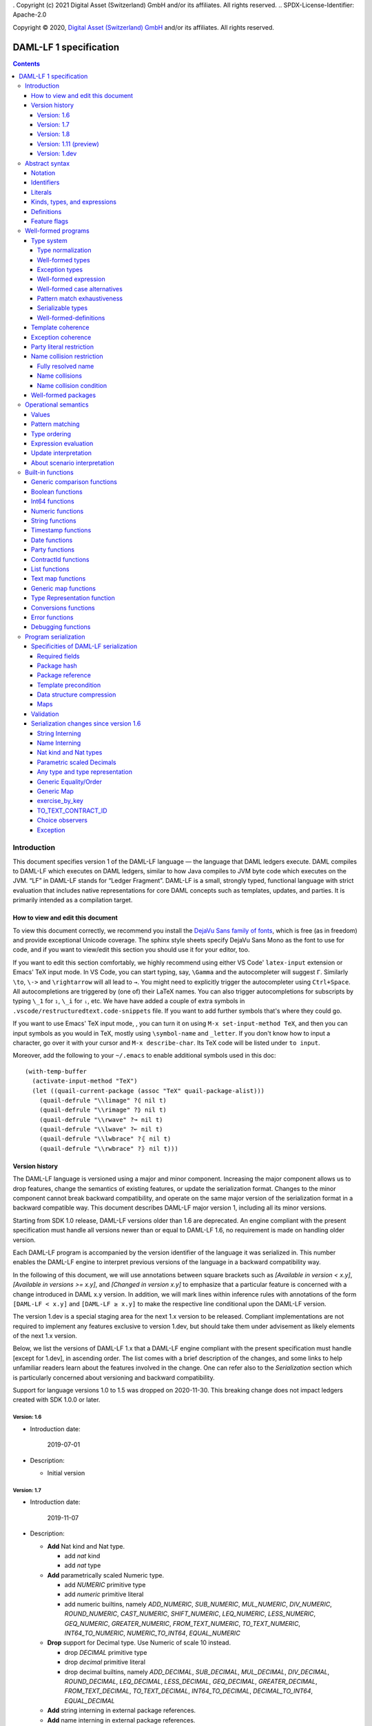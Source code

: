 . Copyright (c) 2021 Digital Asset (Switzerland) GmbH and/or its affiliates. All rights reserved.
.. SPDX-License-Identifier: Apache-2.0

Copyright © 2020, `Digital Asset (Switzerland) GmbH
<https://www.digitalasset.com/>`_ and/or its affiliates.  All rights
reserved.

DAML-LF 1 specification
=======================

.. contents:: Contents


Introduction
^^^^^^^^^^^^

This document specifies version 1 of the DAML-LF language — the
language that DAML ledgers execute. DAML compiles to DAML-LF which
executes on DAML ledgers, similar to how Java compiles to JVM byte
code which executes on the JVM. “LF” in DAML-LF stands for “Ledger
Fragment”. DAML-LF is a small, strongly typed, functional language
with strict evaluation that includes native representations for core
DAML concepts such as templates, updates, and parties. It is primarily
intended as a compilation target.


How to view and edit this document
~~~~~~~~~~~~~~~~~~~~~~~~~~~~~~~~~~

To view this document correctly, we recommend you install the `DejaVu
Sans family of fonts <https://dejavu-fonts.github.io/>`_, which is
free (as in freedom) and provide exceptional Unicode coverage. The
sphinx style sheets specify DejaVu Sans Mono as the font to use for
code, and if you want to view/edit this section you should use it
for your editor, too.

If you want to edit this section comfortably, we highly recommend using
either VS Code' ``latex-input`` extension or Emacs' TeX input mode.
In VS Code, you can start typing, say, ``\Gamma`` and the autocompleter
will suggest ``Γ``. Similarly ``\to``, ``\->`` and ``\rightarrow`` will
all lead to ``→``. You might need to explicitly trigger the
autocompleter using ``Ctrl+Space``. All autocompletions are triggered
by (one of) their LaTeX names. You can also trigger autocompletions for
subscripts by typing ``\_1`` for ``₁``, ``\_i`` for ``ᵢ``, etc. We have
have added a couple of extra symbols in
``.vscode/restructuredtext.code-snippets`` file. If you want to add
further symbols that's where they could go.

If you want to use Emacs' TeX input mode, , you can turn it on using ``M-x
set-input-method TeX``, and then you can input symbols as you would in
TeX, mostly using ``\symbol-name`` and ``_letter``. If you don't know
how to input a character, go over it with your cursor and ``M-x
describe-char``. Its TeX code will be listed under ``to input``.

Moreover, add the following to your ``~/.emacs`` to enable additional
symbols used in this doc::

  (with-temp-buffer
    (activate-input-method "TeX")
    (let ((quail-current-package (assoc "TeX" quail-package-alist)))
      (quail-defrule "\\limage" ?⦇ nil t)
      (quail-defrule "\\rimage" ?⦈ nil t)
      (quail-defrule "\\rwave" ?↝ nil t)
      (quail-defrule "\\lwave" ?↜ nil t)
      (quail-defrule "\\lwbrace" ?⦃ nil t)
      (quail-defrule "\\rwbrace" ?⦄ nil t)))


Version history
~~~~~~~~~~~~~~~

The DAML-LF language is versioned using a major and minor component.
Increasing the major component allows us to drop features, change
the semantics of existing features, or update the serialization format.
Changes to the minor component cannot break backward compatibility,
and operate on the same major version of the serialization format in
a backward compatible way. This document describes DAML-LF major version
1, including all its minor versions.

Starting from SDK 1.0 release, DAML-LF versions older than 1.6 are
deprecated. An engine compliant with the present specification must handle
all versions newer than or equal to DAML-LF 1.6, no requirement is made on
handling older version.

Each DAML-LF program is accompanied by the version identifier of the
language it was serialized in. This number enables the DAML-LF engine
to interpret previous versions of the language in a backward
compatibility way.

In the following of this document, we will use annotations between
square brackets such as *[Available in version < x.y]*, *[Available in
versions >= x.y]*, and *[Changed in version x.y]* to emphasize that a
particular feature is concerned with a change introduced in DAML x.y
version. In addition, we will mark lines within inference rules with
annotations of the form ``[DAML-LF < x.y]`` and ``[DAML-LF ≥ x.y]`` to
make the respective line conditional upon the DAML-LF version.

The version 1.dev is a special staging area for the next 1.x version to
be released. Compliant implementations are not required to implement any
features exclusive to version 1.dev, but should take them under
advisement as likely elements of the next 1.x version.

Below, we list the versions of DAML-LF 1.x that a DAML-LF
engine compliant with the present specification must handle [except for
1.dev], in ascending order.  The list comes with a brief description of
the changes, and some links to help unfamiliar readers learn about the
features involved in the change.  One can refer also to the
`Serialization` section which is particularly concerned about versioning
and backward compatibility.

Support for language versions 1.0 to 1.5 was dropped on 2020-11-30.
This breaking change does not impact ledgers created with SDK 1.0.0 or
later.


Version: 1.6
............

* Introduction date:

    2019-07-01

* Description:

  + Initial version

Version: 1.7
............

* Introduction date:

    2019-11-07

* Description:

  + **Add** Nat kind and Nat type.

    - add `nat` kind
    - add `nat` type

  + **Add** parametrically scaled Numeric type.

    - add `NUMERIC` primitive type
    - add `numeric` primitive literal
    - add numeric builtins, namely `ADD_NUMERIC`, `SUB_NUMERIC`,
      `MUL_NUMERIC`, `DIV_NUMERIC`, `ROUND_NUMERIC`, `CAST_NUMERIC`,
      `SHIFT_NUMERIC`, `LEQ_NUMERIC`, `LESS_NUMERIC`, `GEQ_NUMERIC`,
      `GREATER_NUMERIC`, `FROM_TEXT_NUMERIC`, `TO_TEXT_NUMERIC`,
      `INT64_TO_NUMERIC`, `NUMERIC_TO_INT64`, `EQUAL_NUMERIC`

  + **Drop** support for Decimal type. Use Numeric of scale 10 instead.

    - drop `DECIMAL` primitive type
    - drop `decimal` primitive literal
    - drop decimal builtins, namely `ADD_DECIMAL`, `SUB_DECIMAL`,
      `MUL_DECIMAL`, `DIV_DECIMAL`, `ROUND_DECIMAL`, `LEQ_DECIMAL`,
      `LESS_DECIMAL`, `GEQ_DECIMAL`, `GREATER_DECIMAL`,
      `FROM_TEXT_DECIMAL`, `TO_TEXT_DECIMAL`, `INT64_TO_DECIMAL`,
      `DECIMAL_TO_INT64`, `EQUAL_DECIMAL`

  + **Add** string interning in external package references.

  + **Add** name interning in external package references.

  + **Add** existential ``Any`` type

    - add `'Any'` primitive type
    - add `'to_any'` and `'from_any'` expression to convert from/to an
      arbitrary ground type (i.e. a type with no free type variables)
      to ``Any``.

  + **Add** for Type representation.

    - add `'TypeRep'` primitive type
    - add `type_rep` expression to reify a arbitrary ground type
      (i.e. a type with no free type variables) to a value.

Version: 1.8
............

* Introduction date:

    2020-03-02

* Description:

  + **Add** type synonyms.

  + **Add** package metadata.

  + **Rename** structural records from ``Tuple`` to ``Struct``.

  + **Rename** ``Map`` to ``TextMap``.

Version: 1.11 (preview)
.......................

(version 1.11 is not frozen and may still change, do not use in production)

* Introduction date:

    2020-12-14

* Description:

  + **Add** generic equality builtin.

  + **Add** generic order builtin.

  + **Add** generic map type ``GenMap``.

  + **Add** ``TO_TEXT_CONTRACT_ID`` builtin.

  + **Add** `exercise_by_key` Update.

  + **Add** choice observers.

Version: 1.dev
..............

  + **Add** exception handling.

Abstract syntax
^^^^^^^^^^^^^^^

This section specifies the abstract syntax tree of a DAML-LF
package. We define identifiers, literals, types, expressions, and
definitions.


Notation
~~~~~~~~

Terminals are specified as such::

  description:
    symbols ∈ regexp                               -- Unique identifier

Where:

* The ``description`` describes the terminal being defined.
* The ``symbols`` define how we will refer of the terminal in type rules /
  operational semantics / ....
* The ``regexp`` is a `java regular expression
  <https://docs.oracle.com/javase/8/docs/api/java/util/regex/Pattern.html>`_
  describing the members of the terminal. In particular, we will use
  the following conventions:

  * ``\xhh`` matches the character with hexadecimal value ``0xhh``.
  * ``\n`` matches the carriage return character ``\x0A``,
  * ``\r`` matches the carriage return ``\x0D``,
  * ``\"`` matches the double quote character ``\x22``.
  * ``\$`` match the dollar character ``\x24``.
  * ``\.`` matches the full stop character ``\x2e\``.
  * ``\\`` matches the backslash character ``\x5c``.
  * ``\d`` to match a digit: ``[0-9]``.

* The ``Unique identifier`` is a string that uniquely identifies the
  non-terminal.

Sometimes the symbol might be the same as the unique identifier, in
the instances where a short symbol is not needed because we do not
mention it very often.

Non-terminals are specified as such::

  Description:
    symbols
      ::= non-terminal alternative                 -- Unique identifier for alternative: description for alternative
       |   ⋮

Where description and symbols have the same meaning as in the terminal
rules, and:

* each non-terminal alternative is a piece of syntax describing the
  alternative;
* each alternative has a unique identifier (think of them as
  constructors of a datatype).

Note that the syntax defined by the non-terminals is not intended to
be parseable or non-ambiguous, rather it is intended to be read and
interpreted by humans.  However, for the sake of clarity, we enclose
strings that are part of the syntax with single quotes. We do not
enclose symbols such as ``.`` or ``→`` in quotes for the sake of
brevity and readability.

Identifiers
~~~~~~~~~~~
In this section, we define a bunch of literals that can be handled by
DAML-LF programs.

We first define two types of *strings*::

  Strings:
               Str ::= " "                          -- Str
                    |  " StrChars "

  Sequences of string characters:
          StrChars ::= StrChar                      -- StrChars
                    |  StrChars StrChar
                    |  EscapedStrChar StrChar

  String chars:
           StrChar  ∈  [^\n\r\"\\]                  -- StrChar

  String character escape sequences:
    EscapedStrChar  ∈  \\\n|\\\r|\\\"|\\\\          -- EscapedStrChar

*Strings* are possibly empty sequences of legal `Unicode
<https://en.wikipedia.org/wiki/Unicode>`_ code points where the line
feed character ``\n``, the carriage return character ``\r``, the
double quote character ``\"``, and the backslash character ``\\`` must
be escaped with backslash ``\\``. DAML-LF considers legal `Unicode
code point <https://unicode.org/glossary/#code_point>`_ that is not a
`Surrogate Code Point
<https://unicode.org/glossary/#surrogate_code_point>`_, in other words
any code point with an integer value in the range from ``0x000000`` to
``0x00D7FF`` or in the range from ``0x00DFFF`` to ``0x10FFFF`` (bounds
included).


Then, we define the so-called *PackageId strings* and *PartyId
strings*.  Those are non-empty strings built with a limited set of
US-ASCII characters (See the rules `PackageIdChar` and `PartyIdChar`
below for the exact sets of characters). We use those string in
instances when we want to avoid empty identifiers, escaping problems,
and other similar pitfalls. ::

  PackageId strings
   PackageIdString ::= ' PackageIdChars '             -- PackageIdString

  Sequences of PackageId character
    PackageIdChars ::= PackageIdChar                  -- PackageIdChars
                    |  PackageIdChars PackageIdChar

  PackageId character
     PackageIdChar  ∈  [a-zA-Z0-9\-_ ]               -- PackageIdChar

  PartyId strings
     PartyIdString  ∈  [a-zA-Z0-9:\-_ ]{1,255}       -- PartyIdChar

  PackageName strings
   PackageNameString ∈ [a-zA-Z0-9:\-_]+             -- PackageNameString

  PackageVersion strings
   PackageVersionString  ∈ (0|[1-9][0-9]*)(\.(0|[1-9][0-9]*))* – PackageVersionString


We can now define a generic notion of *identifier* and *name*::

  identifiers:
          Ident  ∈  [a-zA-Z_\$][a-zA-Z0-9_\$]       -- Ident

  names:
         Name   ::= Identifier                      -- Name
                 |  Name \. Identifier

Identifiers are standard `java identifiers
<https://docs.oracle.com/javase/specs/jls/se8/html/jls-3.html#jls-3.8>`_
restricted to US-ASCII while names are sequences of identifiers
intercalated with dots.

The character ``%`` is reserved for external languages built on
DAML-LF as a "not an Ident" notation, so should not be considered for
future addition to allowed identifier characters.

In the following, we will use identifiers to represent *built-in
functions*, term and type *variable names*, record and struct *field
names*, *variant constructors* and *template choices*. On the other
hand, we will use names to represent *type constructors*, *type synonyms*, *value
references*, and *module names*. Finally, we will use PackageId
strings as *package identifiers*.  ::

  Expression variables
        x, y, z ::= Ident                           -- VarExp

  Type variables
           α, β ::= Ident                           -- VarTy

  Built-in function names
              F ::= Ident                           -- Builtin

  Record and struct field names
              f ::= Ident                           -- Field

  Variant data constructors
              V ::= Ident                           -- VariantCon

  Enum data constructors
              E ::= Ident                           -- EnumCon

  Template choice names
             Ch ::= Ident                           -- ChoiceName

  Value references
              W ::= Name                            -- ValRef

  Type constructors
              T ::= Name                            -- TyCon

  Type synonym
              S ::= Name                            -- TySyn

  Module names
        ModName ::= Name                            -- ModName

  Package identifiers
           pid  ::=  PackageIdString                -- PkgId

  Package names
           pname ::= PackageNameString              -- PackageName

  Package versions
           pversion ::= PackageVersionString        -- PackageVersion

  V0 Contract identifiers:
          cidV0  ∈  #[a-zA-Z0-9\._:-#/ ]{0,254}     -- V0ContractId

  V1 Contract identifiers:
          cidV1  ∈  00([0-9a-f][0-9a-f]){32,126}    -- V1ContractId

Contract identifiers can be created dynamically through interactions
with the underlying ledger. See the `operation semantics of update
statements <Update Interpretation_>`_ for the formal specification of
those interactions. Depending on its configuration, a DAML-LF engine
can produce V0 or V1 contract identifiers.  When configured to produce
V0 contract identifiers, a DAML-LF compliant engine must refuse to
load any DAML-LF >= 1.11 archives.  On the contrary, when configured
to produce V1 contract IDs, a DAML-LF compliant engine must accept to
load any non-deprecated DAML-LF version. V1 Contract IDs allocation
scheme is described in the `V1 Contract ID allocation
scheme specification <./contract-id.rst>`_.

Also note that package identifiers are typically `cryptographic hash
<Package hash_>`_ of the content of the package itself.

Literals
~~~~~~~~

We now define all the literals that a program can handle::

  Nat type literals:                                -- LitNatType
       n ∈  \d+

  64-bit integer literals:
        LitInt64  ∈  (-?)\d+                         -- LitInt64

  Numeric literals:
      LitNumeric  ∈  ([+-]?)([1-9]\d+|0).\d*        -- LitNumeric

  Date literals:
         LitDate  ∈  \d{4}-\d{2}-\d{2}               -- LitDate

  UTC timestamp literals:
     LitTimestamp ∈  \d{4}-\d{2}-\d{2}T\d{2}:\d{2}:\d{2}(.\d{1,3})?Z
                                                     -- LitTimestamp
  UTF8 string literals:
               t ::= String                          -- LitText

  Party literals:
        LitParty ::= PartyIdString                   -- LitParty

  Contract ID literals:
        cid   ::= cidV0 | cidV1                      -- LitCid

The literals represent actual DAML-LF values:

* A ``LitNatType`` represents a natural number between ``0`` and
  ``38``, bounds inclusive.
* A ``LitInt64`` represents a standard signed 64-bit integer (integer
  between ``−2⁶³`` to ``2⁶³−1``).
* A ``LitNumeric`` represents a signed number that can be represented
  in base-10 without loss of precision with at most 38 digits
  (ignoring possible leading 0 and with a scale (the number of
  significant digits on the right of the decimal point) between ``0``
  and ``37`` (bounds inclusive). In the following, we will use
  ``scale(LitNumeric)`` to denote the scale of the decimal number.
* A ``LitDate`` represents the number of day since
  ``1970-01-01`` with allowed range from ``0001-01-01`` to
  ``9999-12-31`` and using a year-month-day format.
* A ``LitTimestamp`` represents the number of microseconds
  since ``1970-01-01T00:00:00.000000Z`` with allowed range
  ``0001-01-01T00:00:00.000000Z`` to ``9999-12-31T23:59:59.999999Z``
  using a
  year-month-day-hour-minute-second-microsecond
  format.
* A ``LitText`` represents a `UTF8 string
  <https://en.wikipedia.org/wiki/UTF-8>`_.
* A ``LitParty`` represents a *party*.

.. note:: A literal which is not backed by an actual value is not
   valid and is implicitly rejected by the syntax presented here.
   For instance, the literal ``9223372036854775808`` is not a valid
   ``LitInt64`` since it cannot be encoded as a signed 64-bits
   integer, i.e. it equals ``2⁶³``.  Similarly,``2019-13-28`` is not a
   valid ``LitDate`` because there are only 12 months in a year.

Number-like literals (``LitNatTyp``, ``LitInt64``,
``LitNumeric``,``LitDate``, ``LitTimestamp``) are ordered by natural
ordering. Text-like literals (``LitText``, ``LitParty``, and
``Contract ID``) are ordered lexicographically. Note that in the ASCII
encoding, the character ``#`` comes before digits, meaning V0 Contract
ID are ordered before V1 Contract ID. In the following we will denote
the corresponding (non-strict) order by ``≤ₗ``.

Kinds, types, and expressions
~~~~~~~~~~~~~~~~~~~~~~~~~~~~~

.. TODO We might want to consider changing the syntax for ``Mod``,
   since in our software we use the colon to separate the module name
   from the definition name inside the module.

Then we can define our kinds, types, and expressions::

  Kinds
    k
      ::= 'nat'                                     -- KindNat  [DAML-LF ≥ 1.7]
       | ek                                         -- KindErasable

  Erasable Kind
    ek
      ::= ⋆                                         -- KindStar
       | k → ek                                     -- KindArrow

  Module references
    Mod
      ::= PkdId:ModName                             -- ModPackage: module from a package

  Built-in types
    BuiltinType
      ::= 'TArrow'                                  -- BTArrow: Arrow type
       |  'Int64'                                   -- BTyInt64: 64-bit integer
       |  'Numeric'                                 -- BTyNumeric: numeric, precision 38, parametric scale between 0 and 37
       |  'Text'                                    -- BTyText: UTF-8 string
       |  'Date'                                    -- BTyDate
       |  'Timestamp'                               -- BTyTime: UTC timestamp
       |  'Party'                                   -- BTyParty
       |  'Date'                                    -- BTyDate: year, month, date triple
       |  'Unit'                                    -- BTyUnit
       |  'Bool'                                    -- BTyBool
       |  'List'                                    -- BTyList
       |  'Optional'                                -- BTyOptional
       |  'TextMap'                                 -- BTTextMap: map with string keys
       |  'GenMap'                                  -- BTGenMap: map with general value keys [DAML-LF ≥ 1.11]
       |  'ContractId'                              -- BTyContractId
       |  'Any'                                     -- BTyAny [DAML-LF ≥ 1.7]
       |  'TypeRep'                                 -- BTTypeRep [DAML-LF ≥ 1.7]
       |  'Update'                                  -- BTyUpdate
       |  'Scenario'                                -- BTyScenario
       |  'AnyException'                            -- BTyAnyException [DAML-LF ≥ 1.dev]
       |  'GeneralError'                            -- BTyGeneralError [DAML-LF ≥ 1.dev]
       |  'ArithmeticError'                         -- BTyArithmeticError [DAML-LF ≥ 1.dev]
       |  'ContractError'                           -- BTyContractError [DAML-LF ≥ 1.dev]

  Types (mnemonic: tau for type)
    τ, σ
      ::= α                                         -- TyVar: Type variable
       |  n                                         -- TyNat: Nat Type [DAML-LF ≥ 1.7]
       |  τ σ                                       -- TyApp: Type application
       |  ∀ α : k . τ                               -- TyForall: Universal quantification
       |  BuiltinType                               -- TyBuiltin: Builtin type
       |  Mod:T                                     -- TyCon: type constructor
       |  |Mod:S τ₁ … τₘ|                           -- TySyn: type synonym [DAML-LF ≥ 1.8]
       |  ⟨ f₁: τ₁, …, fₘ: τₘ ⟩                     -- TyStruct: Structural record type

  Expressions
    e ::= x                                         -- ExpVar: Local variable
       |  e₁ e₂                                     -- ExpApp: Application
       |  e @τ                                      -- ExpTyApp: Type application
       |  λ x : τ . e                               -- ExpAbs: Abstraction
       |  Λ α : k . e                               -- ExpTyAbs: Type abstraction
       |  'let' x : τ = e₁ 'in' e₂                  -- ExpLet: Let
       |  'case' e 'of' p₁ → e₁ '|' … '|' pₙ → eₙ   -- ExpCase: Pattern matching
       |  ()                                        -- ExpUnit
       |  'True'                                    -- ExpTrue
       |  'False'                                   -- ExpFalse
       |  LitInt64                                  -- ExpLitInt64: 64-bit integer literal
       |  LitNumeric                                -- ExpLitNumeric: Numeric literal
       |  t                                         -- ExpLitText: UTF-8 string literal
       |  LitDate                                   -- ExpLitDate: Date literal
       |  LitTimestamp                              -- ExpLitTimestamp: UTC timestamp literal
       |  LitParty                                  -- ExpLitParty: Party literal
       |  cid                                       -- ExpLitContractId: Contract identifiers
       |  F                                         -- ExpBuiltin: Builtin function
       |  Mod:W                                     -- ExpVal: Defined value
       |  Mod:T @τ₁ … @τₙ { f₁ = e₁, …, fₘ = eₘ }   -- ExpRecCon: Record construction
       |  Mod:T @τ₁ … @τₙ {f} e                     -- ExpRecProj: Record projection
       |  Mod:T @τ₁ … @τₙ { e₁ 'with' f = e₂ }      -- ExpRecUpdate: Record update
       |  Mod:T:V @τ₁ … @τₙ e                       -- ExpVariantCon: Variant construction
       |  Mod:T:E                                   -- ExpEnumCon:Enum construction
       |  ⟨ f₁ = e₁, …, fₘ = eₘ ⟩                   -- ExpStructCon: Struct construction
       |  e.f                                       -- ExpStructProj: Struct projection
       |  ⟨ e₁ 'with' f = e₂ ⟩                      -- ExpStructUpdate: Struct update
       |  'Nil' @τ                                  -- ExpListNil: Empty list
       |  'Cons' @τ e₁ e₂                           -- ExpListCons: Cons list
       |  'None' @τ                                 -- ExpOptionalNone: Empty Optional
       |  'Some' @τ e                               -- ExpOptionalSome: Non-empty Optional
       |  [t₁ ↦ e₁; …; tₙ ↦ eₙ]                     -- ExpTextMap
       | 〚e₁ ↦ e₁; …; eₙ ↦ eₙ'〛                    -- ExpGenMap [DAML-LF ≥ 1.11]
       | 'to_any' @τ e                              -- ExpToAny: Wrap a value of the given type in Any [DAML-LF ≥ 1.7]
       | 'from_any' @τ e                            -- ExpToAny: Extract a value of the given from Any or return None [DAML-LF ≥ 1.7]
       | 'type_rep' @τ                              -- ExpToTypeRep: A type representation [DAML-LF ≥ 1.7]
       |  u                                         -- ExpUpdate: Update expression
       |  s                                         -- ExpScenario: Scenario expression
       | 'throw' @σ @τ e                            -- ExpThrow: throw exception
       | 'make_any_exception' @τ eₘ eₚ              -- ExpMakeAnyException: Turn a concrete exception into an 'AnyException' [DAML-LF ≥ 1.dev]
       | 'from_any_exception' @τ e                  -- ExpFromAnyException: Extract a concrete exception from an 'AnyException' [DAML-LF ≥ 1.dev]

  Patterns
    p
      ::= Mod:T:V x                                 -- PatternVariant
       |  Mod:T:E                                   -- PatternEnum
       |  'Nil'                                     -- PatternNil
       |  'Cons' xₕ xₜ                              -- PatternCons
       |  'None'                                    -- PatternNone
       |  'Some' x                                  -- PatternSome
       |  'True'                                    -- PatternTrue
       |  'False'                                   -- PatternFalse
       |  ()                                        -- PatternUnit
       |  _                                         -- PatternDefault

  Updates
    u ::= 'pure' @τ e                               -- UpdatePure
       |  'bind' x₁ : τ₁ ← e₁ 'in' e₂               -- UpdateBlock
       |  'create' @Mod:T e                         -- UpdateCreate
       |  'fetch' @Mod:T e                          -- UpdateFetch
       |  'exercise' @Mod:T Ch e₁ e₂ e₃             -- UpdateExercise
       |  'exercise_without_actors' @Mod:T Ch e₁ e₂ -- UpdateExerciseWithoutActors
       |  'exercise_by_key' @Mod:T Ch e₁ e₂         -- UpdateExerciseByKey [DAML-LF ≥ 1.11]
       |  'get_time'                                -- UpdateGetTime
       |  'fetch_by_key' @τ e                       -- UpdateFecthByKey
       |  'lookup_by_key' @τ e                      -- UpdateLookUpByKey
       |  'embed_expr' @τ e                         -- UpdateEmbedExpr
       |  'try' @τ e₁ 'catch' x. e₂                 -- UpdateTryCatch [DAML-LF ≥ 1.dev]

  Scenario
    s ::= 'spure' @τ e                              -- ScenarioPure
       |  'sbind' x₁ : τ₁ ← e₁ 'in' e₂              -- ScenarioBlock
       |  'commit' @τ e u                           -- ScenarioCommit
       |  'must_fail_at' @τ e u                     -- ScenarioMustFailAt
       |  'pass' e                                  -- ScenarioPass
       |  'sget_time'                               -- ScenarioGetTime
       |  'sget_party' e                            -- ScenarioGetParty
       |  'sembed_expr' @τ e                        -- ScenarioEmbedExpr

.. note:: The explicit syntax for maps (cases ``ExpTextMap`` and
  ``ExpGenMap``) is forbidden in serialized programs. It is specified
  here to ease the definition of `values`_, `operational semantics`_
  and `value comparison <Generic comparison functions_>`_. In practice,
  `text map functions`_ and `generic map functions`_ are the only way
  to create and handle those objects.

.. note:: The order of entries in maps (cases ``ExpTextMap`` and
  ``ExpGenMap``) is always significant. For text maps, the entries
  should be always ordered by keys. On the other hand, the order of
  entries in generic maps indicate the order in which the keys have
  been inserted into the map.

.. note:: The distinction between kinds and erasable kinds is significant,
  because erasable kinds have no runtime representation. This affects the
  operational semantics. The right hand side of an arrow is always erasable.

In the following, we will use ``τ₁ → τ₂`` as syntactic sugar for the
type application ``('TArrow' τ₁ τ₂)`` where ``τ₁`` and ``τ₂`` are
types.


Definitions
~~~~~~~~~~~

Expressions and types contain references to definitions in packages
available for usage::

  Template choice kind
    ChKind
      ::= 'consuming'                               -- ChKindConsuming
       |  'non-consuming'                           -- ChKindNonConsuming

  Template key definition
    KeyDef
      ::= 'no_key'
       |  'key' τ eₖ eₘ

  Template choice definition
    ChDef ::= 'choice' ChKind Ch (y : 'ContractId' Mod:T) (z : τ)  : σ 'by' eₚ ↦ e
                                                    -- ChDef
  Definitions
    Def
      ::=
       |  'record' T (α₁: k₁)… (αₙ: kₙ) ↦ { f₁ : τ₁, …, fₘ : τₘ }
                                                    -- DefRecord: Nominal record type
       |  'variant' T (α₁: k₁)… (αₙ: kₙ) ↦ V₁ : τ₁ | … | Vₘ : τₘ
                                                    -- DefVariant
       |  'enum' T  ↦ E₁ | … | Eₘ                   -- DefEnum
       |  'synonym' S (α₁: k₁)… (αₙ: kₙ) ↦ τ        -- DefTypeSynonym
       |  'val' W : τ ↦ e                           -- DefValue
       |  'tpl' (x : T) ↦                           -- DefTemplate
            { 'precondition' e₁
            , 'signatories' e₂
            , 'observers' e₃
            , 'agreement' e₄
            , 'choices' { ChDef₁, …, ChDefₘ }
            , KeyDef
            }
       |  'exception' T ↦ { 'message' e }           -- DefException [DAML-LF ≥ 1.dev]

  Module (mnemonic: delta for definitions)
    Δ ::= ε                                         -- DefCtxEmpty
       |  Def · Δ                                   -- DefCtxCons

  PackageMetadata
    PackageMetadata ::= 'metadata' PackageNameString PackageVersionString -- PackageMetadata

  PackageModules
    PackageModules ∈ ModName ↦ Δ                           -- PackageModules

  Package
    Package ::= Package PackageModules PackageMetadata – since DAML-LF 1.8
    Package ::= Package PackageModules -- until DAML-LF 1.8

  Package collection
    Ξ ∈ pid ↦ Package                               -- Packages


Feature flags
~~~~~~~~~~~~~

Modules are annotated with a set of feature flags. Those flags enables
syntactical restrictions and semantics changes on the annotated
module. The following feature flags are available:

 +-------------------------------------------+----------------------------------------------------------+
 | Flag                                      | Semantic meaning                                         |
 +===========================================+==========================================================+
 | ForbidPartyLiterals                       | Party literals are not allowed in a DAML-LF module.      |
 |                                           | (See `Party Literal restriction`_ for more details)      |
 +-------------------------------------------+----------------------------------------------------------+
 | DontDivulgeContractIdsInCreateArguments   | contract IDs captured in ``create`` arguments are not    |
 |                                           | divulged, ``fetch`` is authorized if and only if the     |
 |                                           | authorizing parties contain at least one stakeholder of  |
 |                                           | the fetched contract ID.                                 |
 |                                           | The contract ID on which a choice is exercised           |
 |                                           | is divulged to all parties that witness the choice.      |
 +-------------------------------------------+----------------------------------------------------------+
 | DontDiscloseNonConsumingChoicesToObservers| When a non-consuming choice of a contract is exercised,  |
 |                                           | the resulting sub-transaction is not disclosed to the    |
 |                                           | observers of the contract.                               |
 +-------------------------------------------+----------------------------------------------------------+


Well-formed programs
^^^^^^^^^^^^^^^^^^^^

The section describes the type system of language and introduces some
other restrictions over programs that are statically verified at
loading.


Type system
~~~~~~~~~~~

In all the type checking rules, we will carry around the packages
available for usage ``Ξ``. Given a module reference ``Mod`` equals to
``('Package' pid ModName)``, we will denote the corresponding
definitions as ``〚Ξ〛Mod`` where ``ModName`` is looked up in package
``Ξ(pid)``;

Expressions do also contain references to built-in functions. Any
built-in function ``F`` comes with a fixed type, which we will denote
as ``𝕋(F)``. See the `Built-in functions`_ section for the complete
list of built-in functions and their respective types.


Type normalization
..................

First, we define the type normalization relation ``↠`` over types,
which inlines type synonym definitions, and normalizes struct types
to remove dependence on the order of fields ::

  ——————————————————————————————————————————————— RewriteVar
   α  ↠  α

  ——————————————————————————————————————————————— RewriteNat
   n  ↠  n

  ——————————————————————————————————————————————— RewriteBuiltin
   BuiltinType ↠ BuiltinType

  ———————————————————————————————————————————————— RewriteTyCon
   Mod:T ↠  Mod:T

   'synonym' S (α₁:k₁) … (αₙ:kₙ) ↦ τ  ∈ 〚Ξ〛Mod
   τ  ↠  σ      τ₁  ↠  σ₁  ⋯  τₙ  ↠  σₙ
  ——————————————————————————————————————————————— RewriteSynonym
   |Mod:S τ₁ … τₙ|   ↠   σ[α₁ ↦ σ₁, …, αₙ ↦ σₙ]

   τ₁ ↠ σ₁   ⋯   τₙ  ↠  σₙ
   [f₁, …, fₘ] sorts lexicographically to [fⱼ₁, …, fⱼₘ]
  ———————————————————————————————————————————————— RewriteStruct
   ⟨ f₁: τ₁, …, fₘ: τₘ ⟩ ↠ ⟨ fⱼ₁: σⱼ₁, …, fⱼₘ: σⱼₘ ⟩

   τ₁  ↠  σ₁        τ₂  ↠  σ₂
  ———————————————————————————————————————————————— RewriteApp
   τ₁ τ₂  ↠  σ₁ σ₂

   τ  ↠  σ
  ———————————————————————————————————————————————— RewriteForall
   ∀ α : k . τ  ↠  ∀ α : k . σ



Note that the relation ``↠`` defines a partial normalization function
over types as soon as:

1. there is at most one definition for a type synonym ``S`` in each
   module

2. there is no cycles between type synonym definitions.

These two properties will be enforced by the notion of
`well-formedness <Well-formed packages_>`_ defined below.

Note ``↠`` is undefined on type contains an undefined type synonym or
a type synonym applied to a wrong number. Such types are assumed non
well-formed and will be rejected by the DAML-LF type checker.


Well-formed types
.................

We now formally defined *well-formed types*. ::

 Type context:
   Γ ::= ε                                 -- CtxEmpty
      |  α : k · Γ                         -- CtxVarTyKind
      |  x : τ · Γ                         -- CtxVarExpType

                      ┌───────────────┐
 Well-formed types    │ Γ  ⊢  τ  :  k │
                      └───────────────┘

     α : k ∈ Γ
   ————————————————————————————————————————————— TyVar
     Γ  ⊢  α  :  k

   ————————————————————————————————————————————— TyNat
     Γ  ⊢  n  :  'nat'

     Γ  ⊢  τ  :  k₁ → k₂      Γ  ⊢  σ  :  k₁
   ————————————————————————————————————————————— TyApp
     Γ  ⊢  τ σ  :  k₂

     α : k · Γ  ⊢  τ : ⋆
   ————————————————————————————————————————————— TyForall
     Γ  ⊢  ∀ α : k . τ  :  ⋆

   ————————————————————————————————————————————— TyArrow
     Γ  ⊢  'TArrow' : ⋆ → ⋆

   ————————————————————————————————————————————— TyUnit
     Γ  ⊢  'Unit' : ⋆

   ————————————————————————————————————————————— TyBool
     Γ  ⊢  'Bool' : ⋆

   ————————————————————————————————————————————— TyInt64
     Γ  ⊢  'Int64' : ⋆

   ————————————————————————————————————————————— TyNumeric
     Γ  ⊢  'Numeric' : 'nat' → ⋆

   ————————————————————————————————————————————— TyText
     Γ  ⊢  'Text' : ⋆

   ————————————————————————————————————————————— TyDate
     Γ  ⊢  'Date' : ⋆

   ————————————————————————————————————————————— TyTimestamp
     Γ  ⊢  'Timestamp' : ⋆

   ————————————————————————————————————————————— TyParty
     Γ  ⊢  'Party' : ⋆

   ————————————————————————————————————————————— TyList
     Γ  ⊢  'List' : ⋆ → ⋆

   ————————————————————————————————————————————— TyOptional
     Γ  ⊢  'Optional' : ⋆ → ⋆

   ————————————————————————————————————————————— TyTextMap
     Γ  ⊢  'TextMap' : ⋆ → ⋆

   ————————————————————————————————————————————— TyGenMap
     Γ  ⊢  'GenMap' : ⋆ → ⋆ → ⋆

   ————————————————————————————————————————————— TyContractId
     Γ  ⊢  'ContractId' : ⋆  → ⋆

   ————————————————————————————————————————————— TyAny
     Γ  ⊢  'Any' : ⋆

   ————————————————————————————————————————————— TyTypeRep
     Γ  ⊢  'TypeRep' : ⋆

     'record' T (α₁:k₁) … (αₙ:kₙ) ↦ … ∈ 〚Ξ〛Mod
   ————————————————————————————————————————————— TyRecordCon
     Γ  ⊢  Mod:T : k₁ → … → kₙ  → ⋆

     'variant' T (α₁:k₁) … (αₙ:kₙ) ↦ … ∈ 〚Ξ〛Mod
   ————————————————————————————————————————————— TyVariantCon
     Γ  ⊢  Mod:T : k₁ → … → kₙ  → ⋆

     'enum' T ↦ … ∈ 〚Ξ〛Mod
   ————————————————————————————————————————————— TyEnumCon
     Γ  ⊢  Mod:T :  ⋆

     Γ  ⊢  τ₁  :  ⋆    …    Γ  ⊢  τₙ  :  ⋆
     f₁ < … < fₙ lexicographically
   ————————————————————————————————————————————— TyStruct
     Γ  ⊢  ⟨ f₁: τ₁, …, fₙ: τₙ ⟩  :  ⋆

   ————————————————————————————————————————————— TyUpdate
     Γ  ⊢  'Update' : ⋆ → ⋆

   ————————————————————————————————————————————— TyScenario
     Γ  ⊢  'Scenario' : ⋆ → ⋆

   ————————————————————————————————————————————— TyAnyException [DAML-LF ≥ 1.dev]
     Γ  ⊢  'AnyException' : ⋆

   ————————————————————————————————————————————— TyGeneralError [DAML-LF ≥ 1.dev]
     Γ  ⊢  'GeneralError' : ⋆

   ————————————————————————————————————————————— TyArithmeticError [DAML-LF ≥ 1.dev]
     Γ  ⊢  'ArithmeticError' : ⋆

   ————————————————————————————————————————————— TyContractError [DAML-LF ≥ 1.dev]
     Γ  ⊢  'ContractError' : ⋆


Exception types
...............

To state the typing rules related to exception handling, we need the notion of
*exception types*. As the name suggests, values of these types are the ones that
can be thrown and caught by the exception handling mechanism. ::

                      ┌────────┐
  Exception types     │ ⊢ₑ  τ  │
                      └────────┘

      'exception' T ↦ …  ∈  〚Ξ〛Mod
    ———————————————————————————————————————————————————————————————— ExnTyDefException
      ⊢ₑ  Mod:T

    ———————————————————————————————————————————————————————————————— ExnTyGeneralError
      ⊢ₑ  'GeneralError'

    ———————————————————————————————————————————————————————————————— ExnTyArithmeticError
      ⊢ₑ  'ArithmeticError'

    ———————————————————————————————————————————————————————————————— ExnTyContractError
      ⊢ₑ  'ContractError'

Note that ``'AnyException'`` is not an exception type in order to avoid having
``'AnyException'`` wrapped into ``'AnyException'``.


Well-formed expression
......................

Then we define *well-formed expressions*. ::

                          ┌───────────────┐
  Well-formed expressions │ Γ  ⊢  e  :  τ │
                          └───────────────┘

      x : τ  ∈  Γ
    ——————————————————————————————————————————————————————————————— ExpDefVar
      Γ  ⊢  x  :  τ

      Γ  ⊢  e₁  :  τ₁ → τ₂      Γ  ⊢  e₂  :  τ₁
    ——————————————————————————————————————————————————————————————— ExpApp
      Γ  ⊢  e₁ e₂  :  τ₂

      τ ↠ τ'     Γ  ⊢  τ'  :  k      Γ  ⊢  e  :  ∀ α : k . σ
    ——————————————————————————————————————————————————————————————— ExpTyApp
      Γ  ⊢  e @τ  :  σ[α ↦ τ']

      τ ↠ τ'      x : τ' · Γ  ⊢  e  :  σ     Γ  ⊢ τ'  :  ⋆
    ——————————————————————————————————————————————————————————————— ExpAbs
      Γ  ⊢  λ x : τ . e  :  τ' → σ

      α : k · Γ  ⊢  e  :  τ
    ——————————————————————————————————————————————————————————————— ExpTyAbs
      Γ  ⊢  Λ α : k . e  :  ∀ α : k . τ

      τ ↠ τ'      Γ  ⊢  e₁  :  τ'      Γ  ⊢  τ'  :  ⋆
      x : τ' · Γ  ⊢  e₂  :  σ
    ——————————————————————————————————————————————————————————————— ExpLet
      Γ  ⊢  'let' x : τ = e₁ 'in' e₂  :  σ

    ——————————————————————————————————————————————————————————————— ExpUnit
      Γ  ⊢  ()  :  'Unit'

    ——————————————————————————————————————————————————————————————— ExpTrue
      Γ  ⊢  'True'  :  'Bool'

    ——————————————————————————————————————————————————————————————— ExpFalse
      Γ  ⊢  'False'  :  'Bool'

      τ ↠ τ'      Γ  ⊢  τ'  :  ⋆
    ——————————————————————————————————————————————————————————————— ExpListNil
      Γ  ⊢  'Nil' @τ  :  'List' τ'

      τ ↠ τ'
      Γ  ⊢  τ'  :  ⋆     Γ  ⊢  eₕ  :  τ'     Γ  ⊢  eₜ  :  'List' τ'
    ——————————————————————————————————————————————————————————————— ExpListCons
      Γ  ⊢  'Cons' @τ eₕ eₜ  :  'List' τ'

      τ ↠ τ'     Γ  ⊢  τ'  :  ⋆
     —————————————————————————————————————————————————————————————— ExpOptionalNone
      Γ  ⊢  'None' @τ  :  'Optional' τ'

      τ ↠ τ'     Γ  ⊢  τ'  :  ⋆     Γ  ⊢  e  :  τ'
    ——————————————————————————————————————————————————————————————— ExpOptionalSome
      Γ  ⊢  'Some' @τ e  :  'Optional' τ'


      ∀ i,j ∈ 1, …, n  i > j ∨ tᵢ ≤ tⱼ
      Γ  ⊢  e₁  :  τ     Γ  ⊢  eₙ :  τ
    ——————————————————————————————————————————————————————————————— ExpTextMap
      Γ  ⊢  [t₁ ↦ e₁; …; tₙ ↦ eₙ] : 'TextMap' τ

      Γ  ⊢  e₁  :  σ      Γ  ⊢  eₙ :  σ
      Γ  ⊢  e₁'  :  τ     Γ  ⊢  eₙ' :  τ
    ——————————————————————————————————————————————————————————————— ExpGenMap (*)
      Γ  ⊢  〚e₁ ↦ e₁'; …; eₙ ↦ eₙ'〛: GenMap σ τ

      τ contains no quantifiers and no type synonyms
      ε  ⊢  τ  :  ⋆     Γ  ⊢  e  : τ
    ——————————————————————————————————————————————————————————————— ExpToAny
      Γ  ⊢  'to_any' @τ e  :  'Any'

      τ contains no quantifiers and no type synonyms
      ε  ⊢  τ  :  ⋆     Γ  ⊢  e  :  'Any'
    ——————————————————————————————————————————————————————————————— ExpFromAny
      Γ  ⊢  'from_any' @τ e  :  'Optional' τ

      τ contains no quantifiers and no type synonyms
      ε  ⊢  τ  :  ⋆
    ——————————————————————————————————————————————————————————————— ExpTypeRep
      Γ  ⊢  'type_rep' @τ  :  'TypeRep'

    ——————————————————————————————————————————————————————————————— ExpBuiltin
      Γ  ⊢  F : 𝕋(F)

    ——————————————————————————————————————————————————————————————— ExpLitInt64
      Γ  ⊢  LitInt64  :  'Int64'

      n = scale(LitNumeric)
    ——————————————————————————————————————————————————————————————— ExpLitNumeric
      Γ  ⊢  LitNumeric  :  'Numeric' n

    ——————————————————————————————————————————————————————————————— ExpLitText
      Γ  ⊢  t  :  'Text'

    ——————————————————————————————————————————————————————————————— ExpLitDate
      Γ  ⊢  LitDate  :  'Date'

    ——————————————————————————————————————————————————————————————— ExpLitTimestamp
      Γ  ⊢  LitTimestamp  :  'Timestamp'

    ——————————————————————————————————————————————————————————————— ExpLitParty
      Γ  ⊢  LitParty  :  'Party'

      'tpl' (x : T) ↦ { … }  ∈  〚Ξ〛Mod
    ——————————————————————————————————————————————————————————————— ExpLitContractId
      Γ  ⊢  cid  :  'ContractId' Mod:T

      τ  ↠  τ'      'val' W : τ ↦ …  ∈  〚Ξ〛Mod
    ——————————————————————————————————————————————————————————————— ExpVal
      Γ  ⊢  Mod:W  :  τ'

      'record' T (α₁:k₁) … (αₙ:kₙ) ↦ { f₁:τ₁, …, fₘ:τₘ }  ∈ 〚Ξ〛Mod
      σ₁  ↠  σ₁'    ⋯    σₙ  ↠  σₙ'
      Γ  ⊢  σ₁' : k₁    ⋯     Γ  ⊢  σₙ' : kₙ
      τ₁  ↠  τ₁'      Γ  ⊢  e₁ :  τ₁'[α₁ ↦ σ₁', …, αₙ ↦ σₙ']
            ⋮
      τₘ  ↠  τₘ'      Γ  ⊢  eₘ :  τₘ'[α₁ ↦ σ₁', …, αₙ ↦ σₙ']
    ———————————————————————————————————————————————————————————————— ExpRecCon
      Γ  ⊢
        Mod:T @σ₁ … @σₙ { f₁ = e₁, …, fₘ = eₘ }  :  Mod:T σ₁' … σₙ'

      'record' T (α₁:k₁) … (αₙ:kₙ) ↦ { …, fᵢ : τᵢ, … }  ∈ 〚Ξ〛Mod
      τᵢ  ↠  τᵢ'      σ₁  ↠  σ₁'    ⋯    σₙ  ↠  σₙ'
      Γ  ⊢  σ₁' : k₁    ⋯     Γ  ⊢  σₙ' : kₙ
      Γ  ⊢  e  :  Mod:T σ₁' … σₙ'
    ——————————————————————————————————————————————————————————————— ExpRecProj
      Γ  ⊢  Mod:T @σ₁ … @σₙ {f} e  :  τᵢ'[α₁ ↦ σ₁', …, αₙ ↦ σₙ']

      'record' T (α₁:k₁) … (αₙ:kₙ) ↦ { …, fᵢ : τᵢ, … }  ∈ 〚Ξ〛Mod
      τᵢ  ↠  τᵢ'      σ₁  ↠  σ₁'    ⋯    σₙ  ↠  σₙ'
      Γ  ⊢  σ₁' : k₁    ⋯     Γ  ⊢  σₙ' : kₙ
      Γ  ⊢  e  :  Mod:T σ₁'  ⋯  σₙ'
      Γ  ⊢  eᵢ  :  τᵢ'[α₁ ↦ σ₁', …, αₙ ↦ σₙ']
    ———————————————————————————————————————————————————————————————– ExpRecUpdate
      Γ  ⊢
          Mod:T @σ₁ … @σₙ { e 'with' fᵢ = eᵢ }  :  Mod:T σ₁' … σₙ'

      'variant' T (α₁:k₁) … (αₙ:kₙ) ↦ … | Vᵢ : τᵢ | …  ∈  〚Ξ〛Mod
      τᵢ  ↠  τᵢ'      σ₁  ↠  σ₁'    ⋯    σₙ  ↠  σₙ'
      Γ  ⊢  σ₁' : k₁    ⋯     Γ  ⊢  σₙ' : kₙ
      Γ  ⊢  e  :  τᵢ'[α₁ ↦ σ₁', …, αₙ ↦ σₙ']
    ——————————————————————————————————————————————————————————————— ExpVarCon
      Γ  ⊢  Mod:T:Vᵢ @σ₁ … @σₙ e  :  Mod:T σ₁' … σₙ'

      'enum' T ↦ … | Eᵢ | …  ∈  〚Ξ〛Mod
    ——————————————————————————————————————————————————————————————— ExpEnumCon
      Γ  ⊢  Mod:T:Eᵢ  :  Mod:T

      ⟨ f₁: τ₁, …, fₘ: τₘ ⟩ ↠ σ
      Γ  ⊢  σ  :  ⋆
      Γ  ⊢  e₁  :  τ₁      ⋯      Γ  ⊢  eₘ  :  τₘ
    ——————————————————————————————————————————————————————————————— ExpStructCon
      Γ  ⊢  ⟨ f₁ = e₁, …, fₘ = eₘ ⟩  :  σ

      Γ  ⊢  e  :  ⟨ …, fᵢ: τᵢ, … ⟩
    ——————————————————————————————————————————————————————————————— ExpStructProj
      Γ  ⊢  e.fᵢ  :  τᵢ

      Γ  ⊢  e  :  ⟨ f₁: τ₁, …, fᵢ: τᵢ, …, fₙ: τₙ ⟩
      Γ  ⊢  eᵢ  :  τᵢ
    ——————————————————————————————————————————————————————————————— ExpStructUpdate
      Γ  ⊢   ⟨ e 'with' fᵢ = eᵢ ⟩  :  ⟨ f₁: τ₁, …, fₙ: τₙ ⟩

      n ≥ 1
      Γ  ⊢  e : τ
      Γ  ⊢  τ // alt₁ : σ
        ⋮
      Γ  ⊢  τ // altₙ : σ
      τ  ⊲  alt₁, …, altₙ
    ——————————————————————————————————————————————————————————————— ExpCase
      Γ  ⊢  'case' e 'of' alt₁ | … | altₙ : σ

      Γ  ⊢  σ  :  ⋆
      ⊢ₑ  τ
      Γ  ⊢  e  :  τ
    ——————————————————————————————————————————————————————————————— ExpThrow [DAML-LF ≥ 1.dev]
      Γ  ⊢  'throw' @σ @τ @e  :  σ

      ⊢ₑ  τ
      Γ  ⊢  eₘ  : 'Text'
      Γ  ⊢  eₚ  :  τ
    ——————————————————————————————————————————————————————————————— ExpMakeAnyException [DAML-LF ≥ 1.dev]
      Γ  ⊢  'make_any_exception' @τ eₘ eₚ  :  'AnyException'

      ⊢ₑ  τ
      Γ  ⊢  e  :  'AnyException'
    ——————————————————————————————————————————————————————————————— ExpFromAnyException [DAML-LF ≥ 1.dev]
      Γ  ⊢  'from_any_exception' @τ e  :  'Optional' τ

      Γ  ⊢  τ  :  ⋆      Γ  ⊢  e  :  τ
    ——————————————————————————————————————————————————————————————— UpdPure
      Γ  ⊢  'pure' e  :  'Update' τ

      τ₁  ↠  τ₁'   Γ  ⊢  τ₁'  : ⋆       Γ  ⊢  e₁  :  'Update' τ₁'
      x₁ : τ₁' · Γ  ⊢  e₂  :  'Update' τ₂
    ——————————————————————————————————————————————————————————————— UpdBlock
      Γ  ⊢  'bind' x₁ : τ₁ ← e₁ 'in' e₂  :  'Update' τ₂

      'tpl' (x : T) ↦ …  ∈  〚Ξ〛Mod       Γ  ⊢  e  : Mod:T
    ——————————————————————————————————————————————————————————————— UpdCreate
      Γ  ⊢  'create' @Mod:T e  : 'Update' ('ContractId' Mod:T)

      'tpl' (x : T)
          ↦ { …, 'choices' { …, 'choice' ChKind Ch (y : 'ContractId' Mod:T) (z : τ) : σ 'by' … ↦ …, … } }
        ∈ 〚Ξ〛Mod
      Γ  ⊢  e₁  :  'ContractId' Mod:T
      Γ  ⊢  e₂  :  'List' 'Party'
      Γ  ⊢  e₃  :  τ
    ——————————————————————————————————————————————————————————————— UpdExercise
      Γ  ⊢  'exercise' @Mod:T Ch e₁ e₂ e₃  : 'Update' σ

      'tpl' (x : T)
          ↦ { …, 'choices' { …, 'choice' ChKind Ch (y : 'ContractId' Mod:T) (z : τ) : σ 'by' … ↦ …, … } }
        ∈ 〚Ξ〛Mod
      Γ  ⊢  e₁  :  'ContractId' Mod:T
      Γ  ⊢  e₂  :  τ
    ——————————————————————————————————————————————————————————————— UpdExerciseWithouActors
      Γ  ⊢  'exercise_without_actors' @Mod:T Ch e₁ e₂  : 'Update' σ

      'tpl' (x : T)
          ↦ { …, 'choices' { …, 'choice' ChKind Ch (y : 'ContractId' Mod:T) (z : τ) : σ 'by' … ↦ …, … }, 'key' τₖ … }
        ∈ 〚Ξ〛Mod
      Γ  ⊢  e₁  :  τₖ
      Γ  ⊢  e₂  :  τ
    ——————————————————————————————————————————————————————————————— UpdExerciseByKey
      Γ  ⊢  'exercise_by_key' @Mod:T Ch e₁ e₂  : 'Update' σ

      'tpl' (x : T) ↦ …  ∈  〚Ξ〛Mod
      Γ  ⊢  e₁  :  'ContractId' Mod:T
    ——————————————————————————————————————————————————————————————— UpdFetch
      Γ  ⊢  'fetch' @Mod:T e₁ : 'Update' Mod:T

    ——————————————————————————————————————————————————————————————— UpdGetTime
      Γ  ⊢  'get_time'  : 'Update' 'Timestamp'

      'tpl' (x : T)  ↦ { …, 'key' τ …, … } ∈ 〚Ξ〛Mod
      Γ  ⊢  e : τ
    ——————————————————————————————————————————————————————————————— UpdFetchByKey
      Γ  ⊢  'fetch_by_key' @Mod:T e
              :
        'Update' ⟨
          'contractId' : 'ContractId' @Mod:T
          'contract' : Mod:T
        ⟩

      'tpl' (x : T)  ↦ { …, 'key' τ …, … } ∈ 〚Ξ〛Mod
      Γ  ⊢  e : τ
    ——————————————————————————————————————————————————————————————— UpdLookupByKey
      Γ  ⊢  'lookup_by_key' @Mod:T e
              :
	    'Update' ('Optional' (ContractId Mod:T))

      τ  ↠  τ'     Γ  ⊢  e  :  'Update' τ'
    ——————————————————————————————————————————————————————————————— UpdEmbedExpr
      Γ  ⊢  'embed_expr' @τ e  :  'Update' τ'

      τ  ↠  τ'
      Γ  ⊢  e₁  :  'Update' τ'
      x : 'AnyException' · Γ  ⊢  e₂  :  'Optional' ('Update' τ')
    ——————————————————————————————————————————————————————————————— UpdTryCatch [DAML-LF ≥ 1.dev]
      Γ  ⊢  'try' @τ e₁ 'catch' x. e₂  :  'Update' τ'

      Γ  ⊢  τ  : ⋆      Γ  ⊢  e  :  τ
    ——————————————————————————————————————————————————————————————— ScnPure
      Γ  ⊢  'spure' e  :  'Scenario' τ

      τ₁  ↠  τ₁'   Γ  ⊢  τ₁'  : ⋆       Γ  ⊢  e₁  :  'Scenario' τ₁'
      x₁ : τ₁' · Γ  ⊢  e₂  :  'Scenario' τ₂
    ——————————————————————————————————————————————————————————————— ScnBlock
      Γ  ⊢  'sbind' x₁ : τ₁ ← e₁ 'in' e₂  :  'Scenario' τ₂

      Γ  ⊢  e  :  'Party'
      τ  ↠  τ'   Γ  ⊢  τ'  : ⋆    Γ  ⊢  u  :  'Uptate' τ
    ——————————————————————————————————————————————————————————————— ScnCommit
      Γ  ⊢  'commit' @τ e u  :  'Scenario' τ

      Γ  ⊢  e  :  'Party'
      τ  ↠  τ'   Γ  ⊢  τ'  : ⋆    Γ  ⊢  u  :  'Uptate' τ
    ——————————————————————————————————————————————————————————————— ScnMustFailAt
      Γ  ⊢  'must_fail_at' @τ e u  :  'Scenario' 'Unit'

      Γ  ⊢  e  :  'Int64'
    ——————————————————————————————————————————————————————————————— ScnPass
      Γ  ⊢  'pass' e  :  'Scenario' 'Timestamp'

      Γ  ⊢  e  :  'Text'
    ——————————————————————————————————————————————————————————————— ScnGetParty
      Γ  ⊢  'get_party' e  :  'Scenario' 'Party'

      τ  ↠  τ'     Γ  ⊢  e  :  'Scenario' τ'
    ——————————————————————————————————————————————————————————————— ScnEmbedExpr
      Γ  ⊢  'sembed_expr' @τ e  :  'Scenario' τ'


.. note :: Unlike ``ExpTextMap``, the ``ExpGenMap`` rule does not
  enforce uniqueness of key. In practice, the uniqueness is enforced
  by the `builtin functions <Generic Map functions>`_ that are the
  only way to handle generic maps in a serialized program, the
  explicit syntax for maps being forbidden in serialized programs.


Well-formed case alternatives
.............................

Case expressions ``Γ  ⊢  'case' e 'of' alt₁ | … | altₙ : σ`` require the
notion of well-formed case alternatives ``Γ ⊢ τ // alt : σ``  defined here.
To simplify the presentation, we omit the assumption that the scrutinee
type ``τ`` is well-formed, in the rules below. ::

                                ┌──────────────────┐
  Well-formed case alternatives │ Γ ⊢ τ // alt : σ │
                                └──────────────────┘

      'variant' T (α₁:k₁) … (αₙ:kₙ) ↦ … | V : τ | …  ∈  〚Ξ〛Mod
      τ  ↠  τ'
      x : τ'[α₁ ↦ τ₁, …, αₙ ↦ τₙ] · Γ  ⊢  e : σ
    ——————————————————————————————————————————————————————————————— AltVariant
      Γ  ⊢  Mod:T τ₁ … τₙ  //  Mod:T:V x  →  e : σ

      'enum' T ↦ … | E | …  ∈  〚Ξ〛Mod
      Γ  ⊢  e : σ
    ——————————————————————————————————————————————————————————————— AltEnum
      Γ  ⊢   Mod:T  //  Mod:T:E  →  e : σ

      Γ  ⊢  e : σ
    ——————————————————————————————————————————————————————————————— AltNil
      Γ  ⊢  'List' τ  //  'Nil'  →  e : σ

      xₕ ≠ xₜ
      xₕ : τ · xₜ : 'List' τ · Γ  ⊢  e : σ
    ——————————————————————————————————————————————————————————————— AltCons
      Γ  ⊢  'List' τ  //  'Cons' xₕ xₜ  →  e : σ

      Γ  ⊢  e : σ
    ——————————————————————————————————————————————————————————————— AltNone
      Γ  ⊢  'Optional' τ  //  'None'  →  e : σ

      x : τ · Γ  ⊢  e : σ
    ——————————————————————————————————————————————————————————————— AltSome
      Γ  ⊢  'Optional' τ  //  'Some' x  →  e : σ

      Γ  ⊢  e : σ
    ——————————————————————————————————————————————————————————————— AltTrue
      Γ  ⊢  'Bool'  //  'True'  →  e : σ

      Γ  ⊢  e : σ
    ——————————————————————————————————————————————————————————————— AltFalse
      Γ  ⊢  'Bool'  //  'False'  →  e : σ

      Γ  ⊢  e : σ
    ——————————————————————————————————————————————————————————————— AltUnit
      Γ  ⊢  'Unit'  //  ()  →  e : σ

      Γ  ⊢  e : σ
    ——————————————————————————————————————————————————————————————— AltDefault
      Γ  ⊢  τ  //  _  →  e : σ


Pattern match exhaustiveness
............................

Case expressions ``Γ  ⊢  'case' e 'of' alt₁ | … | altₙ : σ`` also require
their patterns to be exhaustive, which is defined here. ::

                               ┌─────────────────────┐
  Pattern match exhaustiveness │ τ  ⊲  alt₁, …, altₙ │
                               └─────────────────────┘

    'variant' T (α₁:k₁) … (αᵣ:kᵣ) ↦ V₁ : σ₁ | … | Vₘ : σₘ  ∈  〚Ξ〛Mod
    i₁, i₂, …, iₘ  ∈  {1, …, n}
    altᵢ₁  =  Mod:T:V₁ x₁  →  e₁
    altᵢ₂  =  Mod:T:V₂ x₂  →  e₂
           ⋮
    altᵢₘ  =  Mod:T:Vₘ xₘ  →  eₘ
    ——————————————————————————————————————————————————————————————— ExhaustVariant
    Mod:T τ₁ … τᵣ  ⊲  alt₁, …, altₙ

    'enum' T ↦ E₁ | … | Eₘ  ∈  〚Ξ〛Mod
    i₁, i₂, …, iₘ  ∈  {1, …, n}
    altᵢ₁  =  Mod:T:E₁  →  e₁
    altᵢ₂  =  Mod:T:E₂  →  e₂
           ⋮
    altᵢₘ  =  Mod:T:Eₘ  →  eₘ
    ——————————————————————————————————————————————————————————————— ExhaustEnum
    Mod:T  ⊲  alt₁, …, altₙ

    i, j  ∈  {1, …, n}
    altᵢ  =  'Nil'  →  e₁
    altⱼ  =  'Cons' xₕ xₜ  →  e₂
    ——————————————————————————————————————————————————————————————— ExhaustList
    'List' τ  ⊲  alt₁, …, altₙ

    i, j  ∈  {1, …, n}
    altᵢ  =  'None'  →  e₁
    altⱼ  =  'Some' x  →  e₂
    ——————————————————————————————————————————————————————————————— ExhaustOptional
    'Optional' τ  ⊲  alt₁, …, altₙ

    i, j  ∈  {1, …, n}
    altᵢ  =  'True'  →  e₁
    altⱼ  =  'False'  →  e₂
    ——————————————————————————————————————————————————————————————— ExhaustBool
    'Bool'  ⊲  alt₁, …, altₙ

    i  ∈  {1, …, n}
    altᵢ  =  ()  →  e
    ——————————————————————————————————————————————————————————————— ExhaustUnit
    'Unit'  ⊲  alt₁, …, altₙ

    i  ∈  {1, …, n}
    altᵢ  =  _  →  e
    ——————————————————————————————————————————————————————————————— ExhaustDefault
    τ  ⊲  alt₁, …, altₙ


Serializable types
..................

To define the validity of definitions, modules, and packages, we need to
first define *serializable* types. As the name suggests, serializable
types are the types whose values can be persisted on the ledger. ::

                         ┌────────┐
  Serializable types     │ ⊢ₛ  τ  │
                         └────────┘

    ———————————————————————————————————————————————————————————————— STyUnit
      ⊢ₛ  'Unit'

    ———————————————————————————————————————————————————————————————— STyBool
      ⊢ₛ  'Bool'

      ⊢ₛ  τ
    ———————————————————————————————————————————————————————————————— STyList
      ⊢ₛ  'List' τ

      ⊢ₛ  τ
    ———————————————————————————————————————————————————————————————— STyOptional
      ⊢ₛ  'Optional' τ

    ———————————————————————————————————————————————————————————————— STyInt64
      ⊢ₛ  'Int64'

    ———————————————————————————————————————————————————————————————— STyNumeric
      ⊢ₛ  'Numeric' n

    ———————————————————————————————————————————————————————————————— STyText
      ⊢ₛ  'Text'

    ———————————————————————————————————————————————————————————————— STyDate
      ⊢ₛ  'Date'

    ———————————————————————————————————————————————————————————————— STyTimestamp
      ⊢ₛ  'Timestamp'

    ———————————————————————————————————————————————————————————————— STyParty
      ⊢ₛ  'Party'

      ⊢ₛ  τ
    ———————————————————————————————————————————————————————————————— STyCid
      ⊢ₛ  'ContractId' τ

      'record' T α₁ … αₙ ↦ { f₁: σ₁, …, fₘ: σₘ }  ∈  〚Ξ〛Mod
      ⊢ₛ  σ₁[α₁ ↦ τ₁, …, αₙ ↦ τₙ]
       ⋮
      ⊢ₛ  σₘ[α₁ ↦ τ₁, …, αₙ ↦ τₙ]
      ⊢ₛ  τ₁
       ⋮
      ⊢ₛ  τₙ
    ———————————————————————————————————————————————————————————————— STyRecConf
      ⊢ₛ  Mod:T τ₁ … τₙ

      'variant' T α₁ … αₙ ↦ V₁: σ₁ | … | Vₘ: σₘ  ∈  〚Ξ〛Mod   m ≥ 1
      ⊢ₛ  σ₁[α₁ ↦ τ₁, …, αₙ ↦ τₙ]
       ⋮
      ⊢ₛ  σₘ[α₁ ↦ τ₁, …, αₙ ↦ τₙ]
      ⊢ₛ  τ₁
       ⋮
      ⊢ₛ  τₙ
    ———————————————————————————————————————————————————————————————— STyVariantCon
      ⊢ₛ  Mod:T τ₁ … τₙ

     'enum' T ↦ E₁: σ₁ | … | Eₘ: σₘ  ∈  〚Ξ〛Mod   m ≥ 1
    ———————————————————————————————————————————————————————————————— STyEnumCon
      ⊢ₛ  Mod:T

    ———————————————————————————————————————————————————————————————— STyAnyException
      ⊢ₛ  'AnyException'

    ———————————————————————————————————————————————————————————————— STyGeneralError
      ⊢ₛ  'GeneralError'

    ———————————————————————————————————————————————————————————————— STyArithmeticError
      ⊢ₛ  'ArithmeticError'

    ———————————————————————————————————————————————————————————————— STyContractError
      ⊢ₛ  'ContractError'

Note that

1. Structs are *not* serializable.
2. Type synonyms are *not* serializable.
3. Uninhabited variant and enum types are *not* serializable.
4. For a data type to be serializable, *all* type
   parameters must be instantiated with serializable types, even
   phantom ones.


Well-formed-definitions
.......................

Finally, we specify well-formed definitions. Note that these rules
work also under a set of packages available for usage ``Ξ``. Moreover,
they also have the current module name, ``ModName``, in scope (needed
for the ``DefTemplate`` rule). ::

                          ┌────────┐
  Well-formed definitions │ ⊢  Def │
                          └────────┘

     τ  ↠  τ₁'      αₙ : kₙ · … · α₁ : k₁  ⊢  τ₁'  :  ⋆
       ⋮
     τ  ↠  τₘ'      αₙ : kₙ · … · α₁ : k₁  ⊢  τₘ'  :  ⋆
  ——————————————————————————————————————————————————————————————— DefRec
    ⊢  'record' T (α₁: k₁) … (αₙ: kₙ) ↦ { f₁: τ₁, …, fₘ: τₘ }

    τ  ↠  τ₁'      αₙ : kₙ · … · α₁ : k₁  ⊢  τ₁'  :  ⋆
     ⋮
    τ  ↠  τₘ'      αₙ : kₙ · … · α₁ : k₁  ⊢  τₘ'  :  ⋆
  ——————————————————————————————————————————————————————————————— DefVariant
    ⊢  'record' T (α₁: k₁) … (αₙ: kₙ) ↦ V₁: τ₁ | … | Vₘ: τₘ

  ——————————————————————————————————————————————————————————————— DefEnum
    ⊢  'enum' T  ↦ E₁ | … | Eₘ

    τ  ↠  τ'      (α₁:k₁) … (αₙ:kₙ) · Γ  ⊢  τ'  :  ⋆
  ——————————————————————————————————————————————————————————————— DefTypeSynonym
    ⊢  'synonym' S (α₁: k₁) … (αₙ: kₙ) ↦ τ

    τ  ↠  τ'      ε  ⊢  e  :  τ'
  ——————————————————————————————————————————————————————————————— DefValue
    ⊢  'val' W : τ ↦ e

    'record' T ↦ { f₁ : τ₁, …, fₙ : τₙ }  ∈  〚Ξ〛Mod
    ⊢ₛ  Mod:T
    x : Mod:T  ⊢  eₚ  :  'Bool'
    x : Mod:T  ⊢  eₛ  :  'List' 'Party'
    x : Mod:T  ⊢  eₒ  :  'List' 'Party'
    x : Mod:T  ⊢  eₐ  :  'Text'
    x : Mod:T  ⊢  ChDef₁      ⋯      x : Mod:T  ⊢  ChDefₘ
    x : Mod:T  ⊢  KeyDef
  ——————————————————————————————————————————————————————————————— DefTemplate
    ⊢  'tpl' (x : T) ↦
         { 'precondition' eₚ
         , 'signatories' eₛ
         , 'observers' eₒ
         , 'agreement' eₐ
         , 'choices' { ChDef₁, …, ChDefₘ }
         , KeyDef
         }

    'record' T ↦ { f₁ : τ₁, …, fₙ : τₙ }  ∈  〚Ξ〛Mod
    ⊢ₛ  Mod:T
    ⊢  e  :  Mod:T → 'Text'
  ——————————————————————————————————————————————————————————————— DefException [DAML-LF ≥ 1.dev]
    ⊢  'exception' T ↦ { 'message' e }

                          ┌───────────────────┐
  Well-formed choices     │ x : Mod:T ⊢ ChDef │
                          └───────────────────┘
    ⊢ₛ  τ
    ⊢ₛ  σ
    y : 'ContractId' Mod:T · z : τ · x : Mod:T  ⊢  e  :  'Update' σ
    z : τ · x : Mod:T  ⊢  eₚ  :  'List' 'Party'
  ——————————————————————————————————————————————————————————————— ChDef
    x : Mod:T  ⊢  'choice' ChKind Ch (y : 'ContractId' Mod:T) (z : τ) : σ 'by' eₚ ↦ e

            ┌────────────┐
  Valid key │ ⊢ₖ e  :  τ │
            └────────────┘

  ——————————————————————————————————————————————————————————————— ExpRecProj
    ⊢ₖ  x

    ⊢ₖ  e
  ——————————————————————————————————————————————————————————————— ExpRecProj
    ⊢ₖ  Mod:T @τ₁ … @τₙ {f} e

    ⊢ₖ  e₁    ⋯    ⊢ₖ eₘ
  ———————————————————————————————————————————————————————————————— ExpRecCon
    ⊢ₖ  Mod:T @σ₁ … @σₙ { f₁ = e₁, …, fₘ = eₘ }

                          ┌────────────┐
  Well-formed keys        │ Γ ⊢ KeyDef │
                          └────────────┘
  ——————————————————————————————————————————————————————————————— KeyDefNone
   Γ  ⊢  'no_key'

    ⊢ₛ τ      Γ  ⊢  eₖ  :  τ
    ⊢ₖ eₖ                                                         [DAML-LF = 1.3]
    ε  ⊢  eₘ  :  τ → 'List' 'Party'
  ——————————————————————————————————————————————————————————————— KeyDefSome
    Γ  ⊢  'key' τ eₖ eₘ


Naturally, we will say that modules and packages are well-formed if
all the definitions they contain are well-formed.


Template coherence
~~~~~~~~~~~~~~~~~~

Each template definition is paired to a record ``T`` with no type
arguments (see ``DefTemplate`` rule). To avoid ambiguities, we want to
make sure that each record type ``T`` has at most one template
definition associated to it. We term this restriction *template
coherence* since it's a requirement reminiscent of the coherence
requirement of Haskell type classes.

Specifically, a template definition is *coherent* if:

* Its argument data type is defined in the same module that the
  template is defined in;
* Its argument data type is not an argument to any other template.


Exception coherence
~~~~~~~~~~~~~~~~~~~

The *exception coherence* condition is literally the same as the template
coherence condition with "template" replaced by "exception". We further require
that no type has a template definition and an exception definition associated to
it.


Party literal restriction
~~~~~~~~~~~~~~~~~~~~~~~~~

.. TODO I think this is incorrect, and actually before the
   ``ForbidPartyLiterals`` feature flag party literals were
   allowed everywhere.

The usage of party literals is restricted in DAML-LF. By default,
party literals are neither allowed in templates nor in values used in
templates directly or indirectly.  In practice, this restricted the
usage of party literals to test cases written in DAML-LF. Usage of
party literals can be completely forbidden thanks to the `feature flag
<Feature flags_>`_ ``ForbidPartyLiterals``. If this flag is on, any
occurrence of a party literal anywhere in the module makes the module
not well-formed.


Name collision restriction
~~~~~~~~~~~~~~~~~~~~~~~~~~

DAML-LF relies on `names and identifiers <Identifiers_>`_ to refer to
different kinds of constructs such as modules, type constructors,
variants constructor, and fields. These are relative; type names are
relative to modules; field names are relative to type record and so
one. They live in different namespaces. For example, the space names
for module and type is different.


Fully resolved name
...................

DAML-LF restricts the way names and identifiers are used within a
package. This restriction relies on the notion of *fully resolved
name* construct as follows:

* The *fully resolved name* of the module ``Mod`` is ``Mod``.
* The *fully resolved name* of a record type constructor ``T`` defined
  in the module ``Mod`` is ``Mod.T``.
* The *fully resolved name* of a variant type constructor ``T``
  defined in the module ``Mod`` is ``Mod.T``.
* The *fully resolved name* of a enum type constructor ``T`` defined
  in the module ``Mod`` is ``Mod.T``.
* The *fully resolved name* of a type synonym ``S`` defined in the
  module ``Mod`` is ``Mod.S``.
* The *fully resolved name* of a field ``fᵢ`` of a record type
  definition ``'record' T …  ↦ { …, fᵢ: τᵢ, … }`` defined in the
  module ``Mod`` is ``Mod.T.fᵢ``
* The *fully resolved name* of a variant constructor ``Vᵢ`` of a
  variant type definition ``'variant' T … ↦ …  | Vᵢ: τᵢ | …`` defined
  in the module ``Mod`` is ``Mod.T.Vᵢ``.
* The *fully resolved name* of a enum constructor ``Eᵢ`` of a enum
   type definition ``'enum' T ↦ …  | Eᵢ | …`` defined in the module
   ``Mod`` is ``Mod.T.Eᵢ``.
* The *fully resolved name* of a choice ``Ch`` of a template
  definition ``'tpl' (x : T) ↦ { …, 'choices' { …, 'choice' ChKind Ch
  … ↦ …, … } }`` defined in the module ``Mod`` is ``Mod.T.Ch``.


Name collisions
...............

A so-called *name collision* occurs if two fully resolved names in a
package are equal *ignoring case*. The following are examples of
collisions:

* A package contains two modules with the same name;
* A module defines two types with the same name, one lowercase and the
  other one uppercase;
* A record contains two fields with the same name;
* A package contains a module ``A.B`` and a module ``A`` that defines
  the type ``B``;
* A package contains a module ``A.B`` that defines the type ``C``
  together with a module ``A`` that defines the type ``B.C``.

Note that templates do not have names, and therefore can not cause
collisions. Note also that value references are not concerned with
collisions as defined here.

Also note that while the collision is case-insensitive, name resolution
is *not* case-insensitive in DAML-LF. In other words, to refer to a
name, one must refer to it with the same case that it was defined with.

The case-insensitivity for collisions is in place since we often generate
files from DAML-LF packages, and we want to make sure for things to work
smoothly when operating in case-insensitive file systems, while at the
same time preserving case sensitivity in the language.


Name collision condition
........................

In DAML-LF, the only permitted name collisions are those occurring
between variant constructors and record types defined in the same
module. Every other collision makes the module (and thus the package)
not well-formed. For example, a module ``Mod`` can contain the following
definitions::

  'variant' Tree (α : ⋆) ↦ Node : Mod:Tree.Node @α | Leaf : Unit

  'record' Tree.Node (α : ⋆) ↦ { value: α, left: Mod:Tree α, right: Mod:Tree α }

The variant constructor ``Node`` (within the definition of the
variant type ``Tree``) and the record type ``Tree.Node`` (within the
first record type definition) have the same fully resolved name
``Mod.Tree.Node``. However this package is well-formed.

Note that name collisions between a record definition and a variant
constructor from different modules are prohibited.

We will say that the *name collision condition* holds for a package if
the only name collisions within this package are those occurring
between variant constructors and record types, as described above.


Well-formed packages
~~~~~~~~~~~~~~~~~~~~

Then, a collection of packages ``Ξ`` is well-formed if:

* Each definition in ``Ξ`` is `well-formed <well-formed-definitions_>`_;
* Each template in ``Ξ`` is `coherent <Template coherence_>`_;
* Each exception in ``Ξ`` is `coherent <Exception coherence_>`_;
* The `party literal restriction`_ is respected for
  every module in ``Ξ`` -- taking the ``ForbidPartyLiterals`` flag into
  account.
* The `name collision condition`_ holds for every
  package of ``Ξ``.
* There are no cycles between type synonym definitions, modules, and
  packages references.
* Each package ``p`` only depends on packages whose LF version is older
  than or the same as the LF version of ``p`` itself.


Operational semantics
^^^^^^^^^^^^^^^^^^^^^

The section presents a big-step call-by value operation semantics of
the language.

Similarly to the type system, every rule for expression evaluation and
update interpretation operates on the packages available for
usage ``Ξ``.


Values
~~~~~~

To define any call-by-value semantics for DAML-LF expression, we need
first to define the notion of *values*, the expressions which do not
need to be evaluated further. ::

                           ┌───────┐
   Values                  │ ⊢ᵥ  e │
                           └───────┘

   ——————————————————————————————————————————————————— ValExpAbs
     ⊢ᵥ  λ x : τ . e

   ——————————————————————————————————————————————————— ValExpTyAbsNat
     ⊢ᵥ  Λ α : 'nat' . e

     ⊢ᵥ  e
   ——————————————————————————————————————————————————— ValExpTyAbsErasable
     ⊢ᵥ  Λ α : ek . e

   ——————————————————————————————————————————————————— ValExpLitInt64
     ⊢ᵥ  LitInt64

   ——————————————————————————————————————————————————— ValExpLitNumeric
     ⊢ᵥ  LitNumeric

   ——————————————————————————————————————————————————— ValExpLitText
     ⊢ᵥ  t

   ——————————————————————————————————————————————————— ValExpLitDate
     ⊢ᵥ  LitDate

   ——————————————————————————————————————————————————— ValExpLitTimestamp
     ⊢ᵥ  LitTimestamp

   ——————————————————————————————————————————————————— ValExpLitContractId
     ⊢ᵥ  cid

   ——————————————————————————————————————————————————— ValExpUnit
     ⊢ᵥ  ()

   ——————————————————————————————————————————————————— ValExpTrue
     ⊢ᵥ  'True'

   ——————————————————————————————————————————————————— ValExpFalse
     ⊢ᵥ  'False'

   ——————————————————————————————————————————————————— ValExpListNil
     ⊢ᵥ  'Nil' @τ

     ⊢ᵥ  eₕ     ⊢ᵥ  eₜ
   ——————————————————————————————————————————————————— ValExpListCons
     ⊢ᵥ  'Cons' @τ eₕ eₜ

   ——————————————————————————————————————————————————— ValExpOptionalNone
     ⊢ᵥ  'None' @τ

     ⊢ᵥ  e
   ——————————————————————————————————————————————————— ValExpOptionalSome
     ⊢ᵥ  'Some' @τ e

     ⊢ᵥ  e₁    ⋯    ⊢ᵥ eₙ
   ——————————————————————————————————————————————————— ValExpTextMap
     ⊢ᵥ  [t₁ ↦ e₁; … ; tₙ ↦ eₙ]

     ⊢ᵥ  e₁    ⋯    ⊢ᵥ eₙ
     ⊢ᵥ  e₁'   ⋯    ⊢ᵥ eₙ'
   ——————————————————————————————————————————————————— ValExpGenMap
     ⊢ᵥ  〚e₁ ↦ e₁'; … ; eₙ ↦ eₙ'〛

     0 ≤ k < m
     𝕋(F) = ∀ (α₁: ⋆) … (αₘ: ⋆). σ₁ → … → σₙ → σ
   ——————————————————————————————————————————————————— ValExpBuiltin₁
     ⊢ᵥ  F @τ₁ … @τₖ

     0 ≤ k < n
     𝕋(F) = ∀ (α₁: ⋆) … (αₘ: ⋆). σ₁ → … → σₙ → σ
     ⊢ᵥ  e₁      …      ⊢ᵥ  eₖ
   ——————————————————————————————————————————————————— ValExpBuiltin₂
     ⊢ᵥ  F @τ₁ … @τₘ e₁ … eₖ

     ⊢ᵥ  e₁      …      ⊢ᵥ  eₙ
   ——————————————————————————————————————————————————— ValExpRecCon
     ⊢ᵥ  Mod:T @τ₁ … @τₙ { f₁ = e₁, …, fₙ = eₙ }

     ⊢ᵥ  e
   ——————————————————————————————————————————————————— ValExpVariantCon
     ⊢ᵥ  Mod:T:V @τ₁ … @τₙ e

   ——————————————————————————————————————————————————— ValExpEnumCon
     ⊢ᵥ  Mod:T:E

     ⊢ᵥ  e₁      ⋯      ⊢ᵥ  eₘ
     f₁ < f₂ < … < fₘ lexicographically
   ——————————————————————————————————————————————————— ValExpStructCon
     ⊢ᵥ  ⟨ f₁ = e₁, …, fₘ = eₘ ⟩

     ⊢ᵥ  e
   ——————————————————————————————————————————————————— ValExpToAny
     ⊢ᵥ  'to_any' @τ e

   ——————————————————————————————————————————————————— ValExpTypeRep
     ⊢ᵥ  'type_rep' @τ

     ⊢ᵥ  eₘ      ⊢ᵥ  eₚ
   ——————————————————————————————————————————————————— ValMakeAnyException
     ⊢ᵥ  'make_any_exception' @τ eₘ eₚ

     ⊢ᵥ  e
   ——————————————————————————————————————————————————— ValGeneralError
     ⊢ᵥ  'MAKE_GENERAL_ERROR' e

     ⊢ᵥ  e
   ——————————————————————————————————————————————————— ValArithmeticError
     ⊢ᵥ  'MAKE_ARITHMETIC_ERROR' e

     ⊢ᵥ  e
   ——————————————————————————————————————————————————— ValContractError
     ⊢ᵥ  'MAKE_CONTRACT_ERROR' e

     ⊢ᵥᵤ  u
   ——————————————————————————————————————————————————— ValUpdate
     ⊢ᵥ  u

     ⊢ᵥₛ  s
   ——————————————————————————————————————————————————— ValScenario
     ⊢ᵥ  s


                           ┌────────┐
   Update Values           │ ⊢ᵥᵤ  u │
                           └────────┘

     ⊢ᵥ  e
   ——————————————————————————————————————————————————— ValUpdatePure
     ⊢ᵥᵤ  'pure' @τ e

     ⊢ᵥ  e₁
   ——————————————————————————————————————————————————— ValUpdateBind
     ⊢ᵥᵤ  'bind' x₁ : τ₁ ← e₁ 'in' e₂

     ⊢ᵥ  e
   ——————————————————————————————————————————————————— ValUpdateCreate
     ⊢ᵥᵤ  'create' @Mod:T e

     ⊢ᵥ  e
   ——————————————————————————————————————————————————— ValUpdateFetch
     ⊢ᵥᵤ  'fetch' @Mod:T e

     ⊢ᵥ  e₁
     ⊢ᵥ  e₂
     ⊢ᵥ  e₃
   ——————————————————————————————————————————————————— ValUpdateExercise
     ⊢ᵥᵤ  'exercise' @Mod:T Ch e₁ e₂ e₃

     ⊢ᵥ  e₁
     ⊢ᵥ  e₂
   ——————————————————————————————————————————————————— ValUpdateExerciseWithoutActors
     ⊢ᵥᵤ  'exercise_without_actors' @Mod:T Ch e₁ e₂

     ⊢ᵥ  e₁
     ⊢ᵥ  e₂
   ——————————————————————————————————————————————————— ValUpdateExerciseByKey
     ⊢ᵥᵤ  'exercise_by_key' @Mod:T Ch e₁ e₂

     ⊢ᵥ  e
   ——————————————————————————————————————————————————— ValUpdateFetchByKey
     ⊢ᵥᵤ  'fetch_by_key' @Mod:T e

     ⊢ᵥ  e
   ——————————————————————————————————————————————————— ValUpdateLookupByKey
     ⊢ᵥᵤ  'lookup_by_key' @Mod:T e

   ——————————————————————————————————————————————————— ValUpdateEmbedExpr
     ⊢ᵥᵤ   'embed_expr' @τ e

   ——————————————————————————————————————————————————— ValUpdateTryCatch
     ⊢ᵥᵤ   'try' @τ e₁ 'catch' x. e₂


                           ┌────────┐
   Scenario Values         │ ⊢ᵥₛ  s │
                           └────────┘

     ⊢ᵥ  e
   ——————————————————————————————————————————————————— ValScenarioPure
     ⊢ᵥₛ  'spure' @τ e

     ⊢ᵥ  e₁
   ——————————————————————————————————————————————————— ValScenarioBind
     ⊢ᵥₛ  'sbind' x₁ : τ₁ ← e₁ 'in' e₂

     ⊢ᵥ  e
     ⊢ᵥᵤ  u
   ——————————————————————————————————————————————————— ValScenarioCommit
     ⊢ᵥₛ  'commit' @τ e u

     ⊢ᵥ  e
     ⊢ᵥᵤ  u
   ——————————————————————————————————————————————————— ValScenarioMustFailAt
     ⊢ᵥₛ  'must_fail_at' @τ e u

     ⊢ᵥ  e
   ——————————————————————————————————————————————————— ValScenarioPass
     ⊢ᵥₛ  'pass' e

   ——————————————————————————————————————————————————— ValScenarioGetTime
     ⊢ᵥₛ  'sget_time'

     ⊢ᵥ  e
   ——————————————————————————————————————————————————— ValScenarioGetParty
     ⊢ᵥₛ  'sget_party' e

   ——————————————————————————————————————————————————— ValScenarioEmbedExpr
     ⊢ᵥₛ  'sembed_expr' @τ e


Note that the argument of an embedded expression does not need to be a
value for the whole to be so.  In the following, we will use the
symbol ``v`` or ``w`` to represent an expression which is a value.

Note that for type lambdas, the kind of the argument affects whether it
is considered a value. In particular, an erasable kind is handled as if
it were erased, so in this case, the expression is a value only if the
body of the lambda is already a value. Type lambdas where the type
parameter is not erasable (i.e. does not have an erasable kind) are
values. This is captured in the rules ``ValExpTyAbsNat`` and
``ValExpTyAbsErasable``.

Note that the fields of struct values are always ordered lexicographically
by field name, unlike the fields of struct expressions. The field order is
normalized during evaluation.

Pattern matching
~~~~~~~~~~~~~~~~

We now define how patterns *match* values. If a pattern match succeed,
it produces a *substitution*, which tells us how to instantiate variables
bound by pattern.

::

    Substitution
      θ ::= ε                                       -- SubstEmpty
         |  x ↦ v · θ                               -- SubstExpVal

    Pattern matching result
     mr ::= Succ θ                                  -- MatchSuccess
         |  Fail                                    -- MatchFailure

                           ┌─────────────────────┐
    Pattern Matching       │ v 'matches' p ⇝ mr  │
                           └─────────────────────┘


    —————————————————————————————————————————————————————————————————————— MatchVariant
      Mod:T:V @τ₁ … @τₘ v  'matches'  Mod:T:V x  ⇝  Succ (x ↦ v · ε)

    —————————————————————————————————————————————————————————————————————— MatchEnum
      Mod:T:E  'matches'  Mod:T:E  ⇝  Succ ε

    —————————————————————————————————————————————————————————————————————— MatchNil
      'Nil' @τ  'matches'  'Nil'  ⇝  Succ ε

    —————————————————————————————————————————————————————————————————————— MatchCons
      'Cons' @τ vₕ vₜ 'matches' 'Cons' xₕ xₜ
        ⇝
      Succ (xₕ ↦ vₕ · xₜ ↦ vₜ · ε)

    —————————————————————————————————————————————————————————————————————— MatchNone
      'None' @τ  'matches'  'None'  ⇝  Succ ε

    —————————————————————————————————————————————————————————————————————— MatchSome
      'Some' @τ v 'matches' 'Some' x  ⇝  Succ (x ↦ v · ε)

    —————————————————————————————————————————————————————————————————————— MatchTrue
      'True' 'matches' 'True'  ⇝  Succ ε

    —————————————————————————————————————————————————————————————————————— MatchFalse
      'False' 'matches' 'False'  ⇝  Succ ε

    —————————————————————————————————————————————————————————————————————— MatchUnit
      '()' 'matches' '()'  ⇝  Succ ε

    —————————————————————————————————————————————————————————————————————— MatchDefault
       v 'matches' _  ⇝  Succ ε

       if none of the rules above apply
    —————————————————————————————————————————————————————————————————————— MatchFail
       v 'matches' p  ⇝  Fail


Type ordering
~~~~~~~~~~~~~

In this section, we define a strict partial order relation ``<ₜ`` on
types. Formally, ``<ₜ`` is defined as the least binary relation on
types that satisfies the following rules::

    σ₁ <ₜ τ    τ <ₜ σ₂
  ——————————————————————————————————————————————————— TypeOrderTransitivity
    σ₁ <ₜ σ₂

  ——————————————————————————————————————————————————— TypeOrderUnitBool
    'Unit' <ₜ 'Bool'

  ——————————————————————————————————————————————————— TypeOrderBoolInt64
    'Bool' <ₜ 'Int64'

  ——————————————————————————————————————————————————— TypeOrderInt64Text
    'Int64' <ₜ 'Text'

  —————————————————————————————————————————————————— TypeOrderTextTimestamp
    'Text' <ₜ 'Timestamp'

  ——————————————————————————————————————————————————— TypeOrderTimestampPArty
    'Timestamp' <ₜ 'Party'

  ——————————————————————————————————————————————————— TypeOrderPartyList
    'Party' <ₜ 'List'

  —————————————————————————————————————————————————— TypeOrderListUpdate
    'List' <ₜ 'Update'

  ——————————————————————————————————————————————————— TypeOrderUpdateScenario
    'Update' <ₜ 'Scenario'

  ——————————————————————————————————————————————————— TypeOrderScenarioDate
    'Scenario' <ₜ 'Date'

  ——————————————————————————————————————————————————— TypeOrderDateContractId
    'Date' <ₜ 'ContractId'

  ——————————————————————————————————————————————————— TypeOrderContractIdOptional
    'ContractId' <ₜ 'Optional'

  ——————————————————————————————————————————————————— TypeOrderOptionalArrow
    'Optional' <ₜ 'Arrow'

  ——————————————————————————————————————————————————— TypeOrderArrowTextMap
    'Arrow' <ₜ 'TextMap'

  ——————————————————————————————————————————————————— TypeOrderTextMapNumeric
    'TextMap' <ₜ 'Numeric'

  ——————————————————————————————————————————————————— TypeOrderNumericAny
    'Numeric' <ₜ  'Any'

  ——————————————————————————————————————————————————— TypeOrderAnyTypeRep
    'Any' <ₜ 'TypeRep'

  ——————————————————————————————————————————————————— TypeOrderTypeRepUpdate
    'TypeRep' <ₜ 'GenMap'

  ——————————————————————————————————————————————————— TypeOrderGenMapAny
    'GenMap' <ₜ 'AnyException'

  ——————————————————————————————————————————————————— TypeOrderAnyExceptionGeneralError
    'AnyException' <ₜ 'GeneralError'

  ——————————————————————————————————————————————————— TypeOrderGeneralErrorArithmeticError
    'GeneralError' <ₜ 'ArithmeticError'

  ——————————————————————————————————————————————————— TypeOrderArithmeticErrorContractError
    'ArithmeticError' <ₜ 'ContractError'

  —————————————————————————————————————————————————— TypeOrderContractErrorTyCon
    'ContractError' <ₜ Mod:T

    PkgId₁ comes lexicographically before PkgId₂
  ——————————————————————————————————————————————————— TypeOrderTyConPackageId
    (PkgId₁:ModName₁):T₁ <ₜ (PkgId₂:ModName₂):T₂

    ModName₁ comes lexicographically before ModName₂
  ——————————————————————————————————————————————————— TypeOrderTyConModName
    (PkgId:ModName₁):T₁ <ₜ (PkgId:ModName₂):T₂

    T₁ comes lexicographically before T₂
  —————————————————————————————————————————————————— TypeOrderTyConName
    Mod:T₁ <ₜ Mod:T₂

  —————————————————————————————————————————————————— TypeOrderTyConNat
    Mod:T <ₜ n

    n₁ is strictly less than n₂
  —————————————————————————————————————————————————— TypeOrderNatNat
    n₁ <ₜ n₂

  —————————————————————————————————————————————————— TypeOrderNatStruct
    n <ₜ ⟨ f₁ : τ₁, …, fₘ : τₘ ⟩

    fᵢ comes lexicographically before gᵢ
  ——————————————————————————————————————————————————— TypeOrderStructFieldName
    ⟨ f₁ : τ₁, …, fₘ : τₘ ⟩ <ₜ
      ⟨ f₁ : σ₁, …, fᵢ₋1 : σᵢ₋₁, gᵢ : σᵢ, …, gₙ : σₙ ⟩

  ——————————————————————————————————————————————————— TypeOrderStructFieldNumber
    ⟨ f₁ : τ₁, …, fₘ : τₘ ⟩ <ₜ
      ⟨ f₁ : τ₁, …, fₘ : τₘ, fₘ₊₁ : τₘ₊₁ ⟩

    τᵢ <ₜ σᵢ
  ——————————————————————————————————————————————————— TypeOrderStructFieldType
    ⟨ f₁ : τ₁, …, fₘ : τₘ ⟩ <ₜ
      ⟨ f₁ : τ₁, …, fᵢ₋₁ : τᵢ₋₁, fᵢ : σᵢ, …, fₘ : σₘ ⟩

  ——————————————————————————————————————————————————— TypeOrderStructTyApp
    ⟨ f₁ : τ₁, …, fₘ : τₘ ⟩ <ₜ τ σ

    τ₁ <ₜ τ₂
  ——————————————————————————————————————————————————— TypeOrderTyAppLeft
    τ₁ σ₁ <ₜ τ₂ σ₂

    σ₁ <ₜ σ₂
  ——————————————————————————————————————————————————— TypeOrderTypeAppRight
    τ σ₁ <ₜ τ σ₂


Note that ``<ₜ`` is undefined on types containing variables,
quantifiers or type synonymes.  ``≤ₜ`` is defined as the reflexive
closure of ``<ₜ``.


Expression evaluation
~~~~~~~~~~~~~~~~~~~~~

DAML-LF evaluation is only defined on closed, well-typed expressions.

Note that the evaluation of the body of a value definition is lazy. It
happens only when needed and cached to avoid repeated computations. We
formalize this using an *evaluation environment* that associates to
each value reference the result of the evaluation of the corresponding
definition (See rules ``EvExpVal`` and ``EvExpValCached``.). The
evaluation environment is updated each time a value reference is
encountered for the first time.

Note that we do not specify if and how the evaluation environment is
preserved between different evaluations happening in the ledger. We
only guarantee that within a single evaluation each value definition
is evaluated at most once.

The output of any DAML-LF built-in function ``F`` fully applied to
types ``@τ₁ … @τₘ`` and values ``v₁ … vₙ`` is deterministic. In the
following rules, we abstract this output with the notation ``𝕆(F @τ₁ …
@τₘ v₁ … vₙ)``. Please refer to the `Built-in functions`_ section for the
exact output.

::

  Evaluation result
    r ::= Ok v                                      -- ResOk
       |  Err v                                     -- ResErr, v a value of type 'AnyException'

                           ┌──────────┐
  Big-step evaluation      │ e  ⇓  r  │
                           └──────────┘

    —————————————————————————————————————————————————————————————————————— EvValue
      v  ⇓  Ok v


      e   ⇓  Err t
    —————————————————————————————————————————————————————————————————————— EvTyAbsErasableErr
      Λ α : ek . e  ⇓  Err t


      e   ⇓  Ok v
    —————————————————————————————————————————————————————————————————————— EvTyAbsErasable
      Λ α : ek . e  ⇓  Ok (Λ α : ek . v)


      e₁  ⇓  Err t
    —————————————————————————————————————————————————————————————————————— EvExpAppErr1
      e₁ e₂  ⇓  Err t

      e₁  ⇓  Ok (λ x : τ . e)
      e₂  ⇓  Err t
    —————————————————————————————————————————————————————————————————————— EvExpAppErr2
      e₁ e₂  ⇓  Err t

      e₁  ⇓  Ok (λ x : τ . e)
      e₂  ⇓  Ok v₂
      e[x ↦ v₂]  ⇓  r
    —————————————————————————————————————————————————————————————————————— EvExpApp
      e₁ e₂  ⇓  r

      e₁  ⇓  Err t
    —————————————————————————————————————————————————————————————————————— EvExpTyAppErr
      e₁ @τ  ⇓  Err t

      e₁  ⇓  Ok (Λ α : k . e)
      e[α ↦ τ]  ⇓  r
    —————————————————————————————————————————————————————————————————————— EvExpTyApp
      e₁ @τ  ⇓  r

      e₁  ⇓  Err t
    —————————————————————————————————————————————————————————————————————— EvExpLetErr
      'let' x : τ = e₁ 'in' e₂  ⇓  Err t

      e₁  ⇓  Ok v₁
      e₂[x ↦ v₁]  ⇓  r
    —————————————————————————————————————————————————————————————————————— EvExpLet
      'let' x : τ = e₁ 'in' e₂  ⇓  r

      e  ⇓  Err t
    —————————————————————————————————————————————————————————————————————— EvExpToAnyErr
      'to_any' @τ e  ⇓  Err t

      e  ⇓  Ok v
    —————————————————————————————————————————————————————————————————————— EvExpToAny
      'to_any' @τ e  ⇓  Ok ('to_any' @τ v)

      e  ⇓  Err t
    —————————————————————————————————————————————————————————————————————— EvExpFromAnyErr
      'from_any' @τ e  ⇓  Err t

      e  ⇓  Ok ('to_any' @τ v)
    —————————————————————————————————————————————————————————————————————— EvExpFromAnySucc
      'from_any' @τ e  ⇓  Ok ('Some' @τ v)

      e  ⇓  Ok ('to_any' @τ₁ v)     τ₁ ≠ τ₂
    —————————————————————————————————————————————————————————————————————— EvExpFromAnyFail
      'from_any' @τ₂ e  ⇓  Ok 'None'

      e₁  ⇓  Err t
    —————————————————————————————————————————————————————————————————————— EvExpCaseErr
      'case' e₁ 'of' {  p₁ → e₁ | … |  pₙ → eₙ }  ⇓  Err t

      e₁  ⇓  Ok v₁
      v 'matches' p₁  ⇝  Succ (x₁ ↦ v₁ · … · xₘ ↦ vₘ · ε)
      e₁[x₁ ↦ v₁, …, xₘ ↦ vₘ]  ⇓  r
    —————————————————————————————————————————————————————————————————————— EvExpCaseSucc
      'case' e₁ 'of' {  p₁ → e₁ | … |  pₙ → eₙ }  ⇓  r

      e₁  ⇓  Ok v₁    v₁ 'matches' p₁  ⇝  Fail
      'case' v₁ 'of' { p₂ → e₂ … | pₙ → eₙ }  ⇓  r
    —————————————————————————————————————————————————————————————————————— EvExpCaseFail
      'case' e₁ 'of' { p₁ → e₁ | p₂ → e₂ | … | pₙ → eₙ } ⇓ r

      e₁  ⇓  Ok v₁     v 'matches' p  ⇝  Fail
    —————————————————————————————————————————————————————————————————————— EvExpCaseEmpty
      'case' e₁ 'of' { p → e }  ⇓  Err "match error"

       eₕ  ⇓  Err t
    —————————————————————————————————————————————————————————————————————— EvExpConsErr1
      'Cons' @τ eₕ eₜ  ⇓  Err t

       eₕ  ⇓  Ok vₕ
       eₜ  ⇓  Err t
    —————————————————————————————————————————————————————————————————————— EvExpConsErr2
      'Cons' @τ eₕ eₜ  ⇓  Err t

       eₕ  ⇓  Ok vₕ
       eₜ  ⇓  Ok vₜ
    —————————————————————————————————————————————————————————————————————— EvExpCons
      'Cons' @τ eₕ eₜ  ⇓  Ok ('Cons' @τ vₕ vₜ)

       e  ⇓  Err t
    —————————————————————————————————————————————————————————————————————— EvExpSomeErr
      'Some' @τ e  ⇓  Err t

       e  ⇓  Ok v
    —————————————————————————————————————————————————————————————————————— EvExpSome
      'Some' @τ e  ⇓  Ok ('Some' @τ v)

      𝕋(F) = ∀ (α₁: ⋆). … ∀ (αₘ: ⋆). σ₁ → … → σₙ → σ
      e₁  ⇓  Ok v₁
        ⋮
      eᵢ₋₁  ⇓  Ok vᵢ₋₁
      eᵢ  ⇓  Err t
    —————————————————————————————————————————————————————————————————————— EvExpBuiltinErr
      F @τ₁ … @τₘ e₁ … eₙ  ⇓  Err t

      𝕋(F) = ∀ (α₁: ⋆). … ∀ (αₘ: ⋆). σ₁ → … → σₙ → σ
      e₁  ⇓  Ok v₁
        ⋮
      eₙ  ⇓  Ok vₙ
    —————————————————————————————————————————————————————————————————————— EvExpBuiltin
      F @τ₁ … @τₘ e₁ … eₙ  ⇓  𝕆(F @τ₁ … @τₘ v₁ … vₙ)

      'val' W : τ ↦ e  ∈ 〚Ξ〛Mod
      e  ⇓  r
    —————————————————————————————————————————————————————————————————————— EvExpVal
      Mod:W  ⇓  r

      e₁  ⇓  Ok v₁
        ⋮
      eᵢ₋₁  ⇓  Ok vᵢ₋₁
      eᵢ  ⇓  Err t
    —————————————————————————————————————————————————————————————————————— EvExpRecConErr
      Mod:T @τ₁ … @τₘ {f₁ = e₁, …, fₙ = eₙ}
        ⇓
      Err t

      e₁  ⇓  Ok v₁
        ⋮
      eₙ  ⇓  Ok vₙ
    —————————————————————————————————————————————————————————————————————— EvExpRecCon
      Mod:T @τ₁ … @τₘ {f₁ = e₁, …, fₙ = eₙ}
        ⇓
      Ok (Mod:T @τ₁ … @τₘ {f₁ = v₁, …, fₙ = ₙ})

      e  ⇓  Err t
    —————————————————————————————————————————————————————————————————————— EvExpRecProjErr
      Mod:T @τ₁ … @τₘ {fᵢ} e  ⇓  Err t

      e  ⇓  Ok (Mod:T @τ₁ … @τₘ {f₁= v₁, …, fᵢ= vᵢ, …, fₙ= vₙ})
    —————————————————————————————————————————————————————————————————————— EvExpRecProj
      Mod:T @τ₁ … @τₘ {fᵢ} e  ⇓  Ok vᵢ

      e  ⇓  Err t
    —————————————————————————————————————————————————————————————————————— EvExpRecUpdErr1
      Mod:T @τ₁ … @τₘ { e 'with' fᵢ = eᵢ } ⇓ Err t

      e  ⇓  Ok (Mod:T @τ₁ … @τₘ {f₁= v₁, …, fᵢ= vᵢ, …, fₙ= vₙ})
      eᵢ  ⇓  Err t
    —————————————————————————————————————————————————————————————————————— EvExpRecUpdErr2
      Mod:T @τ₁ … @τₘ { e 'with' fᵢ = eᵢ } ⇓ Err t

      e  ⇓  Ok (Mod:T @τ₁ … @τₘ {f₁= v₁, …, fᵢ= vᵢ, …, fₙ= vₙ})
      eᵢ  ⇓  Ok vᵢ'
    —————————————————————————————————————————————————————————————————————— EvExpRecUpd
      Mod:T @τ₁ … @τₘ { e 'with' fᵢ = eᵢ }
        ⇓
      Ok (Mod:T @τ₁ … @τₘ {f₁= v₁, …, fᵢ= vᵢ', …, fₙ= vₙ})

      e  ⇓  Err t
    —————————————————————————————————————————————————————————————————————— EvExpVarConErr
      Mod:T:V @τ₁ … @τₙ e  ⇓  Err t

      e  ⇓  Ok v
    —————————————————————————————————————————————————————————————————————— EvExpVarCon
      Mod:T:V @τ₁ … @τₙ e  ⇓  Ok (Mod:T:V @τ₁ … @τₙ v)


      e₁  ⇓  Ok v₁
        ⋮
      eᵢ₋₁  ⇓  Ok vᵢ₋₁
      eᵢ  ⇓  Err t
    —————————————————————————————————————————————————————————————————————— EvExpStructConErr
      ⟨f₁ = e₁, …, fₙ = eₙ⟩  ⇓  Err t

      e₁  ⇓  Ok v₁
        ⋮
      eₙ  ⇓  Ok vₙ
      [f₁, …, fₙ] sorts lexicographically to [fⱼ₁, …, fⱼₙ]
    —————————————————————————————————————————————————————————————————————— EvExpStructCon
      ⟨f₁ = e₁, …, fₙ = eₙ⟩  ⇓  Ok ⟨fⱼ₁ = vⱼ₁, …, fⱼₙ = vⱼₙ⟩

      e  ⇓  Err t
    —————————————————————————————————————————————————————————————————————— EvExpStructProj
      e.fᵢ  ⇓  Err t

      e  ⇓  Ok ⟨ f₁= v₁, …, fᵢ = vᵢ, …, fₙ = vₙ ⟩
    —————————————————————————————————————————————————————————————————————— EvExpStructProj
      e.fᵢ  ⇓  Ok vᵢ

      e  ⇓  Err t
    —————————————————————————————————————————————————————————————————————— EvExpStructUpdErr1
      ⟨ e 'with' fᵢ = eᵢ ⟩ ⇓ Err t

      e  ⇓  Ok ⟨ f₁= v₁, …, fᵢ = vᵢ, …, fₙ = vₙ ⟩
      eᵢ  ⇓  Err t
    —————————————————————————————————————————————————————————————————————— EvExpStructUpdErr2
      ⟨ e 'with' fᵢ = eᵢ ⟩ ⇓ Err t

      e  ⇓  Ok ⟨ f₁= v₁, …, fᵢ = vᵢ, …, fₙ = vₙ ⟩
      eᵢ  ⇓  Ok vᵢ'
    —————————————————————————————————————————————————————————————————————— EvExpStructUpd
      ⟨ e 'with' fᵢ = eᵢ ⟩
        ⇓
      Ok ⟨ f₁= v₁, …, fᵢ= vᵢ', …, fₙ= vₙ ⟩

      e  ⇓  Ok v
    —————————————————————————————————————————————————————————————————————— EvExpThrow
      'throw' @σ @τ e  ⇓  Err v

      eₘ  ⇓  Err v
    —————————————————————————————————————————————————————————————————————— EvExpMakeAnyExceptionErr1
      'make_any_exception' @τ eₘ eₚ  ⇓  Err v

      eₘ  ⇓  Ok vₘ
      eₚ  ⇓  Err v
    —————————————————————————————————————————————————————————————————————— EvExpMakeAnyExceptionErr2
      'make_any_exception' @τ eₘ eₚ  ⇓  Err v

      eₘ  ⇓  Ok vₘ
      eₚ  ⇓  Ok vₚ
    —————————————————————————————————————————————————————————————————————— EvExpMakeAnyException
      'make_any_exception' @τ eₘ eₚ  ⇓  Ok ('make_any_exception @τ vₘ vₚ)

      e  ⇓  Err v
    —————————————————————————————————————————————————————————————————————— EvExpFromAnyExceptionErr
      'from_any_exception' @τ e  ⇓  Err v

      e  ⇓  Ok ('make_any_exception' @σ vₘ vₚ)
      σ ≠ τ
    —————————————————————————————————————————————————————————————————————— EvExpFromAnyExceptionNone
      'from_any_exception' @τ e  ⇓  Ok ('None' @τ)

      e  ⇓  Ok ('make_any_exception' @σ vₘ vₚ)
      σ = τ
    —————————————————————————————————————————————————————————————————————— EvExpFromAnyExceptionSome
      'from_any_exception' @τ e  ⇓  Ok ('Some' @τ vₚ)

      e  ⇓  Err v
    —————————————————————————————————————————————————————————————————————— EvExpAnyExceptionMessageErr
      'ANY_EXCEPTION_MESSAGE' @τ e  ⇓  Err v

      e  ⇓  Ok ('make_any_exception' @σ vₘ vₚ)
    —————————————————————————————————————————————————————————————————————— EvExpAnyExceptionMessage
      'ANY_EXCEPTION_MESSAGE' @τ e  ⇓  Ok vₘ

      e  ⇓  Err t
    —————————————————————————————————————————————————————————————————————— EvExpUpPureErr
      'pure' @τ e  ⇓  Err t

      e  ⇓  Ok v
    —————————————————————————————————————————————————————————————————————— EvExpUpPure
      'pure' @τ e  ⇓  Ok ('pure' @τ v)

      e₁  ⇓  Err t
    —————————————————————————————————————————————————————————————————————— EvExpUpBindErr
      'bind' x₁ : τ₁ ← e₁ 'in' e₂  ⇓  Err t

      e₁  ⇓  Ok v₁
    —————————————————————————————————————————————————————————————————————— EvExpUpBind
      'bind' x₁ : τ₁ ← e₁ 'in' e₂
        ⇓
      Ok ('bind' x₁ : τ₁ ← v₁ 'in' e₂)

      e  ⇓  Err t
    —————————————————————————————————————————————————————————————————————— EvExpUpCreateErr
      'create' @Mod:T e  ⇓  Err t

      e  ⇓  Ok v
    —————————————————————————————————————————————————————————————————————— EvExpUpCreate
      'create' @Mod:T e  ⇓  Ok ('create' @Mod:T v)

      e  ⇓  Err t
    —————————————————————————————————————————————————————————————————————— EvExpUpFetchErr
      'fetch' @Mod:T e  ⇓  Err t

      e  ⇓  Ok v
    —————————————————————————————————————————————————————————————————————— EvExpUpFetch
      'fetch' @Mod:T e  ⇓  Ok ('fetch' @Mod:T v)

      e₁  ⇓  Err t
    —————————————————————————————————————————————————————————————————————— EvExpUpExerciseErr1
      'exercise' @Mod:T Ch e₁ e₂ e₃  ⇓  Err t

      e₁  ⇓  Ok v₁
      e₂  ⇓  Err t
    —————————————————————————————————————————————————————————————————————— EvExpUpExerciseErr2
      'exercise' @Mod:T Ch e₁ e₂ e₃  ⇓  Err t

      e₁  ⇓  Ok v₁
      e₂  ⇓  Ok v₂
      e₃  ⇓  Err t
    —————————————————————————————————————————————————————————————————————— EvExpUpExerciseErr3
      'exercise' @Mod:T Ch e₁ e₂ e₃  ⇓  Err t

      e₁  ⇓  Ok v₁
      e₂  ⇓  Ok v₂
      e₃  ⇓  Ok v₃
    —————————————————————————————————————————————————————————————————————— EvExpUpExercise
      'exercise' @Mod:T Ch e₁ e₂ e₃
        ⇓
      Ok ('exercise' @Mod:T Ch v₁ v₂ v₃)

      e₁  ⇓  Err t
    —————————————————————————————————————————————————————————————————————— EvExpUpExerciseWithoutActorsErr1
      'exercise_without_actors' @Mod:T Ch e₁ e₂  ⇓  Err t

      e₁  ⇓  Ok v₁
      e₂  ⇓  Err t
    —————————————————————————————————————————————————————————————————————— EvExpUpExerciseWithoutActorsErr2
      'exercise_without_actors' @Mod:T Ch e₁ e₂  ⇓  Err t

      e₁  ⇓  Ok v₁
      e₂  ⇓  Ok v₂
    —————————————————————————————————————————————————————————————————————— EvExpUpExerciseWithoutActors
      'exercise_without_actors' @Mod:T Ch e₁ e₂
        ⇓
      Ok ('exercise_without_actors' @Mod:T Ch v₁ v₂)

      e₁  ⇓  Err t
    —————————————————————————————————————————————————————————————————————— EvExpUpExerciseByKeyErr1
      'exercise_by_key' @Mod:T Ch e₁ e₂  ⇓  Err t

      e₁  ⇓  Ok v₁
      e₂  ⇓  Err t
    —————————————————————————————————————————————————————————————————————— EvExpUpExerciseByKeyErr2
      'exercise_by_key' @Mod:T Ch e₁ e₂  ⇓  Err t

      e₁  ⇓  Ok v₁
      e₂  ⇓  Ok v₂
    —————————————————————————————————————————————————————————————————————— EvExpUpExerciseByKey
      'exercise_by_key' @Mod:T Ch e₁ e₂
        ⇓
      Ok ('exercise_by_key' @Mod:T Ch v₁ v₂)

      e  ⇓  Err t
    —————————————————————————————————————————————————————————————————————— EvExpUpFetchByKeyErr
      'fetch_by_key' @Mod:T e  ⇓  Err t

      e  ⇓  Ok v
    —————————————————————————————————————————————————————————————————————— EvExpUpFetchByKey
      'fetch_by_key' @Mod:T e
        ⇓
      Ok ('fetch_by_key' @Mod:T v)

      e  ⇓  Err t
    —————————————————————————————————————————————————————————————————————— EvExpUpLookupByKeyErr
      'lookup_by_key' @Mod:T e  ⇓  Err t

      e  ⇓  Ok v
    —————————————————————————————————————————————————————————————————————— EvExpUpLookupByKey
      'lookup_by_key' @Mod:T e
       ⇓
      Ok ('lookup_by_key' @Mod:T v)

    —————————————————————————————————————————————————————————————————————— EvExpUpTryCatch
      'try' @τ e₁ 'catch' x. e₂
       ⇓
      Ok ('try' @τ e₁ 'catch' x. e₂)

      e  ⇓  Err t
    —————————————————————————————————————————————————————————————————————— EvExpScenarioPureErr
      'spure' @τ e  ⇓  Err t

      e  ⇓  Ok v
    —————————————————————————————————————————————————————————————————————— EvExpScenarioPure
      'spure' @τ e  ⇓  Ok ('spure' @τ v)

      e₁  ⇓  Err t
    —————————————————————————————————————————————————————————————————————— EvExpScenarioBindErr
      'sbind' x₁ : τ₁ ← e₁ 'in' e₂  ⇓  Err t

      e₁  ⇓  Ok v₁
    —————————————————————————————————————————————————————————————————————— EvExpScenarioBind
      'sbind' x₁ : τ₁ ← e₁ 'in' e₂
        ⇓
      Ok ('sbind' x₁ : τ₁ ← v₁ 'in' e₂)


      e  ⇓  Err t
    —————————————————————————————————————————————————————————————————————— EvExpScenarioCommitErr1
      'commit' @τ e u  ⇓  Err t

      e  ⇓  Ok v₁
      u  ⇓  Err t
    —————————————————————————————————————————————————————————————————————— EvExpScenarioCommitErr2
      'commit' @τ e u  ⇓  Err t

      e  ⇓  Ok v₁
      u  ⇓  Ok v₂
    —————————————————————————————————————————————————————————————————————— EvExpScenarioCommit
      'commit' @τ e u  ⇓  Ok ('commit' @τ v₁ v₂)

      e  ⇓  Err t
    —————————————————————————————————————————————————————————————————————— EvExpScenarioMustFailAtErr1
      'must_fail_at' @τ e u  ⇓  Err t

      e  ⇓  Ok v₁
      u  ⇓  Err t
    —————————————————————————————————————————————————————————————————————— EvExpScenarioMustFailAtErr2
      'must_fail_at' @τ e u  ⇓  Err t

      e  ⇓  Ok v₁
      u  ⇓  Ok v₂
    —————————————————————————————————————————————————————————————————————— EvExpScenarioMustFailAt
      'must_fail_at' @τ e u  ⇓  Ok ('must_fail_at' @τ v₁ v₂)

      e  ⇓  Err t
    —————————————————————————————————————————————————————————————————————— EvExpScenarioPassErr
      'pass' e  ⇓  Err t

      e  ⇓  Ok v
    —————————————————————————————————————————————————————————————————————— EvExpScenarioPass
      'pass' e  ⇓  Ok ('pass' v)

      e  ⇓  Err t
    —————————————————————————————————————————————————————————————————————— EvExpScenarioGetPartyErr
      'sget_party' e  ⇓  Err t

      e  ⇓  Ok v
    —————————————————————————————————————————————————————————————————————— EvExpScenarioGetParty
      'sget_party' e  ⇓  Ok ('sget_party' v)


Note that the rules are designed such that for every expression, there is at
most one possible outcome. In other words, results are deterministic. When
two or more derivations apply for the same expression, they yield the same result. For
example, the rules ``EvValue`` and ``EvExpUpPure`` both apply to the expression
``'pure' @Int64 10``, yielding the same result ``Ok ('pure' @Int64 10)``.

In addition, update expressions only evaluate to update values, and scenario
expressions only evaluate to scenario values.

Well-formed record construction expressions evaluate the fields in the order
they were defined in the type. This is implied by the type system, which forces
well-formed record construction expressions to specify the fields in the same
order as in the type definition, and the ``EvExpRecCon`` rules, which evaluate
fields in the order they are given.

These semantics do not require, nor forbid, the cacheing or memoization of
evaluation results for top-level values, or for any other value. This is
considered an implementation detail.


Update interpretation
~~~~~~~~~~~~~~~~~~~~~

We define the operational semantics of the update interpretation
against the ledger model described in the `DA Ledger Model
<https://docs.daml.com/concepts/ledger-model/index.html>`_ theory
report.


Update semantics use the predicate ``=ₛ`` to compare two lists of
party literals as those latter were sets.


..
  (RH) We probably do not need to be so explicit

  Formally the predicate is defined  as follows:::


   —————————————————————————————————————— InHead
     v  in  (Cons @Party v vₜ)

     v  in  vₜ
   —————————————————————————————————————— InTail
     v  in  (Cons @Party vₕ vₜ)

   —————————————————————————————————————— NilSubset
     (Nil @Party)  subset  v

     vₕ  in  v      vₜ  subset  v
   —————————————————————————————————————— ConsSubset
     (Cons @Party vₕ vₜ)  subset  v

     v₁  subset  v₂      v₂  subset  v₁
   —————————————————————————————————————— SetEquality
     v₁  =ₛ  v₂


The operational semantics are restricted to update statements which
are values according to ``⊢ᵥᵤ``. In this section, all updates denoted
by the symbol ``u`` will be implicit values. In practice, what this
means is that an interpreter implementing these semantics will need to
evaluate the update expression first according to the operational
semantics for expressions, before interpreting the update.

The result of an update is a value accompanied by a ledger transaction
as described by the ledger model::

  Contracts on the ledger
    Contract
      ::= (cid, Mod:T, vₜ)                  -- vₜ must be of type Mod:T

  Global contract Key
    GlobalKey
      ::= (Mod:T, vₖ)

  Ledger actions
    act
      ::= 'create' Contract
       |  'exercise' v Contract ChKind tr  -- v must be of type 'List' 'Party'
       |  'fail' v tr  -- v must be of type type 'AnyException'

  Ledger transactions
    tr
      ::= act₁ · … · actₙ

  Contract states
    ContractState
      ::= 'active'
       |  'inactive'

  Contract stores
     st ∈ finite map from cid to (Mod:T, v, ContractState)

  Contract key index
     keys ∈ finite injective map from GlobalKey to cid

  Contract state
    S ::= (st, keys)

  Update result
    ur ::= (Ok v, tr) ‖ S
        |  (Err v, tr)     -- v must be of type 'AnyException'

                                    ┌──────────────┐
  Big-step update interpretation    │ u ‖ S₀ ⇓ᵤ ur │  (u is an update value)
                                    └──────────────┘

   —————————————————————————————————————————————————————————————————————— EvUpdPure
     'pure' v ‖ (st, keys)  ⇓ᵤ  (Ok v, ε) ‖ (st, keys)

     u₁ ‖ S₀  ⇓ᵤ  (Err v, tr)
   —————————————————————————————————————————————————————————————————————— EvUpdBindErr1
     'bind' x : τ ← u₁ ; e₂ ‖ S₀  ⇓ᵤ  (Err v, tr)

     u₁ ‖ S₀  ⇓ᵤ  (Ok v₁, tr₁) ‖ S₁
     e₂[x ↦ v₁]  ⇓  Err v₂
   —————————————————————————————————————————————————————————————————————— EvUpdBindErr2
     'bind' x : τ ← u₁ ; e₂ ‖ S₀  ⇓ᵤ  (Err v₂, tr₁)

     u₁ ‖ S₀  ⇓ᵤ  (Ok v₁, tr₁) ‖ S₁
     e₂[x ↦ v₁]  ⇓  Ok u₂
     u₂ ‖ S₁  ⇓ᵤ  (Err v₂, tr₂)
   —————————————————————————————————————————————————————————————————————— EvUpdBindErr3
     'bind' x : τ ← u₁ ; e₂ ‖ S₀  ⇓ᵤ  (Err v₂, tr₁ ⋅ tr₂)

     u₁ ‖ S₀  ⇓ᵤ  Ok (v₁, tr₁) ‖ S₁
     e₂[x ↦ v₁]  ⇓  Ok u₂
     u₂ ‖ S₁  ⇓ᵤ  Ok (v₂, tr₂) ‖ S₂
   —————————————————————————————————————————————————————————————————————— EvUpdBind
     'bind' x : τ ← u₁ ; e₂ ‖ S₀
       ⇓ᵤ
     (Ok v₂, tr₁ · tr₂) ‖ S₂

     'tpl' (x : T) ↦ { 'precondition' eₚ, … }  ∈  〚Ξ〛Mod
     eₚ[x ↦ vₜ]  ⇓  Err v
   —————————————————————————————————————————————————————————————————————— EvUpdCreateErr1
     'create' @Mod:T vₜ ‖ S₀  ⇓ᵤ  (Err v, ε)

     'tpl' (x : T) ↦ { 'precondition' eₚ, … }  ∈  〚Ξ〛Mod
     eₚ[x ↦ vₜ]  ⇓  Ok 'False'
     v = "Precondition failed on {Mod:T}."
   —————————————————————————————————————————————————————————————————————— EvUpdCreateFail
     'create' @Mod:T vₜ ‖ S₀
       ⇓ᵤ
     (Err ('make_any_exception' @'ContractError' v ('MAKE_CONTRACT_ERROR' v)), ε)

     'tpl' (x : T) ↦ { 'precondition' eₚ, 'agreement' eₐ, … }  ∈  〚Ξ〛Mod
     eₚ[x ↦ vₜ]  ⇓  Ok 'True'
     eₐ[x ↦ vₜ]  ⇓  Err t
   —————————————————————————————————————————————————————————————————————— EvUpdCreateErr2
     'create' @Mod:T vₜ ‖ (st₀, keys₀)  ⇓ᵤ  Err t

     'tpl' (x : T) ↦ { 'precondition' eₚ, 'agreement' eₐ, 'signatories' eₛ, … }  ∈  〚Ξ〛Mod
     eₚ[x ↦ vₜ]  ⇓  Ok 'True'
     eₐ[x ↦ vₜ]  ⇓  Ok vₐ
     eₛ[x ↦ vₜ]  ⇓  Err t
   —————————————————————————————————————————————————————————————————————— EvUpdCreateErr3
     'create' @Mod:T vₜ ‖ (st₀, keys₀)  ⇓ᵤ  Err t

     'tpl' (x : T) ↦ { 'precondition' eₚ, 'agreement' eₐ,
        'signatories' eₛ, 'observers' eₒ, … }  ∈  〚Ξ〛Mod
     eₚ[x ↦ vₜ]  ⇓  Ok 'True'
     eₐ[x ↦ vₜ]  ⇓  Ok vₐ
     eₛ[x ↦ vₜ]  ⇓  Ok vₛ
     eₒ[x ↦ vₜ]  ⇓  Err t
   —————————————————————————————————————————————————————————————————————— EvUpdCreateErr4
     'create' @Mod:T vₜ ‖ (st₀, keys₀)  ⇓ᵤ  Err t


     'tpl' (x : T) ↦ { 'precondition' eₚ, 'agreement' eₐ,
        'signatories' eₛ, 'observers' eₒ, …, 'no_key' }  ∈  〚Ξ〛Mod
     eₚ[x ↦ vₜ]  ⇓  Ok 'True'
     eₐ[x ↦ vₜ]  ⇓  Ok vₐ
     eₛ[x ↦ vₜ]  ⇓  Ok vₛ
     eₒ[x ↦ vₜ]  ⇓  Ok vₒ
     cid ∉ dom(st₀)
     tr = 'create' (cid, Mod:T, vₜ, 'no_key')
     st₁ = st₀[cid ↦ (Mod:T, vₜ, 'active')]
   —————————————————————————————————————————————————————————————————————— EvUpdCreateWithoutKeySucceed
     'create' @Mod:T vₜ ‖ (st₀, keys₀)
       ⇓ᵤ
     Ok (cid, tr) ‖ (st₁, keys₀)

     'tpl' (x : T) ↦ { 'precondition' eₚ, 'agreement' eₐ,
        'signatories' eₛ, 'observers' eₒ, …, 'key' @σ eₖ eₘ }  ∈  〚Ξ〛Mod
     eₚ[x ↦ vₜ]  ⇓  Ok 'True'
     eₐ[x ↦ vₜ]  ⇓  Ok vₐ
     eₛ[x ↦ vₜ]  ⇓  Ok vₛ
     eₒ[x ↦ vₜ]  ⇓  Ok vₒ
     eₖ[x ↦ vₜ]  ⇓  Err t
   —————————————————————————————————————————————————————————————————————— EvUpdCreateWithKeyErr1
     'create' @Mod:T vₜ ‖ (st₀, keys₀)  ⇓ᵤ  Err t

     'tpl' (x : T) ↦ { 'precondition' eₚ, 'agreement' eₐ,
        'signatories' eₛ, 'observers' eₒ, …, 'key' @σ eₖ eₘ }  ∈  〚Ξ〛Mod
     eₚ[x ↦ vₜ]  ⇓  Ok 'True'
     eₐ[x ↦ vₜ]  ⇓  Ok vₐ
     eₛ[x ↦ vₜ]  ⇓  Ok vₛ
     eₒ[x ↦ vₜ]  ⇓  Ok vₒ
     eₖ[x ↦ vₜ]  ⇓  Ok vₖ
     eₘ vₖ  ⇓  Err t
   —————————————————————————————————————————————————————————————————————— EvUpdCreateWithKeyErr2
     'create' @Mod:T vₜ ‖ (st₀, keys₀)  ⇓ᵤ  Err t

     'tpl' (x : T) ↦ { 'precondition' eₚ, 'agreement' eₐ,
        'signatories' eₛ, 'observers' eₒ, …, 'key' @σ eₖ eₘ }  ∈  〚Ξ〛Mod
     eₚ[x ↦ vₜ]  ⇓  Ok 'True'
     eₐ[x ↦ vₜ]  ⇓  Ok vₐ
     eₛ[x ↦ vₜ]  ⇓  Ok vₛ
     eₒ[x ↦ vₜ]  ⇓  Ok vₒ
     eₖ[x ↦ vₜ]  ⇓  Ok vₖ
     eₘ vₖ  ⇓  Ok vₘ
     (Mod:T, vₖ) ∈ dom(keys₀)
   —————————————————————————————————————————————————————————————————————— EvUpdCreateWithKeyFail
     'create' @Mod:T vₜ ‖ (st₀, keys₀)
       ⇓ᵤ
     Err "Mod:T template key violation"

     'tpl' (x : T) ↦ { 'precondition' eₚ, 'agreement' eₐ,
        'signatories' eₛ, 'observers' eₒ, …, 'key' @σ eₖ eₘ }  ∈  〚Ξ〛Mod
     eₚ[x ↦ vₜ]  ⇓  Ok 'True'
     eₐ[x ↦ vₜ]  ⇓  Ok vₐ
     eₛ[x ↦ vₜ]  ⇓  Ok vₛ
     eₒ[x ↦ vₜ]  ⇓  Ok vₒ
     eₖ[x ↦ vₜ]  ⇓  Ok vₖ
     eₘ vₖ  ⇓  Ok vₘ
     (Mod:T, vₖ) ∉ dom(keys₀)
     cid ∉ dom(st₀)
     tr = 'create' (cid, Mod:T, vₜ)
     st₁ = st₀[cid ↦ (Mod:T, vₜ, 'active')]
     keys₁ = keys₀[(Mod:T, vₖ) ↦ cid]
   —————————————————————————————————————————————————————————————————————— EvUpdCreateWithKeySucceed
     'create' @Mod:T vₜ ‖ (st₀, keys₀)
       ⇓ᵤ
     Ok (cid, tr) ‖ (st₁, keys₁)

     cid ∉ dom(st)
   —————————————————————————————————————————————————————————————————————— EvUpdExercMissing
     'exercise' Mod:T.Ch cid v₁ v₂ ‖ (st; keys)
       ⇓ᵤ
     Err "Exercise on unknown contract"

     'tpl' (x : T)
         ↦ { 'choices' { …, 'choice' ChKind Ch (y : 'ContractId' Mod:T) (z : τ) : σ 'by' eₚ ↦ eₐ, … }, … }  ∈  〚Ξ〛Mod
     cid ∈ dom(st₀)
     st₀(cid) = (Mod:T, vₜ, 'inactive')
   —————————————————————————————————————————————————————————————————————— EvUpdExercInactive
     'exercise' Mod:T.Ch cid v₁ v₂ ‖ (st₀; keys₀)
       ⇓ᵤ
     Err "Exercise on inactive contract"

     'tpl' (x : T)
         ↦ { 'choices' { …, 'choice' ChKind Ch (y : 'ContractId' Mod:T) (z : τ) : σ 'by' eₚ ↦ eₐ, … }, … }  ∈  〚Ξ〛Mod
     cid ∈ dom(st₀)
     st₀(cid) = (Mod:T, vₜ, 'active')
     eₚ[x ↦ vₜ, z ↦ v₂]  ⇓  Err t
   —————————————————————————————————————————————————————————————————————— EvUpdExercActorEvalErr
     'exercise' Mod:T.Ch cid v₁ v₂ ‖ (st₀, keys₀)  ⇓ᵤ  Err t

     'tpl' (x : T)
         ↦ { 'choices' { …, 'choice' ChKind Ch (y : 'ContractId' Mod:T) (z : τ) : σ 'by' eₚ ↦ eₐ, … }, … }  ∈  〚Ξ〛Mod
     cid ∈ dom(st₀)
     st₀(cid) = (Mod:T, vₜ, 'active')
     eₚ[x ↦ vₜ, z ↦ v₂]  ⇓  Ok vₚ
     v₁ ≠ₛ vₚ
   —————————————————————————————————————————————————————————————————————— EvUpdExercBadActors
     'exercise' Mod:T.Ch cid v₁ v₂ ‖ (st; keys)
       ⇓ᵤ
     Err "Exercise actors do not match"

     'tpl' (x : T)
         ↦ { 'choices' { …, 'choice' ChKind Ch (y : 'ContractId' Mod:T) (z : τ) : σ 'by' eₚ ↦ eₐ, … }, … }  ∈  〚Ξ〛Mod
     cid ∈ dom(st₀)
     st₀(cid) = (Mod:T, vₜ, 'active')
     eₚ[x ↦ vₜ, z ↦ v₂]  ⇓  Ok vₚ
     v₁ =ₛ vₚ
     eₐ[x ↦ vₜ, y ↦ cid, z ↦ v₂]  ⇓  Err t
   —————————————————————————————————————————————————————————————————————— EvUpdExercBodyEvalErr
     'exercise' Mod:T.Ch cid v₁ v₂ ‖ (st₀, keys₀)
       ⇓ᵤ
     Err t

     'tpl' (x : T)
         ↦ { 'choices' { …, 'choice' 'consuming' Ch (y : 'ContractId' Mod:T) (z : τ) : σ 'by' eₚ ↦ eₐ, … }, … }  ∈  〚Ξ〛Mod
     cid ∈ dom(st₀)
     st₀(cid) = (Mod:T, vₜ, 'active')
     eₚ[x ↦ vₜ, z ↦ v₂]  ⇓  Ok vₚ
     v₁ =ₛ vₚ
     eₐ[x ↦ vₜ, y ↦ cid, z ↦ v₂]  ⇓  Ok uₐ
     keys₁ = keys₀ - keys₀⁻¹(cid)
     st₁ = st₀[cid ↦ (Mod:T, vₜ, 'inactive')]
     uₐ ‖ (st₁, keys₁)  ⇓ᵤ  Err t
   —————————————————————————————————————————————————————————————————————— EvUpdExercConsumErr
     'exercise' Mod:T.Ch cid v₁ v₂ ‖ (st₀, keys₀)
       ⇓ᵤ
     Err t

     'tpl' (x : T)
         ↦ { 'choices' { …, 'choice' 'consuming' Ch (y : 'ContractId' Mod:T) (z : τ) : σ 'by' eₚ ↦ eₐ, … }, … }  ∈  〚Ξ〛Mod
     cid ∈ dom(st₀)
     st₀(cid) = (Mod:T, vₜ, 'active')
     eₚ[x ↦ vₜ, z ↦ v₂]  ⇓  Ok vₚ
     v₁ =ₛ vₚ
     eₐ[x ↦ vₜ, y ↦ cid, z ↦ v₂]  ⇓  Ok uₐ
     keys₁ = keys₀ - keys₀⁻¹(cid)
     st₁ = st₀[cid ↦ (Mod:T, vₜ, 'inactive')]
     uₐ ‖ (st₁, keys₁)  ⇓ᵤ  Ok (vₐ, trₐ) ‖ (st₂, keys₂)
   —————————————————————————————————————————————————————————————————————— EvUpdExercConsum
     'exercise' Mod:T.Ch cid v₁ v₂ ‖ (st₀, keys₀)
       ⇓ᵤ
     Ok (vₐ, 'exercise' v₁ (cid, Mod:T, vₜ) 'consuming' trₐ) ‖ (st₂, keys₂)

     'tpl' (x : T)
         ↦ { 'choices' { …, 'choice' 'non-consuming' Ch (y : 'ContractId' Mod:T) (z : τ) : σ 'by' eₚ ↦ eₐ, … }, … }  ∈  〚Ξ〛Mod
     cid ∈ dom(st₀)
     st₀(cid) = (Mod:T, vₜ, 'active')
     eₚ[x ↦ vₜ, z ↦ v₂]  ⇓  Ok vₚ
     v₁ =ₛ vₚ
     eₐ[x ↦ vₜ, y ↦ cid, z ↦ v₂]  ⇓  Ok uₐ
     uₐ ‖ (st₀; keys₀)  ⇓ᵤ  Err t
   —————————————————————————————————————————————————————————————————————— EvUpdExercNonConsumErr
     'exercise' Mod:T.Ch cid v₁ v₂ ‖ (st₀, keys₀)
       ⇓ᵤ
     Err t

     'tpl' (x : T)
         ↦ { 'choices' { …, 'choice' 'non-consuming' Ch (y : 'ContractId' Mod:T) (z : τ) : σ 'by' eₚ ↦ eₐ, … }, … }  ∈  〚Ξ〛Mod
     cid ∈ dom(st₀)
     st₀(cid) = (Mod:T, vₜ, 'active')
     eₚ[x ↦ vₜ, z ↦ v₂]  ⇓  Ok vₚ
     v₁ =ₛ vₚ
     eₐ[x ↦ vₜ, y ↦ cid, z ↦ v₂]  ⇓  Ok uₐ
     uₐ ‖ (st₀; keys₀)  ⇓ᵤ  Ok (vₐ, trₐ) ‖ (st₁, keys₁)
   —————————————————————————————————————————————————————————————————————— EvUpdExercNonConsum
     'exercise' Mod:T.Ch cid v₁ v₂ ‖ (st₀, keys₀)
       ⇓ᵤ
     Ok (vₐ, 'exercise' v₁ (cid, Mod:T, vₜ) 'non-consuming' trₐ) ‖ (st₁, keys₁)

     cid ∉ dom(st)
   —————————————————————————————————————————————————————————————————————— EvUpdExercWithoutActorsMissing
     'exercise_without_actors' Mod:T.Ch cid v ‖ (st, keys)
       ⇓ᵤ
     Err "Exercise on unknown contract"

     'tpl' (x : T)
         ↦ { 'choices' { …, 'choice' ChKind Ch (y : 'ContractId' Mod:T) (z : τ) : σ 'by' eₚ ↦ eₐ, … }, … }  ∈  〚Ξ〛Mod
     cid ∈ dom(st₀)
     st₀(cid) = (Mod:T, vₜ, 'active')
     eₚ[x ↦ vₜ, z ↦ v₁]  ⇓  Err t
   —————————————————————————————————————————————————————————————————————— EvUpdExercWithoutActorsErr
     'exercise_without_actors' Mod:T.Ch cid v₁ ‖ (st₀, keys₀)  ⇓ᵤ  Err t

     'tpl' (x : T)
         ↦ { 'choices' { …, 'choice' ChKind Ch (y : 'ContractId' Mod:T) (z : τ) : σ 'by' eₚ ↦ eₐ, … }, … }  ∈  〚Ξ〛Mod
     cid ∈ dom(st₀)
     st₀(cid) = (Mod:T, vₜ, 'active')
     eₚ[x ↦ vₜ, z ↦ v₁]  ⇓  Ok vₚ
     'exercise' Mod:T.Ch cid vₚ v₁ ‖ (st₀, keys₀)  ⇓ᵤ  ur
   —————————————————————————————————————————————————————————————————————— EvUpdExercWithoutActors
     'exercise_without_actors' Mod:T.Ch cid v₁ ‖ (st₀, keys₀)  ⇓ᵤ  ur

     cid ∉ dom(st)
   —————————————————————————————————————————————————————————————————————— EvUpdFetchMissing
     'fetch' @Mod:T cid ‖ (st; keys)
       ⇓ᵤ
     Err "Exercise on unknown contract"

     'tpl' (x : T) ↦ …  ∈  〚Ξ〛Mod
     cid ∈ dom(st)
     st(cid) = (Mod:T, vₜ, 'inactive')
   —————————————————————————————————————————————————————————————————————— EvUpdFetchInactive
     'fetch' @Mod:T cid ‖ (st; keys)
       ⇓ᵤ
     Err "Exercise on inactive contract"

     'tpl' (x : T) ↦ …  ∈  〚Ξ〛Mod
     cid ∈ dom(st)
     st(cid) = (Mod:T, vₜ, 'active')
   —————————————————————————————————————————————————————————————————————— EvUpdFetch
     'fetch' @Mod:T cid ‖ (st; keys)
       ⇓ᵤ
     Ok (vₜ, ε) ‖ (st; keys)

     'tpl' (x : T) ↦ { …, 'key' @σ eₖ eₘ }  ∈ 〚Ξ〛Mod
     (eₘ vₖ)  ⇓  Err t
    —————————————————————————————————————————————————————————————————————— EvUpdFetchByKeyErr
     'fetch_by_key' @Mod:T vₖ ‖ (st; keys)  ⇓ᵤ  Err t

     'tpl' (x : T) ↦ { …, 'key' @σ eₖ eₘ }  ∈  〚Ξ〛Mod
     (eₘ vₖ)  ⇓  Ok  vₘ
     (Mod:T, vₖ) ∉ dom(keys₀)
    —————————————————————————————————————————————————————————————————————— EvUpdFetchByKeyNotFound
     'fetch_by_key' @Mod:T vₖ ‖ (st; keys)
        ⇓ᵤ
     Err "Lookup key not found"

     'tpl' (x : T) ↦ { …, 'key' @σ eₖ eₘ }  ∈  〚Ξ〛Mod
     (eₘ vₖ)  ⇓  Ok  vₘ
     (Mod:T, vₖ) ∈ dom(keys)
     cid = keys((Mod:T, v))
     st(cid) = (Mod:T, vₜ, 'inactive')
   —————————————————————————————————————————————————————————————————————— EvUpdFetchByKeyInactive
     'fetch_by_key' @Mod:T vₖ ‖ (st; keys)
        ⇓ᵤ
     Err "Exercise on inactive contract"

     'tpl' (x : T) ↦ { …, 'key' @σ eₖ eₘ }  ∈  〚Ξ〛Mod
     (eₘ vₖ)  ⇓  Ok  vₘ
     (Mod:T, vₖ) ∈ dom(keys)
     cid = keys((Mod:T, v))
     st(cid) = (Mod:T, vₜ, 'active')
   —————————————————————————————————————————————————————————————————————— EvUpdFetchByKeyFound
     'fetch_by_key' @Mod:T vₖ ‖ (st; keys)
        ⇓ᵤ
     Ok ⟨'contractId': cid, 'contract': vₜ⟩ ‖ (st; keys)

     'tpl' (x : T) ↦ { …, 'key' @σ eₖ eₘ }  ∈  〚Ξ〛Mod
     (eₘ vₖ)  ⇓  Err t
   —————————————————————————————————————————————————————————————————————— EvUpdLookupByKeyErr
     'lookup_by_key' @Mod:T vₖ ‖ (st; keys)  ⇓ᵤ  Err t

     'tpl' (x : T) ↦ { …, 'key' @σ eₖ eₘ }  ∈  〚Ξ〛Mod
     (eₘ vₖ)  ⇓  vₘ
     (Mod:T, vₖ) ∉ dom(keys)
   —————————————————————————————————————————————————————————————————————— EvUpdLookupByKeyNotFound
     'lookup_by_key' @Mod:T vₖ ‖ (st; keys)
       ⇓ᵤ
     Ok ('None' @('ContractId' Mod:T), ε) ‖ (st; keys)

     'tpl' (x : T) ↦ { …, 'key' @σ eₖ eₘ }  ∈  〚Ξ〛Mod
     (eₘ vₖ)  ⇓  vₘ
     (Mod:T, vₖ) ∈ dom(keys)
     cid = keys((Mod:T, v))
   —————————————————————————————————————————————————————————————————————— EvUpdLookupByKeyFound
     'lookup_by_key' @Mod:T vₖ ‖ (st; keys)
       ⇓ᵤ
     Ok ('Some' @('ContractId' Mod:T) cid, ε) ‖ (st; keys)

     'tpl' (x : T) ↦ { …, 'key' @σ eₖ eₘ }  ∈ 〚Ξ〛Mod
     'fetch_by_key' @Mod:T vₖ ‖ (st; keys)  ⇓ᵤ  Err t
   —————————————————————————————————————————————————————————————————————— EvUpdExercByKeyFetchErr
     'exercise_by_key' Mod:T.Ch vₖ v₁ ‖ (st; keys)  ⇓ᵤ  Err t

     'tpl' (x : T) ↦ { …, 'key' @σ eₖ eₘ }  ∈ 〚Ξ〛Mod
     'fetch_by_key' @Mod:T vₖ ‖ (st; keys)  ⇓ᵤ  Ok ⟨'contractId': cid, 'contract': vₜ⟩ ‖ (st'; keys')
     'exercise_without_actor' Mod:T.Ch cid v₁ ‖ (st'; keys')  ⇓ᵤ  ur
   —————————————————————————————————————————————————————————————————————— EvUpdExercByKeyExercise
     'exercise_by_key' Mod:T.Ch vₖ v₁ ‖ (st; keys)  ⇓ᵤ  ur

     LitTimestamp is the current ledger time
   —————————————————————————————————————————————————————————————————————— EvUpdGetTime
     'get_time' ‖ (st; keys)
       ⇓ᵤ
     Ok (LitTimestamp, ε) ‖ (st; keys)

     e  ⇓  Err t
   —————————————————————————————————————————————————————————————————————— EvUpdEmbedExprErr
     'embed_expr' @τ e ‖ (st; keys)  ⇓ᵤ  Err t

     e  ⇓  Ok u
     u ‖ (st; keys)  ⇓ᵤ  ur
   —————————————————————————————————————————————————————————————————————— EvUpdEmbedExpr
     'embed_expr' @τ e ‖ (st; keys)  ⇓ᵤ  ur

     e₁  ⇓  Err v₁
     e₂[x ↦ v₁]  ⇓  Err v₂
   —————————————————————————————————————————————————————————————————————— EvUpdTryCatchErr1e
     'try' @τ e₁ 'catch' x. e₂ ‖ S₀  ⇓ᵤ  (Err v₂, 'fail' v₁ ε)

     e₁  ⇓  Ok u₁
     u₁ ‖ S₀  ⇓ᵤ  (Err v₁, tr₁)
     e₂[x ↦ v₁]  ⇓  Err v₂
   —————————————————————————————————————————————————————————————————————— EvUpdTryCatchErr1u
     'try' @τ e₁ 'catch' x. e₂ ‖ S₀  ⇓ᵤ  (Err v₂, 'fail' v₁ tr₁)

     e₁  ⇓  Err v₁
     e₂[x ↦ v₁]  ⇓  Ok ('None' @σ)
   —————————————————————————————————————————————————————————————————————— EvUpdTryCatchErr2e
     'try' @τ e₁ 'catch' x. e₂ ‖ S₀  ⇓ᵤ  (Err v₁, ε)

     e₁  ⇓  Ok u₁
     u₁ ‖ S₀  ⇓ᵤ  (Err v₁, tr₁)
     e₂[x ↦ v₁]  ⇓  Ok ('None' @σ)
   —————————————————————————————————————————————————————————————————————— EvUpdTryCatchErr2u
     'try' @τ e₁ 'catch' x. e₂ ‖ S₀  ⇓ᵤ  (Err v₁, tr₁)

     e₁  ⇓  Err v₁
     e₂[x ↦ v₁]  ⇓  Ok ('Some' @σ u₂)
     u2 ‖ S₀  ⇓ᵤ  (Err v₂, tr₂)
   —————————————————————————————————————————————————————————————————————— EvUpdTryCatchErr3e
     'try' @τ e₁ 'catch' x. e₂ ‖ S₀
       ⇓ᵤ
     (Err v₂, ('fail' v₁ ε) ⋅ tr₂)

     e₁  ⇓  Ok u₁
     u₁ ‖ S₀  ⇓ᵤ  (Err v₁, tr₁)
     e₂[x ↦ v₁]  ⇓  Ok ('Some' @σ u₂)
     u2 ‖ S₀  ⇓ᵤ  (Err v₂, tr₂)
   —————————————————————————————————————————————————————————————————————— EvUpdTryCatchErr3u
     'try' @τ e₁ 'catch' x. e₂ ‖ S₀
       ⇓ᵤ
     (Err v₂, ('fail' v₁ tr₁) ⋅ tr₂)

     e₁  ⇓  Err v₁
     e₂[x ↦ v₁]  ⇓  Ok ('Some' @σ u₂)
     u2 ‖ S₀  ⇓ᵤ  (Ok v₂, tr₂) ‖ S₂
   —————————————————————————————————————————————————————————————————————— EvUpdTryCatchErr4e
     'try' @τ e₁ 'catch' x. e₂ ‖ S₀
       ⇓ᵤ
     (Ok v₂, ('fail' v₁ ε) ⋅ tr₂) ‖ S₂

     e₁  ⇓  Ok u₁
     u₁ ‖ S₀  ⇓ᵤ  (Err v₁, tr₁)
     e₂[x ↦ v₁]  ⇓  Ok ('Some' @σ u₂)
     u2 ‖ S₀  ⇓ᵤ  (Ok v₂, tr₂) ‖ S₂
   —————————————————————————————————————————————————————————————————————— EvUpdTryCatchErr4u
     'try' @τ e₁ 'catch' x. e₂ ‖ S₀
       ⇓ᵤ
     (Ok v₂, ('fail' v₁ tr₁) ⋅ tr₂) ‖ S₂

     e₁  ⇓  Ok u₁
     u₁ ‖ S₀  ⇓ᵤ  (Ok v₁, tr₁) ‖ S₁
   —————————————————————————————————————————————————————————————————————— EvUpdTryCatch
     'try' @τ e₁ 'catch' x. e₂ ‖ S₀
       ⇓ᵤ
     (Ok v₁, tr₁) ‖ S₁


About scenario interpretation
~~~~~~~~~~~~~~~~~~~~~~~~~~~~~

The interpretation of scenarios is a feature an engine can provide to
test business logic within a DAML-LF archive. Nevertheless, the
present specification does not define how scenarios should be actually
interpreted. An engine compliant with this specification does not have
to provide support for scenario interpretation. It must however accept
loading any `valid <Validation_>`_ archive that contains scenario
expressions, and must handle update statements that actually
manipulate expressions of type `Scenario τ`. Note that the semantics
of `Update interpretation`_ (including evaluation of `expression
<expression evaluation_>`_ and `built-in functions`_) guarantee that
values of type `'Scenario' τ` cannot be scrutinized and can only be
"moved around" as black box arguments by the different functions
evaluated during the interpretation of an update.


Built-in functions
^^^^^^^^^^^^^^^^^^

This section lists the built-in functions supported by DAML LF 1.
The functions come with their types and a description of their
behavior.

Generic comparison functions
~~~~~~~~~~~~~~~~~~~~~~~~~~~~

The following builtin functions defines an order on the so-called
`comparable` values. Comparable values are LF values except type
abstractions, functions, partially applied builtin functions, and
updates.

* ``LESS_EQ : ∀ (α:*). α → α → 'Bool'``

  The builtin function ``LESS_EQ`` returns ``'True'`` if the first
  argument is smaller than or equal to the second argument,
  ``'False'`` otherwise. The function raises a runtime error if the
  arguments are incomparable.

  [*Available in version >= 1.11*]

  Formally the builtin function ``LESS_EQ`` semantics is defined by
  the following rules. Note the rules assume ``LESS_EQ`` is fully
  applied and well-typed, in particular ``LESS_EQ`` always compared
  value of the same type.::

    —————————————————————————————————————————————————————————————————————— EvLessEqUnit
      𝕆('LESS_EQ' @σ () ()) = Ok 'True'

    —————————————————————————————————————————————————————————————————————— EvLessEqBool
      𝕆('LESS_EQ' @σ b₁ b₂) = Ok (¬b₁ ∨ b₂)

    —————————————————————————————————————————————————————————————————————— EvLessEqInt64
      𝕆('LESS_EQ' @σ LitInt64₁ LitInt64₂) = Ok (LitInt64₁ ≤ₗ LitInt64₂)

    —————————————————————————————————————————————————————————————————————— EvLessEqDate
      𝕆('LESS_EQ' @σ LitDate₁ LitDate₂) = Ok (LitDate₁ ≤ₗ LitDate₂)

    —————————————————————————————————————————————————————————————————————— EvLessEqTimestamp
      𝕆('LESS_EQ' @σ LitTimestamp₁ LitTimestamp₂) =
          Ok (LitTimestamp₁ ≤ₗ≤ LitTimestamp₂)

    —————————————————————————————————————————————————————————————————————— EvLessEqText
      𝕆('LESS_EQ' @σ LitText₁ LitText₂) = Ok (LitText₁ ≤ₗ LitText₂)

    —————————————————————————————————————————————————————————————————————— EvLessEqParty
      𝕆('LESS_EQ' @σ LitParty₁ LitParty₂) = Ok (LitParty₁ ≤ₗ LitParty₂)

    —————————————————————————————————————————————————————————————————————— EvLessEqNumeric
      𝕆('LESS_EQ' @σ LitNumeric₁ LitNumeric₂) =
          Ok (LitNumeric₁ ≤ₗ LitNumeric₂)

    —————————————————————————————————————————————————————————————————————— EvLessEqContractId
      𝕆('LESS_EQ' @σ cid₁ cid₂) = Ok (cid₁ ≤ₗ cid₂)

    —————————————————————————————————————————————————————————————————————— EvLessEqStructEmpty
      𝕆('LESS_EQ' @⟨ ⟩ ⟨ ⟩ ⟨ ⟩) = Ok 'True'

      𝕆('LESS_EQ' @τ₀ v₀ v₀') = Err t
    —————————————————————————————————————————————————————————————————————— EvLessEqStructNonEmptyHeadErr
      𝕆('LESS_EQ' @⟨ f₀: τ₀,  f₁: τ₁, …,  fₙ: τₙ ⟩
                   ⟨ f₀= v₀,  f₁= v₁, …,  fₘ= vₘ ⟩
                   ⟨ f₀= v₀', f₁= v₁', …, fₘ= vₘ' ⟩) = Err t

      𝕆('LESS_EQ' @τ₁ v₀ v₀') = Ok 'False'
    ————————————————————————————————————————————————————————————————————— EvLessEqStructNonEmptyHeadBigger
      𝕆('LESS_EQ' @⟨ f₀: τ₀,  f₁: τ₁, …,  fₙ: τₙ  ⟩
                   ⟨ f₀= v₀,  f₁= v₁, …,  fₘ= vₘ  ⟩
      	           ⟨ f₀= v₀', f₁= v₁', …, fₘ= vₘ' ⟩) = Ok 'False'

      𝕆('LESS_EQ' @τ₀ v₀ v₀') = Ok 'True'
      𝕆('LESS_EQ' @τ₀ v₀' v₀) = Ok 'False'
    ————————————————————————————————————————————————————————————————————— EvLessEqStructNonEmptyHeadSmaller
      𝕆('LESS_EQ' @⟨ f₀: τ₀,  f₁: τ₁, …,  fₙ: τₙ  ⟩
                   ⟨ f₀= v₀,  f₁= v₁, …,  fₘ= vₘ  ⟩
                   ⟨ f₀= v₀', f₁= v₁', …, fₘ= vₘ' ⟩) = Ok 'True'

      𝕆('LESS_EQ' @τ₀ v₀ v₀') = Ok 'True'
      𝕆('LESS_EQ' @τ₀ v₀' v₀) = Ok 'True'
      𝕆('LESS_EQ' @⟨ f₁: τ₁, …,  fₙ: τₙ  ⟩
                   ⟨ f₁= v₁, …,  fₘ= vₘ  ⟩
                   ⟨ f₁= v₁', …, fₘ= vₘ' ⟩) = r
    —————————————————————————————————————————————————————————————————————— EvLessEqStructNonEmptyTail
      𝕆('LESS_EQ' @⟨ f₀: τ₀,  f₁: τ₁, …,  fₙ: τₙ ⟩
                   ⟨ f₀= v₀,  f₁= v₁, …,  fₘ= vₘ ⟩
                   ⟨ f₀= v₀', f₁= v₁', …, fₘ= vₘ' ⟩) = r

      'enum' T ↦ E₁: σ₁ | … | Eₘ: σₘ  ∈  〚Ξ〛Mod
    —————————————————————————————————————————————————————————————————————— EvLessEqEnum
      𝕆('LESS_EQ' @σ Mod:T:Eᵢ Mod:T:Eⱼ) = OK (i ≤ j)

      'variant' T α₁ … αₙ ↦ V₁: σ₁ | … | Vₘ: σₘ  ∈  〚Ξ〛Mod     i ≠ j
    —————————————————————————————————————————————————————————————————————— EvLessEqVariantConstructor
      𝕆('LESS_EQ' @σ (Mod:T:Vᵢ @σ₁ … @σₙ v) (Mod:T:Vⱼ @σ₁' … @σₙ' v') =
          OK (i ≤ j)

      'variant' T α₁ … αₙ ↦ V₁: τ₁ | … | Vₘ: τₘ  ∈  〚Ξ〛Mod
      τᵢ  ↠  τᵢ'    𝕆('LESS_EQ' @(τᵢ'[α₁ ↦ σ₁, …, αₙ ↦ σₙ]) v v') = r
    —————————————————————————————————————————————————————————————————————— EvLessEqVariantValue
      𝕆('LESS_EQ' @σ (Mod:T:Vᵢ @σ₁ … @σₙ v) (Mod:T:Vᵢ @σ₁' … @σₙ' v')) = r

      'record' T (α₁:k₁) … (αₙ:kₙ) ↦ { f₁:τ₁, …, fₘ:τₘ }  ∈ 〚Ξ〛Mod
      'τ₁  ↠  τ₁'  …   τᵢ  ↠  τᵢ'
      𝕆('LESS_EQ' @⟨ f₁: τ₁'[α₁ ↦ σ₁, …, αₙ ↦ σₙ],
                       …, fₙ: τₙ'[α₁ ↦ σ₁, …, αₙ ↦ σₙ]⟩
                   ⟨ f₁= v₁, …,  fₘ = vₘ ⟩
   	               ⟨ f₁= v₁', …, fₘ = vₘ' ⟩) = r
    —————————————————————————————————————————————————————————————————————— EvLessEqRecord
      𝕆('LESS_EQ' @σ (Mod:T @σ₁  … @σₙ  { f₁ = v₁ , …, fₘ = vₘ  })
                     (Mod:T @σ₁' … @σₙ' { f₁ = v₁', …, fₘ = vₘ' })) =  r

    —————————————————————————————————————————————————————————————————————— EvLessEqListNil
      𝕆('LESS_EQ' @σ (Nil @τ) v) = Ok 'True'

    —————————————————————————————————————————————————————————————————————— EvLessEqListConsNil
      𝕆('LESS_EQ' @σ (Cons @τ vₕ vₜ)  (Nil @τ')) = Ok 'False'

      𝕆('LESS_EQ' @⟨ h:τ,    t: 'List' τ ⟩
                   ⟨ h= vₕ,  t= vₜ       ⟩
                   ⟨ h= vₕ', t= vₜ'      ⟩) = r
    —————————————————————————————————————————————————————————————————————— EvLessEqListConsCons
      𝕆('LESS_EQ' @σ (Cons @τ vₕ vₜ) (Cons @τ' vₕ vₜ)) = r

    —————————————————————————————————————————————————————————————————————— EvLessEqOptionNoneAny
      𝕆('LESS_EQ' @σ (None @τ) v) = Ok 'True'

    —————————————————————————————————————————————————————————————————————— EvLessEqOptionSomeNone
      𝕆('LESS_EQ' @σ (Some @τ v)  (None @τ')) = Ok 'False'

      𝕆('LESS_EQ' @τ v v') = r
    —————————————————————————————————————————————————————————————————————— EvLessEqOptionSomeSome
      𝕆('LESS_EQ' @σ (Some @τ v) (Some @τ' v')) = r

    —————————————————————————————————————————————————————————————————————— EvLessEqGenMapEmptyAny
      𝕆('LESS_EQ' σ 〚〛v) = Ok 'True'

      n > 0
    —————————————————————————————————————————————————————————————————————— EvLessEqGenMapNonEmptyEmpty
      𝕆('LESS_EQ' σ 〚v₁ ↦ w₁; …; vₙ ↦ wₙ〛〚〛) = Ok 'FALSE'

      𝕆('LESS_EQ' @⟨ hₖ: σₖ,  hᵥ: σᵥ,  t: 'GenMap' σₖ σᵥ ⟩
                   ⟨ hₖ= v₀,  hᵥ= wₒ , t= 〚v₁  ↦ w₁ ; …; vₙ  ↦ wₙ 〛⟩
                   ⟨ hₖ= v₀', hᵥ= wₒ', t= 〚v₁' ↦ w₁'; …; vₙ' ↦ wₙ'〛⟩ = r
    —————————————————————————————————————————————————————————————————————— EvLessEqGenMapNonEmptyNonEmpty
      𝕆('LESS_EQ' @('GenMap' σₖ σᵥ)
                   〚v₀  ↦ w₀ ; v₁  ↦ w₁ ; …; vₙ  ↦ wₙ 〛
                   〚v₀' ↦ w₀'; v₁' ↦ w₁'; …; vₙ' ↦ wₙ'〛) = r

      𝕆('LESS_EQ' @('GenMap' 'Text' σ)
                   〚t₁  ↦ v₁ ; …; tₙ  ↦ vₙ 〛
                   〚t₁' ↦ v₁'; …; tₙ' ↦ vₙ'〛) = r
    —————————————————————————————————————————————————————————————————————— EvLessEqTextMap
      𝕆('LESS_EQ' @('TextMap' σ)
                    [t₁  ↦ v₁ ; …; tₙ  ↦ vₙ ]
                    [t₁' ↦ v₁'; …; tₙ' ↦ vₙ']) = r

    —————————————————————————————————————————————————————————————————————— EvLessEqTypeRep
      𝕆('LESS_EQ' @σ ('type_rep' @σ₁) ('type_rep' @σ₂)) = Ok (σ₁ ≤ₜ σ₂)

      τ <ₜ τ'
    —————————————————————————————————————————————————————————————————————— EvLessEqAnyTypeSmaller
      𝕆('LESS_EQ' @σ ('to_any' @τ v) ('to_any' @τ' v')) = OK 'True'

      τ' <ₜ τ
    —————————————————————————————————————————————————————————————————————— EvLessEqAnyTypeGreater
      𝕆('LESS_EQ' @σ ('to_any' @τ v) ('to_any' @τ' v')) = OK 'False'

      𝕆('LESS_EQ' @τ v v') = r
    —————————————————————————————————————————————————————————————————————— EvLessEqAnyValue
      𝕆('LESS_EQ' @σ ('to_any' @τ v) ('to_any' @τ v')) = r

    —————————————————————————————————————————————————————————————————————— EvLessEqAbs
      𝕆('LESS_EQ' @(σ → τ) v v' = Err 'Try to compare functions'

    —————————————————————————————————————————————————————————————————————— EvLessEqTyAbs
      𝕆('LESS_EQ' @(∀ α : k . σ) v v' = Err 'Try to compare functions'

    —————————————————————————————————————————————————————————————————————— EvLessEqUpdate
      𝕆('LESS_EQ' @('Update' σ) v v' = Err 'Try to compare functions'

    —————————————————————————————————————————————————————————————————————— EvLessEqScenario
      𝕆('LESS_EQ' @('Scenario' σ) v v' = Err 'Try to compare functions'

..
  FIXME: https://github.com/digital-asset/daml/issues/2256
    Handle contract IDs


* ``GREATER_EQ : ∀ (α:*). α → α → 'Bool'``

  The builtin function ``GREATER_EQ`` returns ``'True'`` if the first
  argument is greater than or equal to the second argument,
  ``'False'`` otherwise. The function raises a runtime error if the
  arguments are incomparable.

  [*Available in version >= 1.11*]

  Formally the function is defined as a shortcut for the function::

    'GREATER_EQ' ≡
        Λ α : ⋆. λ x : α . λ y : b.
	    'LESS_EQ' @α y x

* ``EQUAL : ∀ (α:*). α → α → 'Bool'``

  The builtin function ``EQUAL`` returns ``'True'`` if the first
  argument is equal to the second argument, ``'False'`` otherwise. The
  function raises a runtime error if the arguments are incomparable.

  [*Available in version >= 1.11*]

  Formally the function is defined as a shortcut for the function::

    'EQUAL' ≡
        Λ α : ⋆. λ x : α . λ y : b.
	    'case' 'LESS_EQ' @α x y 'of'
	            'True' → 'GREATER_EQ' @α x y
		'|' 'False' → 'False'

  [*Available in version >= 1.11*]

* ``LESS : ∀ (α:*). α → α → 'Bool'``

  The builtin function ``LESS`` returns ``'True'`` if the first
  argument is strictly less that the second argument, ``'False'``
  otherwise. The function raises a runtime error if the arguments are
  incomparable.

  [*Available in version >= 1.11*]

  Formally the function is defined as a shortcut for the function::

    'LESS' ≡
        Λ α : ⋆. λ x : α . λ y : b.
	    'case' 'EQUAL' @α x y 'of'
	           'True' → 'False'
	       '|' 'False' → 'LESS_EQ' α x y

* ``GREATER : ∀ (α:*). α → α → 'Bool'``

  The builtin function ``LESS`` returns ``'True'`` if the first
  argument is strictly greater that the second argument, ``'False'``
  otherwise. The function raises a runtime error if the arguments are
  incomparable.

  [*Available in version >= 1.11*]

  Formally the function is defined as a shortcut for the function::

    'GREATER' ≡
        Λ α : ⋆. λ x : α . λ y : b.
	    'case' 'EQUAL' @α x y 'of'
	          'True' → 'False'
	      '|' 'False' → 'GREATER_EQ' α x y

Boolean functions
~~~~~~~~~~~~~~~~~

* ``EQUAL_BOOL : 'Bool' → 'Bool' → 'Bool'``

  Returns ``'True'`` if the two booleans are syntactically equal,
  ``False`` otherwise.

  [*Available in version < 1.11*]

Int64 functions
~~~~~~~~~~~~~~~

* ``ADD_INT64 : 'Int64' → 'Int64' → 'Int64'``

  Adds the two integers. In case of an overflow, throws an exception
  ``'make_any_exception' @'ArithmeticError' t ('MAKE_ARITHMETIC_ERROR' t)``,
  where ``t = "Overflow: ADD_INT64 {m} {n}"`` for ``m`` and ``n`` the actual
  values of the operands.

* ``SUB_INT64 : 'Int64' → 'Int64' → 'Int64'``

  Subtracts the second integer from the first one. Throws an error in
  case of overflow.

* ``MUL_INT64 : 'Int64' → 'Int64' → 'Int64'``

  Multiplies the two integers. Throws an error in case of overflow.

* ``DIV_INT64 : 'Int64' → 'Int64' → 'Int64'``

  Returns the quotient of division of the first integer by the second
  one. Throws an error if the first integer is ``−2⁶³`` and the second
  one is ``-1``.

* ``MOD_INT64 : 'Int64' → 'Int64' → 'Int64'``

  Returns the remainder of the division of the first integer by the
  second one.

* ``EXP_INT64 : 'Int64' → 'Int64' → 'Int64'``

  Returns the exponentiation of the first integer by the second
  one. Throws an error in case of overflow.

* ``LESS_EQ_INT64 : 'Int64' → 'Int64' → 'Bool'``

  Returns ``'True'`` if the first integer is less or equal than the
  second, ``'False'`` otherwise.

* ``GREATER_EQ_INT64 : 'Int64' → 'Int64' → 'Bool'``

  Returns ``'True'`` if the first integer is greater or equal than
  the second, ``'False'`` otherwise.

* ``LESS_INT64 : 'Int64' → 'Int64' → 'Bool'``

  Returns ``'True'`` if the first integer is strictly less than the
  second, ``'False'`` otherwise.

* ``GREATER_INT64 : 'Int64' → 'Int64' → 'Bool'``

  Returns ``'True'`` if the first integer is strictly greater than
  the second, ``'False'`` otherwise.

* ``EQUAL_INT64 : 'Int64' → 'Int64' → 'Bool'``

  Returns ``'True'`` if the first integer is equal to the second,
  ``'False'`` otherwise.

  [*Available in version < 1.11*]

* ``TO_TEXT_INT64 : 'Int64' → 'Text'``

  Returns the decimal representation of the integer as a string.

* ``FROM_TEXT_INT64 : 'Text' → 'Optional' 'Int64'``

  Given a string representation of an integer returns the integer wrapped
  in ``Some``. If the input does not match the regexp ``[+-]?\d+`` or
  if the result of the conversion overflows, returns ``None``.

Numeric functions
~~~~~~~~~~~~~~~~~

* ``ADD_NUMERIC : ∀ (α : nat) . 'Numeric' α → 'Numeric' α  → 'Numeric' α``

  Adds the two decimals.  The scale of the inputs and the output is
  given by the type parameter `α`.  Throws an error in case of
  overflow.

* ``SUB_NUMERIC : ∀ (α : nat) . 'Numeric' α → 'Numeric' α → 'Numeric' α``

  Subtracts the second decimal from the first one.  The
  scale of the inputs and the output is given by the type parameter
  `α`.  Throws an error if overflow.

* ``MUL_NUMERIC : ∀ (α₁ α₂ α : nat) . 'Numeric' α₁ → 'Numeric' α₂ → 'Numeric' α``

  Multiplies the two numerics and rounds the result to the closest
  multiple of ``10⁻ᵅ`` using `banker's rounding convention
  <https://en.wikipedia.org/wiki/Rounding#Round_half_to_even>`_.
  The type parameters `α₁`, `α₂`, `α` define the scale of the first
  input, the second input, and the output, respectively. Throws an
  error in case of overflow.

* ``DIV_NUMERIC : ∀ (α₁ α₂ α : nat) . 'Numeric' α₁ → 'Numeric' α₂ → 'Numeric' α``

  Divides the first decimal by the second one and rounds the result to
  the closest multiple of ``10⁻ᵅ`` using `banker's rounding convention
  <https://en.wikipedia.org/wiki/Rounding#Round_half_to_even>`_ (where
  `n` is given as the type parameter).  The type parameters `α₁`,
  `α₂`, `α` define the scale of the first input, the second input, and
  the output, respectively. Throws an error in case of overflow.


* ``CAST_NUMERIC : ∀ (α₁, α₂: nat) . 'Numeric' α₁ → 'Numeric' α₂``

  Converts a decimal of scale `α₁` to a decimal scale `α₂` while
  keeping the value the same. Throws an exception in case of
  overflow or precision loss.

* ``SHIFT_NUMERIC : ∀ (α₁, α₂: nat) . 'Numeric' α₁ → 'Numeric' α₂``

  Converts a decimal of scale `α₁` to a decimal scale `α₂` to another
  by shifting the decimal point. Thus the ouput will be equal to the input
  multiplied by `1E(α₁-α₂)`.

* ``LESS_EQ_NUMERIC : ∀ (α : nat) . 'Numeric' α → 'Numeric' α → 'Bool'``

  Returns ``'True'`` if the first numeric is less or equal than the
  second, ``'False'`` otherwise.  The scale of the inputs is given by
  the type parameter `α`.

* ``GREATER_EQ_NUMERIC : ∀ (α : nat) . 'Numeric' α → 'Numeric' α → 'Bool'``

  Returns ``'True'`` if the first numeric is greater or equal than the
  second, ``'False'`` otherwise. The scale of the inputs is given by
  the type parameter `α`.

* ``LESS_NUMERIC : ∀ (α : nat) . 'Numeric' α → 'Numeric' α → 'Bool'``

  Returns ``'True'`` if the first numeric is strictly less than the
  second, ``'False'`` otherwise.  The scale of the inputs is given by
  the type parameter `α`.

* ``GREATER_NUMERIC : ∀ (α : nat) . 'Numeric' α → 'Numeric' α → 'Bool'``

  Returns ``'True'`` if the first numeric is strictly greater than the
  second, ``'False'`` otherwise.  The scale of the inputs is given by
  the type parameter `α`.

* ``EQUAL_NUMERIC : ∀ (α : nat) . 'Numeric' α → 'Numeric' α → 'Bool'``

  Returns ``'True'`` if the first numeric is equal to the second,
  ``'False'`` otherwise.  The scale of the inputs is given by the type
  parameter `α`.

  [*Available in version < 1.11*]

* ``TO_TEXT_NUMERIC : ∀ (α : nat) . 'Numeric' α → 'Text'``

  Returns the numeric string representation of the numeric.  The scale
  of the input is given by the type parameter `α`.

* ``FROM_TEXT_NUMERIC : ∀ (α : nat) .'Text' → 'Optional' 'Numeric' α``

  Given a string representation of a numeric returns the numeric
  wrapped in ``Some``. If the input does not match the regexp
  ``[+-]?\d+(\.d+)?`` or if the result of the conversion cannot
  be mapped into a decimal without loss of precision, returns
  ``None``.  The scale of the output is given by the type parameter
  `α`.

String functions
~~~~~~~~~~~~~~~~

* ``APPEND_TEXT : 'Text' → 'Text' → 'Text'``

  Appends the second string at the end of the first one.

* ``EXPLODE_TEXT : 'Text' → List 'Text'``

  Returns the list of the individual `codepoint
  <https://en.wikipedia.org/wiki/Code_point>`_ of the string. Note the
  codepoints of the string are still of type ``'Text'``.

* ``IMPLODE_TEXT : 'List' 'Text' → 'Text'``

  Appends all the strings in the list.

* ``SHA256_TEXT : 'Text' → 'Text'``

  Performs the `SHA-256 <https://en.wikipedia.org/wiki/SHA-2>`_
  hashing of the UTF-8 string and returns it encoded as a Hexadecimal
  string (lower-case).

* ``LESS_EQ_TEXT : 'Text' → 'Text' → 'Bool'``

  Returns ``'True'`` if the first string is lexicographically less
  or equal than the second, ``'False'`` otherwise.

* ``GREATER_EQ_TEXT : 'Text' → 'Text' → 'Bool'``

  Returns ``'True'`` if the first string is lexicographically
  greater or equal than the second, ``'False'`` otherwise.

* ``LESS_TEXT : 'Text' → 'Text' → 'Bool'``

  Returns ``'True'`` if the first string is lexicographically
  strictly less than the second, ``'False'`` otherwise.

* ``GREATER_TEXT : 'Text' → 'Text' → 'Bool'``

  Returns ``'True'`` if the first string is lexicographically
  strictly greater than the second, ``'False'`` otherwise.

* ``EQUAL_TEXT : 'Text' → 'Text' → 'Bool'``

  Returns ``'True'`` if the first string is equal to the second,
  ``'False'`` otherwise.

  [*Available in version < 1.11*]

* ``TO_TEXT_TEXT : 'Text' → 'Text'``

  Returns string such as.

* ``TEXT_TO_CODE_POINTS``: 'Text' → 'List' 'Int64'

  Returns the list of the Unicode `codepoints
  <https://en.wikipedia.org/wiki/Code_point>`_ of the input
  string represented as integers.

* ``TEXT_FROM_CODE_POINTS``: 'List' 'Int64' → 'Text'

  Given a list of integer representations of Unicode codepoints,
  return the string built from those codepoints. Throws an error
  if one of the elements of the input list is not in the range
  from `0x000000` to `0x00D7FF` or in the range from `0x00DFFF`
  to `0x10FFFF` (bounds included).

Timestamp functions
~~~~~~~~~~~~~~~~~~~

* ``LESS_EQ_TIMESTAMP : 'Timestamp' → 'Timestamp' → 'Bool'``

  Returns ``'True'`` if the first timestamp is less or equal than the
  second, ``'False'`` otherwise.

* ``GREATER_EQ_TIMESTAMP : 'Timestamp' → 'Timestamp' → 'Bool'``

  Returns ``'True'`` if the first timestamp is greater or equal than
  the second, ``'False'`` otherwise.

* ``LESS_TIMESTAMP : 'Timestamp' → 'Timestamp' → 'Bool'``

  Returns ``'True'`` if the first timestamp is strictly less than the
  second, ``'False'`` otherwise.

* ``GREATER_TIMESTAMP : 'Timestamp' → 'Timestamp' → 'Bool'``

  Returns ``'True'`` if the first timestamp is strictly greater than
  the second, ``'False'`` otherwise.

* ``EQUAL_TIMESTAMP : 'Timestamp' → 'Timestamp' → 'Bool'``

  Returns ``'True'`` if the first timestamp is equal to the second,
  ``'False'`` otherwise.

  [*Available in version < 1.11*]

* ``TO_TEXT_TIMESTAMP : 'Timestamp' → 'Text'``

  Returns an `ISO 8601 <https://en.wikipedia.org/wiki/ISO_8601>`_
  compliant string representation of the timestamp.  The actual format
  is as follows. Note that both "``T``" and "``Z``" appear literally
  in the string.  On the one hand "``T``" separates the date part from
  time part, while on the other hand, "``Z``" indicates the zero UTC
  offset. ::

    YYYY-MM-DDThh:mm:ss.SZ

  where:

  * ``YYYY``   = four-digit year
  * ``MM``     = two-digit month (01=January, etc.)
  * ``DD``     = two-digit day of month (01 through 31)
  * ``hh``     = two digits of hour (00 through 23)
  * ``mm``     = two digits of minute (00 through 59)
  * ``ss``     = two digits of second (00 through 59)
  * ``S`` = zero to six digits representing a decimal fraction of a
    second. In case of zero digits the preceding full stop ("``.``")
    is omitted.

  Note the exact number of digits used to represent the decimal fraction of
  a second is not specified, however, it is guaranteed:

  * The output uses at least as many digits as necessary but may be
    padded on the right with an unspecified number of "``0``".

  * The output will not change within minor version of DAML-LF 1.


Date functions
~~~~~~~~~~~~~~

* ``LESS_EQ_DATE : 'Date' → 'Date' → 'Bool'``

  Returns ``'True'`` if the first date is less or equal than the
  second, ``'False'`` otherwise.

* ``GREATER_EQ_DATE : 'Date' → 'Date' → 'Bool'``

  Returns ``'True'`` if the first date is greater or equal than the
  second, ``'False'`` otherwise.

* ``LESS_DATE : 'Date' → 'Date' → 'Bool'``

  Returns ``'True'`` if the first date is strictly less than the
  second, ``'False'`` otherwise.

* ``GREATER_DATE : 'Date' → 'Date' → 'Bool'``

  Returns ``'True'`` if the first date is strictly greater than the
  second, ``'False'`` otherwise.

* ``EQUAL_DATE : 'Date' → 'Date' → 'Bool'``

  Returns ``'True'`` if the first date is equal to the second,
  ``'False'`` otherwise.

  [*Available in version < 1.11*]

* ``TO_TEXT_DATE : 'Date' → 'Text'``

  Returns an `ISO 8601 <https://en.wikipedia.org/wiki/ISO_8601>`_
  compliant string representation of the timestamp date.  The actual
  format is as follows. ::

    YYYY-MM-DD

  where:

  * ``YYYY``   = four-digit year
  * ``MM``     = two-digit month (01=January, etc.)
  * ``DD``     = two-digit day of month (01 through 31)

Party functions
~~~~~~~~~~~~~~~

* ``LESS_EQ_PARTY : 'Party' → 'Party' → 'Bool'``

  Returns ``'True'`` if the first party is less or equal than the
  second, ``'False'`` otherwise.

* ``GREATER_EQ_PARTY : 'Party' → 'Party' → 'Bool'``

  Returns ``'True'`` if the first party is greater or equal than the
  second, ``'False'`` otherwise.

* ``LESS_PARTY : 'Party' → 'Party' → 'Bool'``

  Returns ``'True'`` if the first party is strictly less than the
  second, ``'False'`` otherwise.

* ``GREATER_PARTY : 'Party' → 'Party' → 'Bool'``

  Returns ``'True'`` if the first party is strictly greater than the
  second, ``'False'`` otherwise.

* ``EQUAL_PARTY : 'Party' → 'Party' → 'Bool'``

  Returns ``'True'`` if the first party is equal to the second,
  ``'False'`` otherwise.

  [*Available in version < 1.11*]

* ``TO_QUOTED_TEXT_PARTY : 'Party' → 'Text'``

  Returns a single-quoted ``Text`` representation of the party. It
  is equivalent to a call to ``TO_TEXT_PARTY``, followed by quoting
  the resulting ``Text`` with single quotes.

* ``TO_TEXT_PARTY : 'Party' → 'Text'``

  Returns the string representation of the party. This function,
  together with ``FROM_TEXT_PARTY``, forms an isomorphism between
  `PartyId strings <Literals_>`_ and parties. In other words,
  the following equations hold::

    ∀ p. FROM_TEXT_PARTY (TO_TEXT_PARTY p) = 'Some' p
    ∀ txt p. FROM_TEXT_PARTY txt = 'Some' p → TO_TEXT_PARTY p = txt

* ``FROM_TEXT_PARTY : 'Text' → 'Optional' 'Party'``

  Given the string representation of the party, returns the party,
  if the input string is a `PartyId strings <Literals_>`_.

ContractId functions
~~~~~~~~~~~~~~~~~~~~

* ``EQUAL_CONTRACT_ID  : ∀ (α : ⋆) . 'ContractId' α → 'ContractId' α → 'Bool'``

  Returns ``'True'`` if the first contact id is equal to the second,
  ``'False'`` otherwise.

* ``COERCE_CONTRACT_ID  : ∀ (α : ⋆) (β : ⋆) . 'ContractId' α → 'ContractId' β``

  Returns the given contract ID unchanged at a different type.

* ``TO_TEXT_CONTRACT_ID : ∀ (α : ⋆) . 'ContractId' α -> 'Optional' 'Text'``

  Always returns ``None`` in ledger code. This function is only useful
  for off-ledger code which is not covered by this specification.

  [*Available in versions >= 1.11*]

List functions
~~~~~~~~~~~~~~

* ``FOLDL : ∀ (α : ⋆) . ∀ (β : ⋆) . (β → α → β) → β  → 'List' α → β``

  Left-associative fold of a list.

* ``FOLDR : ∀ (α : ⋆) . ∀ (β : ⋆) . (α → β → β) →  β → 'List' α → β``

  Right-associative fold of a list.

* ``EQUAL_LIST : ∀ (α : ⋆) . (α → α → 'Bool') → 'List' α → 'List' α → 'Bool'``

  Returns ``'False'`` if the two lists have different length or the
  elements of the two lists are not pairwise equal according to the
  predicate give as first argument.


Text map functions
~~~~~~~~~~~~~~~~~~

**Entry order**: The operations below always return a map with entries
ordered by keys.

* ``TEXTMAP_EMPTY : ∀ α. 'TextMap' α``

  Returns the empty TextMap.

* ``TEXTMAP_INSERT : ∀ α.  'Text' → α → 'TextMap' α → 'TextMap' α``

  Inserts a new key and value in the map. If the key is already
  present in the map, the associated value is replaced with the
  supplied value.

* ``TEXTMAP_LOOKUP : ∀ α. 'Text' → 'TextMap' α → 'Optional' α``

  Looks up the value at a key in the map.

* ``TEXTMAP_DELETE : ∀ α. 'Text' → 'TextMap' α → 'TextMap' α``

  Deletes a key and its value from the map. When the key is not a
  member of the map, the original map is returned.

* ``TEXTMAP_TO_LIST : ∀ α. 'TextMap' α → 'List' ⟨ key: 'Text', value: α  ⟩``

  Converts to a list of key/value pairs. The output list is guaranteed to be
  sorted according to the ordering of its keys.

* ``TEXTMAP_SIZE : ∀ α. 'TextMap' α → 'Int64'``

  Return the number of elements in the map.

Generic map functions
~~~~~~~~~~~~~~~~~~~~~

**Validity of Keys:** A key is valid if and only if it is equivalent
to itself according to the builtin function  ``EQUAL``. Attempts to
use an invalid key in the operations listed under always result
in a runtime error.

Of particular note, the following values are never valid keys:

* Lambda expressions ``λ x : τ . e``
* Type abstractions ``Λ α : k . e``
* (Partially applied) built-in functions
* Update statement
* Any value containing an invalid key

**Entry order**: The operations below always return a map with entries
ordered by keys according to the comparison function ``LESS``.

* ``GENMAP_EMPTY : ∀ α. ∀ β. 'GenMap' α β``

  Returns an empty generic map.

  [*Available in versions >= 1.11*]

* ``GENMAP_INSERT : ∀ α. ∀ β.  α → β → 'GenMap' α β → 'GenMap' α β``

  Inserts a new key and value in the map. If the key is already
  present according the builtin function ``EQUAL``, the associated
  value is replaced with the supplied value, otherwise the key/value
  is inserted in order according to the builtin function ``LESS`` applied
  on keys. This raises a runtime error if it tries to compare
  incomparable values.

  [*Available in versions >= 1.11*]

  Formally the builtin function ``GENMAP_INSERT`` semantics is defined
  by the following rules. ::

      𝕆('EQUAL' @σ v v) = Err t
    —————————————————————————————————————————————————————————————————————— EvGenMapInsertReplaceErr
      𝕆('GENMAP_INSERT' @σ @τ 〚v₁ ↦ w₁; … ; vₙ ↦ wₙ〛 v w) = Err t

    —————————————————————————————————————————————————————————————————————— EvGenMapInsertEmpty
       𝕆('GENMAP_INSERT' @σ @τ 〚〛 v w) = 〚v ↦ w〛

       𝕆('EQUAL' @σ vᵢ v) = Ok 'True'    for some i ∈ 1, …, n
    —————————————————————————————————————————————————————————————————————— EvGenMapInsertReplace
      𝕆('GENMAP_INSERT' @σ @τ 〚v₁ ↦ w₁; …; vₙ ↦ wₙ〛 v w) =
        'Ok' 〚v₁ ↦ w₁; …; vᵢ₋₁ ↦ wᵢ₋₁; vᵢ ↦ w;  vᵢ₊₁ ↦ wᵢ₊₁; …; vₙ ↦ wₙ〛

      𝕆('LESS' @σ v v₁) = Ok 'True'
    —————————————————————————————————————————————————————————————————————— EvGenMapInsertInsertFirst
      𝕆('GENMAP_INSERT' @σ @τ 〚v₁ ↦ w₁; …; vₙ ↦ wₙ〛 v w) =
        'Ok' 〚v ↦ w; v₁ ↦ w₁; …; vₙ ↦ wₙ〛

      𝕆('LESS' @σ vᵢ₋₁ v) = Ok 'True'
      𝕆('LESS' @σ v vᵢ) = Ok 'True'
      for some i ∈ 2, …, n-1
    —————————————————————————————————————————————————————————————————————— EvGenMapInsertInsertMiddle
      𝕆('GENMAP_INSERT' @σ @τ 〚v₁ ↦ w₁; … ; vₙ ↦ wₙ〛 v w) =
        'Ok' 〚v₁ ↦ w₁; … ; vᵢ₋₁ ↦ wᵢ₋₁; v ↦ w;  vᵢ ↦ wᵢ; … ; vₙ ↦ wₙ〛

      𝕆('LESS' @σ vₙ v) = Ok 'True'
    —————————————————————————————————————————————————————————————————————— EvGenMapInsertInsertLast
      𝕆('GENMAP_INSERT' @σ @τ 〚v₁ ↦ w₁; …; vₙ ↦ wₙ〛 v w) =
        'Ok' 〚v₁ ↦ w₁; …; vₙ ↦ wₙ; v ↦ w〛


* ``GENMAP_LOOKUP : ∀ α. ∀ β.  α → 'GenMap' α β → 'Optional' α``

  Looks up the value at a key in the map using the builtin function
  ``EQUAL`` to test key equality. This raises a runtime error if it
  try to compare incomparable values.

  [*Available in versions >= 1.11*]

  Formally the builtin function ``GENMAP_LOOKUP`` semantics is defined
  by the following rules. ::

      𝕆('EQUAL' @σ v v) = Err t
    —————————————————————————————————————————————————————————————————————— EvGenMapInsertReplaceErr
      𝕆('GENMAP_LOOKUP' @σ @τ 〚v₁ ↦ w₁; … ; vₙ ↦ wₙ〛 v) = Err t

    —————————————————————————————————————————————————————————————————————— EvGenMapLookupErr
      𝕆('GENMAP_LOOKUP' @σ @τ 〚v₁ ↦ w₁; … ; vₙ ↦ wₙ〛 v) = Err t

      𝕆('EQUAL' @σ vᵢ v) = Ok 'True'  for some i ∈ 1, …, n
    —————————————————————————————————————————————————————————————————————— EvGenMapLookupPresent
      𝕆('GENMAP_LOOKUP' @σ @τ 〚v₁ ↦ w₁; … ; vₙ ↦ wₙ〛 v) =
        'Ok' (Some wᵢ)

      𝕆('EQUAL' @σ vᵢ v) = Ok 'False'  for all i ∈ 1, …, n
    —————————————————————————————————————————————————————————————————————— EvGenMapLookupAbsent
      𝕆('GENMAP_LOOKUP' @σ @τ 〚v₁ ↦ w₁; … ; vₙ ↦ wₙ〛 v) =
        'Ok' None

* ``GENMAP_DELETE : ∀ α. ∀ β.  α → 'GenMap' α β → 'GenMap' α β``

  Deletes a key and its value from the map, using the builtin function
  ``EQUAL`` to test key equality. When the key is not a member of the
  map, the original map is returned.  This raises a runtime error if it
  try to compare incomparable values.

  [*Available in versions >= 1.11*]

  Formally the builtin function ``GENMAP_DELETE`` semantics is defined
  by the following rules. ::

      𝕆('EQUAL' @σ v v) = Err t
    —————————————————————————————————————————————————————————————————————— EvGenMapDeleteErr
      𝕆('GENMAP_DELETE' @σ @τ 〚v₁ ↦ w₁; … ; vₙ ↦ wₙ〛 v) = Err t

      𝕆('EQUAL' @σ vᵢ v) = Ok 'True'  for some i ∈ 1, …, n
    —————————————————————————————————————————————————————————————————————— EvGenMapDeletePresent
      𝕆('GENMAP_DELETE' @σ @τ 〚v₁ ↦ w₁; … ; vₙ ↦ wₙ〛 v) =
        Ok' 〚v₁ ↦ w₁; … ; vᵢ₋₁ ↦ wᵢ₋₁; vᵢ₊₁ ↦ wᵢ₊₁; … ; vₙ ↦ wₙ〛

      𝕆('EQUAL' @σ vᵢ v) = Ok 'False'  for all i ∈ 1, …, n
    —————————————————————————————————————————————————————————————————————— EvGenMapDeleteAbsent
      𝕆('GENMAP_DELETE' @σ @τ 〚v₁ ↦ w₁; … ; vₙ ↦ wₙ〛 v) =
        'Ok' 〚v₁ ↦ w₁; … ; vₙ ↦ wₙ〛

* ``GENMAP_KEYS : ∀ α. ∀ β.  'GenMap' α β → 'List' α``

  Get the list of keys in the map. The keys are returned in the order
  they appear in the map.

  [*Available in versions >= 1.11*]

  Formally the builtin function ``GENMAP_KEYS`` semantics is defined
  by the following rules. ::

    —————————————————————————————————————————————————————————————————————— EvGenMapKeysEmpty
      𝕆('GENMAP_KEYS' @σ @τ 〚〛) = 'Ok' (Nil @σ)

      𝕆('GENMAP_KEYS' @σ @τ 〚v₁ ↦ w₁; … ; vₙ ↦ wₙ〛) = 'Ok' vₗ
    —————————————————————————————————————————————————————————————————————— EvGenMapKeysNonEmpty
      𝕆('GENMAP_KEYS' @σ @τ 〚v₀ ↦ w₀; v₁ ↦ w₁; … ; vₙ ↦ wₙ〛) =
        'Ok' (Cons @σ v₀ vₗ)

* ``GENMAP_VALUES : ∀ α. ∀ β.  'GenMap' α β → 'List' β``

  Get the list of values in the map. The values are returned in the
  order they appear in the map (i.e. sorted by key).

  [*Available in versions >= 1.11*]

  Formally the builtin function ``GENMAP_VALUES`` semantics is defined
  by the following rules. ::

    —————————————————————————————————————————————————————————————————————— EvGenMapValuesEmpty
      𝕆('GENMAP_VALUES' @σ @τ 〚〛) = 'Ok' (Nil @τ)

      𝕆('GENMAP_VALUES' @σ @τ 〚v₁ ↦ w₁; … ; vₙ ↦ wₙ〛) = 'Ok' wₗ
    —————————————————————————————————————————————————————————————————————— EvGenMapValuesNonEmpty
      𝕆('GENMAP_KEYS' @σ @τ 〚v₀ ↦ w₀; v₁ ↦ w₁; … ; vₙ ↦ wₙ〛) =
        'Ok' (Cons @τ w₀ wₗ)

* ``GENMAP_SIZE : ∀ α. ∀ β.  'GenMap' α β → 'Int64'``

  Return the number of elements in the map.

  [*Available in versions >= 1.11*]

Type Representation function
~~~~~~~~~~~~~~~~~~~~~~~~~~~~

* ``EQUAL_TYPE_REP`` : 'TypeRep' → 'TypeRep' → 'Bool'``

  Returns ``'True'`` if the first type representation is syntactically equal to
  the second one, ``'False'`` otherwise.

  [*Available in versions >= 1.7*]


Conversions functions
~~~~~~~~~~~~~~~~~~~~~

* ``INT64_TO_NUMERIC : ∀ (α : nat) . 'Int64' → 'Numeric' α``

  Returns a numeric representation of the integer.  The scale of the
  output and the output is given by the type parameter `α`. Throws an
  error in case of overflow.

* ``NUMERIC_TO_INT64 : ∀ (α : nat) . 'Numeric' α → 'Int64'``

  Returns the integral part of the given numeric -- in other words,
  rounds towards 0. The scale of the input and the output is given by
  the type parameter `α`.  Throws an error in case of overflow.

* ``TIMESTAMP_TO_UNIX_MICROSECONDS : 'Timestamp' → 'Int64'``

  Converts the timestamp in integer.

* ``UNIX_MICROSECONDS_TO_TIMESTAMP : 'Int64' → 'Date'``

  Converts the integer in a timestamp. Throws an error in case of
  overflow.

* ``DATE_TO_UNIX_DAYS : 'Date' → 'Int64'``

  Converts the date in integer.

* ``UNIX_DAYS_TO_DATE : 'Int64' → 'Date'``

  Converts the integer in date. Throws an error in case of overflow.

Error functions
~~~~~~~~~~~~~~~

* ``ERROR : ∀ (α : ⋆) . 'Text' → α``

  Throws a ``'GeneralError'`` with the string as message. Formally the function
  is defined as a shortcut for the function::

    'ERROR' ≡
        Λ (α : ⋆). λ (x : 'Text').
        'throw' @α @'GeneralError' ('MAKE_GENERAL_ERROR' x)

* ``ANY_EXCEPTION_MESSAGE : 'AnyException' → 'Text'``

  [*Available in version >= 1.dev*]

  Extract the error message from an ``'AnyException'``.

* ``MAKE_GENERAL_ERROR : 'Text' → 'GeneralError'``

  [*Available in version >= 1.dev*]

  Construct a ``'GeneralError'`` from its error message.

* ``GENERAL_ERROR_MESSAGE : 'GeneralError' → 'Text'``

  [*Available in version >= 1.dev*]

  Extract the error message from a ``'GeneralError'``.

* ``MAKE_ARITHMETIC_ERROR : 'Text' → 'ArithmeticError'``

  [*Available in version >= 1.dev*]

  Construct an ``'ArithmeticError'`` from its error message.

* ``ARITHMETIC_ERROR_MESSAGE : 'ArithmeticError' → 'Text'``

  [*Available in version >= 1.dev*]

  Extract the error message from ``'ArithmeticError'``.

* ``MAKE_CONTRACT_ERROR : 'Text' → 'ContractError'``

  [*Available in version >= 1.dev*]

  Construct a ``'ContractError'`` from its error message.

* ``CONTRACT_ERROR_MESSAGE : 'ContractError' → 'Text'``

  [*Available in version >= 1.dev*]

  Extract the error message from a ``'ContractError'``.


Debugging functions
~~~~~~~~~~~~~~~~~~~

* ``TRACE : ∀ (α : ⋆) . 'Text' → α → α``

  Returns the second argument as is. This function is intended to be
  used for debugging purposes, but note that we do not specify how
  ledger implementations make use of it.


Program serialization
^^^^^^^^^^^^^^^^^^^^^

DAML-LF programs are serialized using `Protocol Buffers
<https://developers.google.com/protocol-buffers/>`_.  The
machine-readable definition of the serialization for DAML-LF major
version 1 can be found in the `daml_lf_1.proto
<../archive/src/main/protobuf/com/daml/daml_lf_dev/daml_lf_1.proto>`_
file.

For the sake of brevity, we do no exhaustively describe how DAML-LF
programs are (un)serialized into protocol buffer. In the rest of this
section, we describe the particularities of the encoding and how
DAML-LF version impacts it.


Specificities of DAML-LF serialization
~~~~~~~~~~~~~~~~~~~~~~~~~~~~~~~~~~~~~~

Required fields
...............

As a rule of the thumb, all non `oneof fields
<https://developers.google.com/protocol-buffers/docs/proto3#oneof>`_
are required in the serialization. Similarly among fields within the
same oneof definition at least one must be defined.  Exceptions are
exhaustively indicated in the `daml_lf_1.proto
<../archive/src/main/protobuf/com/daml/daml_lf_dev/daml_lf_1.proto>`_
file with comment::

  // *Optional*

The deserialization process will reject any message in which a required
field is missing.


Package hash
............

In order to guarantee the integrity when stored on the drive or
communicated through the network, a package is paired with the hash of
its contents. The function used to produce the hash is specified
explicitly. Currently only SHA256 is supported. Software consuming the
serialized package must recompute the hash and make sure that it
matches with the serialized hash.

Package reference
.................

As commented in the `Identifiers`_ section, the package identifier is
actually the hash of the serialized package's AST. To circumvent the
circular dependency problem when computing the hash, package
identifiers are replaced by the so-called *package references* in
serialized AST. Those references are encoded by the following
message::

  message PackageRef {
    oneof Sum {
      Unit self = 1;
      string package_id_str = 2;
    }
  }

One should use either the field ``self`` to refer the current package or
``package_id_str`` to refer to an external package. During deserialization
``self`` references are replaced by the actual digest of the package in
which it appears.


Template precondition
.....................

The precondition of a template is serialized by an optional field in
the corresponding Protocol buffer message. If this field is undefined,
then the deserialization process will use the expression ``True`` as
default.


Data structure compression
..........................

In order to save space and to limit recursion depth, the serialization
generally “compresses” structures that are often repeated, such as
applications, let bindings, abstractions, list constructors, etc.
However, for the sake of simplicity, the specification presented here
uses a normal binary form.

For example, consider the following message that encodes expression
application ::

   message App {
     Expr fun = 1;
     repeated Expr args = 2;
   }

The message is interpreted as n applications ``(e e₁ … eₙ)`` where
``eᵢ`` is the interpretation of the ``iᵗʰ`` elements of ``args``
(whenever ``1 ≤ i ≤ n``) and ``e`` is the interpretation of ``fun``.

Note that the DAML-LF deserialization process verifies the repeated
fields of those compressed structures are non-empty. For instance, the
previous message can be used only if it encodes at least one
application.

Message fields of compressed structure that should not be empty - such
as the ``args`` field of the ``App`` message - are annotated in the
`daml_lf_1.proto
<../archive/src/main/protobuf/com/daml/daml_lf_dev/daml_lf_1.proto>`_
file with the comments::

  // * must be non empty *


Maps
....

The program serialization format does not provide any direct way to
encode either `TextMap` or `GenMap`. DAML-LF programs can create such
objects only dynamically using the builtin functions prefixed by
`TEXTMAP_` or `'GENMAP_'`


Validation
~~~~~~~~~~

To prevent the engine from running buggy, damaged, or malicious
programs, serialized packages must be validated before execution. Two
validation phases can be distinguished.

* The first phase happens during deserialization itself. It is
  responsible for checking the following points:

  * The declared `hash <Package hash_>`_ of the package matches
    the recomputed hash of its serialization.

  * The format of `identifiers`_ and `literals`_ follow this
    specification.

  * Repeated fields of `Compressed structures <Data structure
    compression_>`_ are non-empty.

  * The encoding complies with the declared `version <version
    history_>`_. For example, optional values are only used in version
    1.1 or later.

  The reader may refer to the `daml_lf_1.proto
  <../archive/src/main/protobuf/com/daml/daml_lf_dev/daml_lf_1.proto>`_
  file where those requirements are exhaustively described as comments
  between asterisks (``*``).

* The second phase occurs after the deserialization, on the complete
  abstract syntax tree of the package. It is concerned with the
  `well-formedness <Well-formed packages_>`_ of the package.

An engine compliant with the present specification must accept loading a
package if and only if the latter of these two validation passes.



Serialization changes since version 1.6
~~~~~~~~~~~~~~~~~~~~~~~~~~~~~~~~~~~~~~~

As explained in `Version history`_ section, DAML-LF programs are
accompanied by a number version. This enables the DAML-LF
deserialization process to interpret different versions of the
language in a backward compatibility way. During deserialization, any
encoding that does not follow the minor version provided is rejected.
Below we list, in chronological order, all the changes that have been
introduced to the serialization format since version 1.6


String Interning
................

To provide string sharing, the so-called *string interning* mechanism
allows the strings within messages to be stored in a global table and
referenced by their index.

The field ``Package.interned_strings`` is a list of strings. A
so-called `interned string` is a valid zero-based index of this
list. An `interned string` is interpreted as the string it points to
in ``Package.interned_strings``.

+ An `interned package id` is an `interned string` that can be
  interpreted as a valid `PackageId string`.
+ An `interned party` is an `interned string` that can be interpreted
  as a valid `Party string`.
+ An `interned numeric id` is an `interned string` that can be
  interpreted as a valid `numeric` literal.
+ An `interned text` is an `interned string` interpreted as a text
  literal
+ An `interned identifier` is an `interned string` that can be
  interpreted as a valid `identifier`

Starting from DAML-LF 1.7, all ``string`` (or ``repeated string``)
fields with the suffix ``_str`` are forbidden. Alternative fields of
type ``int32`` (or ``repeated int32``) with the suffix
``_interned_str`` must be used instead.  Except
``PackageRef.package_id_interned_str`` which is [*Available in
versions >= 1.6*], all fields with suffix ``_interned_str`` are
[*Available in versions >= 1.7*].  The deserialization process will
reject any DAML-LF 1.7 (or later) that does not comply with this
restriction.

Name Interning
..............

[*Available in versions >= 1.7*]

To provide sharing of `names <Identifiers_>`_, the so-called *name
interning* mechanism allows the *names* within messages to be stored
in a global table and be referenced by their index.

``InternedDottedName`` is a non-empty list of valid `interned
identifiers`_. Such message is interpreted as the name built from the
sequence the interned identifiers it contains.  The field
``Package.interned_dotted_names`` is a list of such messages. A
so-called `interned name` is a valid zero-based index of this list. An
`interned name` is interpreted as the name built form the `name` it
points to in ``Package.interned_dotted_names``.

Starting from DAML-LF 1.7, all ``DottedName`` (or ``repeated
string``) fields with the suffix ``_dname`` are forbidden. Alternative
fields of type ``int32`` with the suffix ``_interned_dname``
[*Available in versions >= 1.7*] must be used instead. The
deserialization process will reject any DAML-LF 1.7 (or later) that
that does not comply this restriction.

Nat kind and Nat types
......................

[*Available in versions >= 1.7*]

The deserialization process will reject any DAML-LF 1.6 (or earlier)
that uses ``nat`` field in ``Kind`` or ``Type`` messages.

Starting from DAML-LF 1.7 those messages are deserialized to ``nat``
kind and ``nat`` type respectively. The field ``nat`` of ``Type``
message must be a positive integer.

Note that despite there being no concrete way to build Nat types in a
DAML-LF 1.6 (or earlier) program, those are implicitly generated when
reading as Numeric type and Numeric builtin as described in the next
section.

Parametric scaled Decimals
..........................

[*Available in versions >= 1.7*]

DAML-LF 1.7 is the first version that supports parametric scaled
decimals. Prior versions have decimal number with a fixed scale of 10
called Decimal.  Backward compatibility with the current specification
is achieved as follows:

On the one hand, in case of DAML-LF 1.6 archive:

- The ``decimal`` field of the ``PrimLit`` message must match the
  regexp::

    ``[+-]?\d{1,28}(.[0-9]\d{1-10})?``

  The deserialization process will silently convert any message that
  contains such field to a numeric literal of scale 10. The
  deserialization process will reject any non-compliant program.

- ``PrimType`` message with a field ``decimal`` set are translated to
  ``(Numeric 10)`` type when deserialized.

- Decimal ``BuiltinFunction`` messages are translated as follows :

  + ``ADD_DECIMAL`` message is translated to ``(ADD_NUMERIC @10)``
  + ``SUB_DECIMAL`` message is translated to ``(SUB_NUMERIC @10)``
  + ``MUL_DECIMAL`` message is translated to ``(MUL_NUMERIC @10)``
  + ``DIV_DECIMAL`` message is translated to ``(DIV_NUMERIC @10)``
  + ``ROUND_DECIMAL`` message is translated to ``(ROUND_NUMERIC @10)``
  + ``LESS_EQ_DECIMAL`` message is translated to ``(LESS_EQ_NUMERIC @10)``
  + ``GREATER_EQ_DECIMAL`` message is translated to ``(GREATER_EQ_NUMERIC @10)``
  + ``LESS_DECIMAL`` message is translated to ``(LESS_NUMERIC @10)``
  + ``GREATER_DECIMAL`` message is translated to ``(GREATER_NUMERIC @10)``
  + ``GREATER_DECIMAL`` message is translated to ``(GREATER_NUMERIC @10)``
  + ``EQUAL_DECIMAL`` message is translated to ``(EQUAL_NUMERIC @10)``
  + ``TO_TEXT_DECIMAL`` message is translated to ``(TO_TEXT_NUMERIC @10)``
  + ``FROM_TEXT_DECIMAL`` message is translated to ``(FROM_TEXT_NUMERIC @10)``  [*Available in versions >= 1.5*]
  + ``INT64_TO_DECIMAL`` message is translated to ``(INT64_TO_NUMERIC @10)``
  + ``DECIMAL_TO_INT64`` message is translated to ``(NUMERIC_TO_INT64 @10)``

- Numeric types, literals and builtins cannot be referred directly.
  In other words ``numeric`` fields in ``PrimLit`` and ``PrimType``
  messages must remain unset and Numeric ``BuiltinFunction`` (those
  containing ``NUMERIC`` in their name) are forbidden. The
  deserialization process will reject any DAML-LF 1.6 (or earlier)
  that does not comply those restrictions.

On the other hand, starting from DAML-LF 1.7:

- The ``numeric`` field of the ``PrimLit`` message must match the
  regexp:

  ``[-]?([1-9]\d*|0).\d*``

  with the addition constrains that it contains at most 38 digits
  (ignoring a possibly leading ``0``). The deserialization process
  will use the number of digits on the right of the decimal dot
  as scale when converting the message to numeric literals. The
  deserialization process will reject any non-compliant program.

- Decimal types, literals and builtins cannot be referred directly.
  In other words ``decimal`` fields in ``PrimLit`` and ``PrimType``
  messages must remain unset and Decimal ``BuiltinFunction`` (those
  containing ``DECIMAL`` in their name are forbidden). The
  deserialization process will reject any DAML-LF 1.7 (or later)
  that does not comply those restrictions.

Any type and type representation
................................

DAML-LF 1.7 is the first version that supports any type and
type representation.

The deserialization process will reject any DAML-LF 1.6 program using
this data structure.

Generic Equality/Order
......................

[*Available in versions >= 1.11*]

The deserialization process will reject any DAML-LF 1.8 (or earlier)
program using the following builtin functions ``EQUAL``, ``LESS_EQ``,
``LESS``, ``GREATER_EQ``, ``GREATER``

The deserialization process will reject any DAML-LF 1.11 (or latter)
program using the following builtin functions , ``EQUAL_INT64``,
``EQUAL_NUMERIC``, ``EQUAL_TEXT``, ``EQUAL_TIMESTAMP``,
``EQUAL_DATE``, ``EQUAL_PARTY``, ``EQUAL_BOOL``,
``EQUAL_CONTRACT_ID``, ``EQUAL_TYPE_REP`` ``LEQ_INT64``,
``LEQ_NUMERIC``, ``LEQ_TEXT``, ``LEQ_TIMESTAMP``, ``LEQ_DATE``,
``LEQ_PARTY``, ``LESS_INT64``, ``LESS_NUMERIC``, ``LESS_TEXT``,
``LESS_TIMESTAMP``, ``LESS_DATE``, ``LESS_PARTY``, ``GEQ_INT64``,
``GEQ_NUMERIC``, ``GEQ_TEXT``, ``GEQ_TIMESTAMP``, ``GEQ_DATE``,
``GEQ_PARTY``, ``GREATER_INT64``, ``GREATER_NUMERIC``,
``GREATER_TEXT``, ``GREATER_TIMESTAMP``, ``GREATER_DATE``,
``GREATER_PARTY``.

Generic Map
............

[*Available in versions >= 1.11*]

The deserialization process will reject any DAML-LF 1.8 (or earlier)
program using the builtin type ``GENMAP`` or the builtin functions
``GENMAP_EMPTY``, ``GENMAP_INSERT``, ``GENMAP_LOOKUP``,
``GENMAP_DELETE``, ``GENMAP_KEYS``, ``GENMAP_VALUES``,
``GENMAP_SIZE``.

exercise_by_key
...............

[*Available in versions >= 1.11*]

The deserialization process will reject any DAML-LF 1.8 (or earlier)
program using the field ``exercise_by_key`` in the ``Update`` message.

TO_TEXT_CONTRACT_ID
...................

[*Available in versions >= 1.11*]

The deserialization process will reject any DAML-LF 1.8 (or earlier)
program using the builtin function ``TO_TEXT_CONTRACT_ID``.

Choice observers
................

[*Available in versions >= 1.11*]

An optional `observer` expression may be attached to a flexible
choice. This allows the specification of additional parties to whom
the sub-transaction is disclosed.

The deserialization process will reject any DAML-LF 1.8 (or earlier)
program using the field ``observers`` in the ``TemplateChoice``
message.

Exception
.........

[*Available in versions >= 1.1dev*]

The deserialization process will reject any DAML-LF 1.11 (or earlier)
program exception using
- the field ``throw``, ``to_any_exception``, or ``from_any_exception``
  in the ``Expr`` message,
- the field ``try`` in the ``Update message,
- any of the builtin functions ``MAKE_GENERAL_ERROR``,
  ``MAKE_ARITHMETIC_ERROR``, ``MAKE_CONTRACT_ERROR``,
  ``ANY_EXCEPTION_MESSAGE``, ``GENERAL_ERROR_MESSAGE``, or
  ``ARITHMETIC_ERROR_MESSAGE`.



.. Local Variables:
.. eval: (flyspell-mode 1)
.. eval: (set-input-method "TeX")
.. End:
